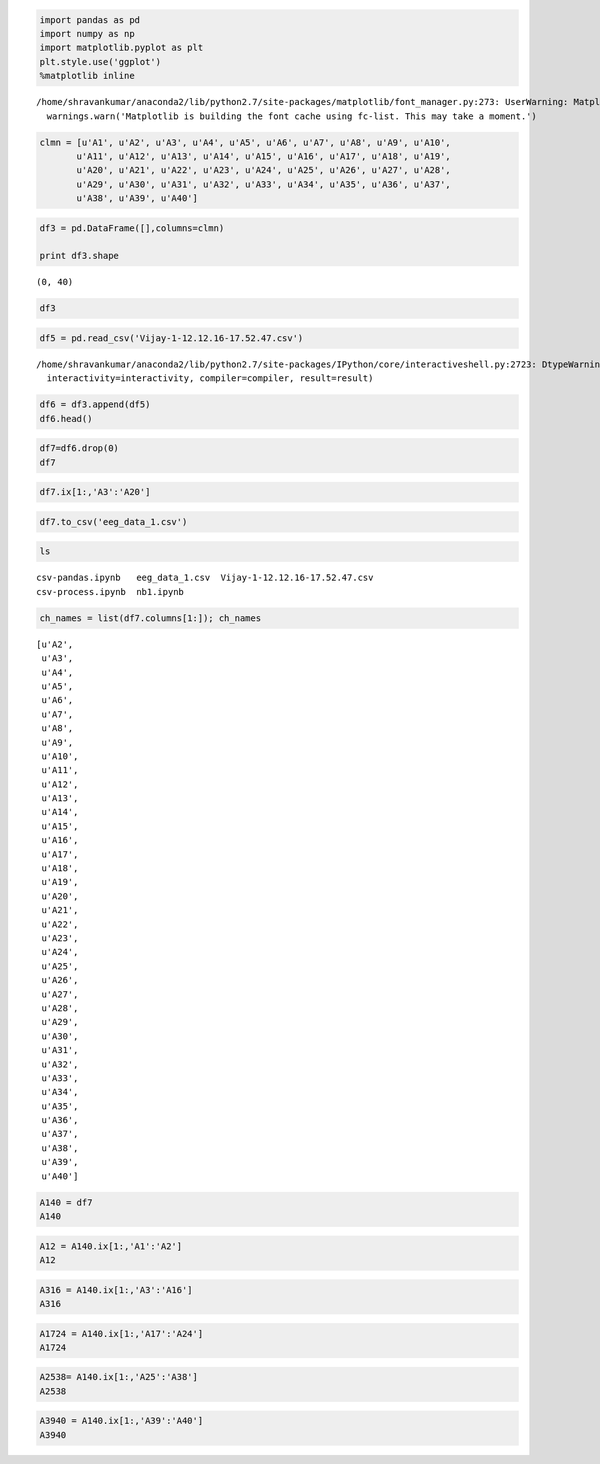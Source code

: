 
.. code:: python

    import pandas as pd
    import numpy as np
    import matplotlib.pyplot as plt
    plt.style.use('ggplot')
    %matplotlib inline


.. parsed-literal::

    /home/shravankumar/anaconda2/lib/python2.7/site-packages/matplotlib/font_manager.py:273: UserWarning: Matplotlib is building the font cache using fc-list. This may take a moment.
      warnings.warn('Matplotlib is building the font cache using fc-list. This may take a moment.')


.. code:: python

    clmn = [u'A1', u'A2', u'A3', u'A4', u'A5', u'A6', u'A7', u'A8', u'A9', u'A10',
           u'A11', u'A12', u'A13', u'A14', u'A15', u'A16', u'A17', u'A18', u'A19',
           u'A20', u'A21', u'A22', u'A23', u'A24', u'A25', u'A26', u'A27', u'A28',
           u'A29', u'A30', u'A31', u'A32', u'A33', u'A34', u'A35', u'A36', u'A37',
           u'A38', u'A39', u'A40']

.. code:: python

    df3 = pd.DataFrame([],columns=clmn)
    
    print df3.shape


.. parsed-literal::

    (0, 40)


.. code:: python

    df3




.. raw:: html

    <div>
    <table border="1" class="dataframe">
      <thead>
        <tr style="text-align: right;">
          <th></th>
          <th>A1</th>
          <th>A2</th>
          <th>A3</th>
          <th>A4</th>
          <th>A5</th>
          <th>A6</th>
          <th>A7</th>
          <th>A8</th>
          <th>A9</th>
          <th>A10</th>
          <th>...</th>
          <th>A31</th>
          <th>A32</th>
          <th>A33</th>
          <th>A34</th>
          <th>A35</th>
          <th>A36</th>
          <th>A37</th>
          <th>A38</th>
          <th>A39</th>
          <th>A40</th>
        </tr>
      </thead>
      <tbody>
      </tbody>
    </table>
    <p>0 rows × 40 columns</p>
    </div>



.. code:: python

    df5 = pd.read_csv('Vijay-1-12.12.16-17.52.47.csv')


.. parsed-literal::

    /home/shravankumar/anaconda2/lib/python2.7/site-packages/IPython/core/interactiveshell.py:2723: DtypeWarning: Columns (0,1,2,3,4,5,6) have mixed types. Specify dtype option on import or set low_memory=False.
      interactivity=interactivity, compiler=compiler, result=result)


.. code:: python

    df6 = df3.append(df5)
    df6.head()




.. raw:: html

    <div>
    <table border="1" class="dataframe">
      <thead>
        <tr style="text-align: right;">
          <th></th>
          <th>A1</th>
          <th>A2</th>
          <th>A3</th>
          <th>A4</th>
          <th>A5</th>
          <th>A6</th>
          <th>A7</th>
          <th>A8</th>
          <th>A9</th>
          <th>A10</th>
          <th>...</th>
          <th>A31</th>
          <th>A32</th>
          <th>A33</th>
          <th>A34</th>
          <th>A35</th>
          <th>A36</th>
          <th>A37</th>
          <th>A38</th>
          <th>A39</th>
          <th>A40</th>
        </tr>
      </thead>
      <tbody>
        <tr>
          <th>0</th>
          <td>title:1                                       ...</td>
          <td>recorded:12.12.16 17.52.47</td>
          <td>sampling:128</td>
          <td>subject:Vijay                                ...</td>
          <td>labels:COUNTER INTERPOLATED AF3 F7 F3 FC5 T7 ...</td>
          <td>chan:40</td>
          <td>units:emotiv</td>
          <td>NaN</td>
          <td>NaN</td>
          <td>NaN</td>
          <td>...</td>
          <td>NaN</td>
          <td>NaN</td>
          <td>NaN</td>
          <td>NaN</td>
          <td>NaN</td>
          <td>NaN</td>
          <td>NaN</td>
          <td>NaN</td>
          <td>NaN</td>
          <td>NaN</td>
        </tr>
        <tr>
          <th>1</th>
          <td>111</td>
          <td>0</td>
          <td>4128.7177734375</td>
          <td>4157.9487304688</td>
          <td>4174.8715820313</td>
          <td>4176.9228515625</td>
          <td>4170.2563476563</td>
          <td>4154.871582</td>
          <td>4170.769043</td>
          <td>4170.769043</td>
          <td>...</td>
          <td>0.0</td>
          <td>0.0</td>
          <td>0.0</td>
          <td>0.0</td>
          <td>0.0</td>
          <td>0.0</td>
          <td>0.0</td>
          <td>0.0</td>
          <td>0.0</td>
          <td>0.0</td>
        </tr>
        <tr>
          <th>2</th>
          <td>112</td>
          <td>0</td>
          <td>4126.1538085938</td>
          <td>4146.6665039063</td>
          <td>4166.6665039063</td>
          <td>4166.6665039063</td>
          <td>4166.1538085938</td>
          <td>4154.358887</td>
          <td>4169.230469</td>
          <td>4169.230469</td>
          <td>...</td>
          <td>0.0</td>
          <td>0.0</td>
          <td>0.0</td>
          <td>0.0</td>
          <td>0.0</td>
          <td>0.0</td>
          <td>0.0</td>
          <td>0.0</td>
          <td>0.0</td>
          <td>0.0</td>
        </tr>
        <tr>
          <th>3</th>
          <td>113</td>
          <td>0</td>
          <td>4113.3330078125</td>
          <td>4131.2817382813</td>
          <td>4156.41015625</td>
          <td>4151.794921875</td>
          <td>4168.205078125</td>
          <td>4169.230469</td>
          <td>4174.871582</td>
          <td>4172.820312</td>
          <td>...</td>
          <td>0.0</td>
          <td>0.0</td>
          <td>0.0</td>
          <td>0.0</td>
          <td>0.0</td>
          <td>0.0</td>
          <td>0.0</td>
          <td>0.0</td>
          <td>0.0</td>
          <td>0.0</td>
        </tr>
        <tr>
          <th>4</th>
          <td>114</td>
          <td>0</td>
          <td>4110.2563476563</td>
          <td>4142.5639648438</td>
          <td>4155.3842773438</td>
          <td>4152.8203125</td>
          <td>4174.3588867188</td>
          <td>4170.769043</td>
          <td>4174.871582</td>
          <td>4165.641113</td>
          <td>...</td>
          <td>0.0</td>
          <td>0.0</td>
          <td>0.0</td>
          <td>0.0</td>
          <td>0.0</td>
          <td>0.0</td>
          <td>0.0</td>
          <td>0.0</td>
          <td>0.0</td>
          <td>0.0</td>
        </tr>
      </tbody>
    </table>
    <p>5 rows × 40 columns</p>
    </div>



.. code:: python

    df7=df6.drop(0)
    df7




.. raw:: html

    <div>
    <table border="1" class="dataframe">
      <thead>
        <tr style="text-align: right;">
          <th></th>
          <th>A1</th>
          <th>A2</th>
          <th>A3</th>
          <th>A4</th>
          <th>A5</th>
          <th>A6</th>
          <th>A7</th>
          <th>A8</th>
          <th>A9</th>
          <th>A10</th>
          <th>...</th>
          <th>A31</th>
          <th>A32</th>
          <th>A33</th>
          <th>A34</th>
          <th>A35</th>
          <th>A36</th>
          <th>A37</th>
          <th>A38</th>
          <th>A39</th>
          <th>A40</th>
        </tr>
      </thead>
      <tbody>
        <tr>
          <th>1</th>
          <td>111</td>
          <td>0</td>
          <td>4128.7177734375</td>
          <td>4157.9487304688</td>
          <td>4174.8715820313</td>
          <td>4176.9228515625</td>
          <td>4170.2563476563</td>
          <td>4154.871582</td>
          <td>4170.769043</td>
          <td>4170.769043</td>
          <td>...</td>
          <td>0.0</td>
          <td>0.0</td>
          <td>0.0</td>
          <td>0.0</td>
          <td>0.0</td>
          <td>0.0</td>
          <td>0.0</td>
          <td>0.0</td>
          <td>0.0</td>
          <td>0.0</td>
        </tr>
        <tr>
          <th>2</th>
          <td>112</td>
          <td>0</td>
          <td>4126.1538085938</td>
          <td>4146.6665039063</td>
          <td>4166.6665039063</td>
          <td>4166.6665039063</td>
          <td>4166.1538085938</td>
          <td>4154.358887</td>
          <td>4169.230469</td>
          <td>4169.230469</td>
          <td>...</td>
          <td>0.0</td>
          <td>0.0</td>
          <td>0.0</td>
          <td>0.0</td>
          <td>0.0</td>
          <td>0.0</td>
          <td>0.0</td>
          <td>0.0</td>
          <td>0.0</td>
          <td>0.0</td>
        </tr>
        <tr>
          <th>3</th>
          <td>113</td>
          <td>0</td>
          <td>4113.3330078125</td>
          <td>4131.2817382813</td>
          <td>4156.41015625</td>
          <td>4151.794921875</td>
          <td>4168.205078125</td>
          <td>4169.230469</td>
          <td>4174.871582</td>
          <td>4172.820312</td>
          <td>...</td>
          <td>0.0</td>
          <td>0.0</td>
          <td>0.0</td>
          <td>0.0</td>
          <td>0.0</td>
          <td>0.0</td>
          <td>0.0</td>
          <td>0.0</td>
          <td>0.0</td>
          <td>0.0</td>
        </tr>
        <tr>
          <th>4</th>
          <td>114</td>
          <td>0</td>
          <td>4110.2563476563</td>
          <td>4142.5639648438</td>
          <td>4155.3842773438</td>
          <td>4152.8203125</td>
          <td>4174.3588867188</td>
          <td>4170.769043</td>
          <td>4174.871582</td>
          <td>4165.641113</td>
          <td>...</td>
          <td>0.0</td>
          <td>0.0</td>
          <td>0.0</td>
          <td>0.0</td>
          <td>0.0</td>
          <td>0.0</td>
          <td>0.0</td>
          <td>0.0</td>
          <td>0.0</td>
          <td>0.0</td>
        </tr>
        <tr>
          <th>5</th>
          <td>115</td>
          <td>0</td>
          <td>4120</td>
          <td>4155.8974609375</td>
          <td>4155.3842773438</td>
          <td>4156.9228515625</td>
          <td>4174.3588867188</td>
          <td>4158.461426</td>
          <td>4164.615234</td>
          <td>4153.846191</td>
          <td>...</td>
          <td>0.0</td>
          <td>0.0</td>
          <td>0.0</td>
          <td>0.0</td>
          <td>0.0</td>
          <td>0.0</td>
          <td>0.0</td>
          <td>0.0</td>
          <td>0.0</td>
          <td>0.0</td>
        </tr>
        <tr>
          <th>6</th>
          <td>116</td>
          <td>0</td>
          <td>4123.58984375</td>
          <td>4155.3842773438</td>
          <td>4152.8203125</td>
          <td>4154.3588867188</td>
          <td>4164.1025390625</td>
          <td>4152.820312</td>
          <td>4157.948730</td>
          <td>4155.384277</td>
          <td>...</td>
          <td>0.0</td>
          <td>0.0</td>
          <td>0.0</td>
          <td>0.0</td>
          <td>0.0</td>
          <td>0.0</td>
          <td>0.0</td>
          <td>0.0</td>
          <td>0.0</td>
          <td>0.0</td>
        </tr>
        <tr>
          <th>7</th>
          <td>117</td>
          <td>0</td>
          <td>4116.41015625</td>
          <td>4154.3588867188</td>
          <td>4152.3076171875</td>
          <td>4153.3330078125</td>
          <td>4155.8974609375</td>
          <td>4151.794922</td>
          <td>4163.076660</td>
          <td>4157.948730</td>
          <td>...</td>
          <td>0.0</td>
          <td>0.0</td>
          <td>0.0</td>
          <td>0.0</td>
          <td>0.0</td>
          <td>0.0</td>
          <td>0.0</td>
          <td>0.0</td>
          <td>0.0</td>
          <td>0.0</td>
        </tr>
        <tr>
          <th>8</th>
          <td>118</td>
          <td>0</td>
          <td>4112.8203125</td>
          <td>4155.8974609375</td>
          <td>4152.8203125</td>
          <td>4153.8461914063</td>
          <td>4157.4360351563</td>
          <td>4154.871582</td>
          <td>4171.281738</td>
          <td>4157.436035</td>
          <td>...</td>
          <td>0.0</td>
          <td>0.0</td>
          <td>0.0</td>
          <td>0.0</td>
          <td>0.0</td>
          <td>0.0</td>
          <td>0.0</td>
          <td>0.0</td>
          <td>0.0</td>
          <td>0.0</td>
        </tr>
        <tr>
          <th>9</th>
          <td>119</td>
          <td>0</td>
          <td>4118.4614257813</td>
          <td>4157.4360351563</td>
          <td>4153.8461914063</td>
          <td>4155.3842773438</td>
          <td>4164.1025390625</td>
          <td>4159.487305</td>
          <td>4167.179199</td>
          <td>4164.102539</td>
          <td>...</td>
          <td>0.0</td>
          <td>0.0</td>
          <td>0.0</td>
          <td>0.0</td>
          <td>0.0</td>
          <td>0.0</td>
          <td>0.0</td>
          <td>0.0</td>
          <td>0.0</td>
          <td>0.0</td>
        </tr>
        <tr>
          <th>10</th>
          <td>120</td>
          <td>0</td>
          <td>4122.5639648438</td>
          <td>4159.4873046875</td>
          <td>4156.41015625</td>
          <td>4160.5126953125</td>
          <td>4165.1279296875</td>
          <td>4156.922852</td>
          <td>4157.436035</td>
          <td>4168.717773</td>
          <td>...</td>
          <td>0.0</td>
          <td>0.0</td>
          <td>0.0</td>
          <td>0.0</td>
          <td>0.0</td>
          <td>0.0</td>
          <td>0.0</td>
          <td>0.0</td>
          <td>0.0</td>
          <td>0.0</td>
        </tr>
        <tr>
          <th>11</th>
          <td>121</td>
          <td>0</td>
          <td>4121.5385742188</td>
          <td>4156.9228515625</td>
          <td>4155.3842773438</td>
          <td>4158.4614257813</td>
          <td>4167.6923828125</td>
          <td>4157.948730</td>
          <td>4157.436035</td>
          <td>4166.153809</td>
          <td>...</td>
          <td>0.0</td>
          <td>0.0</td>
          <td>0.0</td>
          <td>0.0</td>
          <td>0.0</td>
          <td>0.0</td>
          <td>0.0</td>
          <td>0.0</td>
          <td>0.0</td>
          <td>0.0</td>
        </tr>
        <tr>
          <th>12</th>
          <td>122</td>
          <td>0</td>
          <td>4122.0512695313</td>
          <td>4155.3842773438</td>
          <td>4153.3330078125</td>
          <td>4154.8715820313</td>
          <td>4174.3588867188</td>
          <td>4168.205078</td>
          <td>4167.692383</td>
          <td>4169.230469</td>
          <td>...</td>
          <td>0.0</td>
          <td>0.0</td>
          <td>0.0</td>
          <td>0.0</td>
          <td>0.0</td>
          <td>0.0</td>
          <td>0.0</td>
          <td>0.0</td>
          <td>0.0</td>
          <td>0.0</td>
        </tr>
        <tr>
          <th>13</th>
          <td>123</td>
          <td>0</td>
          <td>4123.0766601563</td>
          <td>4163.58984375</td>
          <td>4162.5639648438</td>
          <td>4164.1025390625</td>
          <td>4177.4360351563</td>
          <td>4172.307617</td>
          <td>4173.846191</td>
          <td>4174.358887</td>
          <td>...</td>
          <td>0.0</td>
          <td>0.0</td>
          <td>0.0</td>
          <td>0.0</td>
          <td>0.0</td>
          <td>0.0</td>
          <td>0.0</td>
          <td>0.0</td>
          <td>0.0</td>
          <td>0.0</td>
        </tr>
        <tr>
          <th>14</th>
          <td>124</td>
          <td>0</td>
          <td>4122.0512695313</td>
          <td>4168.7177734375</td>
          <td>4174.3588867188</td>
          <td>4175.3842773438</td>
          <td>4170.2563476563</td>
          <td>4165.127930</td>
          <td>4170.256348</td>
          <td>4172.307617</td>
          <td>...</td>
          <td>0.0</td>
          <td>0.0</td>
          <td>0.0</td>
          <td>0.0</td>
          <td>0.0</td>
          <td>0.0</td>
          <td>0.0</td>
          <td>0.0</td>
          <td>0.0</td>
          <td>0.0</td>
        </tr>
        <tr>
          <th>15</th>
          <td>125</td>
          <td>0</td>
          <td>4125.1279296875</td>
          <td>4164.615234375</td>
          <td>4170.7690429688</td>
          <td>4167.6923828125</td>
          <td>4161.5385742188</td>
          <td>4158.461426</td>
          <td>4166.666504</td>
          <td>4168.205078</td>
          <td>...</td>
          <td>0.0</td>
          <td>0.0</td>
          <td>0.0</td>
          <td>0.0</td>
          <td>0.0</td>
          <td>0.0</td>
          <td>0.0</td>
          <td>0.0</td>
          <td>0.0</td>
          <td>0.0</td>
        </tr>
        <tr>
          <th>16</th>
          <td>126</td>
          <td>0</td>
          <td>4125.1279296875</td>
          <td>4161.025390625</td>
          <td>4158.4614257813</td>
          <td>4152.3076171875</td>
          <td>4163.58984375</td>
          <td>4156.410156</td>
          <td>4165.641113</td>
          <td>4167.179199</td>
          <td>...</td>
          <td>0.0</td>
          <td>0.0</td>
          <td>0.0</td>
          <td>0.0</td>
          <td>0.0</td>
          <td>0.0</td>
          <td>0.0</td>
          <td>0.0</td>
          <td>0.0</td>
          <td>0.0</td>
        </tr>
        <tr>
          <th>17</th>
          <td>127</td>
          <td>0</td>
          <td>4120.5126953125</td>
          <td>4163.58984375</td>
          <td>4153.8461914063</td>
          <td>4157.4360351563</td>
          <td>4170.2563476563</td>
          <td>4155.897461</td>
          <td>4166.153809</td>
          <td>4165.641113</td>
          <td>...</td>
          <td>0.0</td>
          <td>0.0</td>
          <td>0.0</td>
          <td>0.0</td>
          <td>0.0</td>
          <td>0.0</td>
          <td>0.0</td>
          <td>0.0</td>
          <td>0.0</td>
          <td>0.0</td>
        </tr>
        <tr>
          <th>18</th>
          <td>0</td>
          <td>0</td>
          <td>4121.5385742188</td>
          <td>4164.615234375</td>
          <td>4156.9228515625</td>
          <td>4167.1791992188</td>
          <td>4170.2563476563</td>
          <td>4156.922852</td>
          <td>4163.076660</td>
          <td>4161.538574</td>
          <td>...</td>
          <td>0.0</td>
          <td>0.0</td>
          <td>0.0</td>
          <td>0.0</td>
          <td>0.0</td>
          <td>0.0</td>
          <td>0.0</td>
          <td>0.0</td>
          <td>0.0</td>
          <td>0.0</td>
        </tr>
        <tr>
          <th>19</th>
          <td>1</td>
          <td>0</td>
          <td>4125.1279296875</td>
          <td>4157.9487304688</td>
          <td>4157.9487304688</td>
          <td>4157.9487304688</td>
          <td>4162.0512695313</td>
          <td>4155.897461</td>
          <td>4157.436035</td>
          <td>4160.512695</td>
          <td>...</td>
          <td>0.0</td>
          <td>0.0</td>
          <td>0.0</td>
          <td>0.0</td>
          <td>0.0</td>
          <td>0.0</td>
          <td>0.0</td>
          <td>0.0</td>
          <td>0.0</td>
          <td>0.0</td>
        </tr>
        <tr>
          <th>20</th>
          <td>2</td>
          <td>0</td>
          <td>4123.58984375</td>
          <td>4157.9487304688</td>
          <td>4157.4360351563</td>
          <td>4155.3842773438</td>
          <td>4162.0512695313</td>
          <td>4155.384277</td>
          <td>4161.538574</td>
          <td>4166.153809</td>
          <td>...</td>
          <td>0.0</td>
          <td>0.0</td>
          <td>0.0</td>
          <td>0.0</td>
          <td>0.0</td>
          <td>0.0</td>
          <td>0.0</td>
          <td>0.0</td>
          <td>4.0</td>
          <td>0.0</td>
        </tr>
        <tr>
          <th>21</th>
          <td>3</td>
          <td>0</td>
          <td>4123.0766601563</td>
          <td>4166.6665039063</td>
          <td>4162.0512695313</td>
          <td>4168.7177734375</td>
          <td>4165.1279296875</td>
          <td>4158.974121</td>
          <td>4169.743652</td>
          <td>4171.281738</td>
          <td>...</td>
          <td>0.0</td>
          <td>0.0</td>
          <td>0.0</td>
          <td>0.0</td>
          <td>0.0</td>
          <td>0.0</td>
          <td>0.0</td>
          <td>0.0</td>
          <td>4.0</td>
          <td>0.0</td>
        </tr>
        <tr>
          <th>22</th>
          <td>4</td>
          <td>0</td>
          <td>4122.5639648438</td>
          <td>4168.7177734375</td>
          <td>4167.1791992188</td>
          <td>4168.7177734375</td>
          <td>4158.4614257813</td>
          <td>4162.051270</td>
          <td>4170.769043</td>
          <td>4170.256348</td>
          <td>...</td>
          <td>0.0</td>
          <td>0.0</td>
          <td>0.0</td>
          <td>0.0</td>
          <td>0.0</td>
          <td>0.0</td>
          <td>0.0</td>
          <td>0.0</td>
          <td>4.0</td>
          <td>4.0</td>
        </tr>
        <tr>
          <th>23</th>
          <td>5</td>
          <td>0</td>
          <td>4121.5385742188</td>
          <td>4166.6665039063</td>
          <td>4167.1791992188</td>
          <td>4157.4360351563</td>
          <td>4162.0512695313</td>
          <td>4159.487305</td>
          <td>4168.717773</td>
          <td>4169.230469</td>
          <td>...</td>
          <td>0.0</td>
          <td>0.0</td>
          <td>0.0</td>
          <td>0.0</td>
          <td>0.0</td>
          <td>0.0</td>
          <td>0.0</td>
          <td>0.0</td>
          <td>4.0</td>
          <td>4.0</td>
        </tr>
        <tr>
          <th>24</th>
          <td>6</td>
          <td>0</td>
          <td>4121.5385742188</td>
          <td>4168.205078125</td>
          <td>4166.1538085938</td>
          <td>4157.4360351563</td>
          <td>4170.2563476563</td>
          <td>4154.871582</td>
          <td>4168.717773</td>
          <td>4165.641113</td>
          <td>...</td>
          <td>4.0</td>
          <td>0.0</td>
          <td>0.0</td>
          <td>0.0</td>
          <td>0.0</td>
          <td>0.0</td>
          <td>0.0</td>
          <td>0.0</td>
          <td>4.0</td>
          <td>4.0</td>
        </tr>
        <tr>
          <th>25</th>
          <td>7</td>
          <td>0</td>
          <td>4122.0512695313</td>
          <td>4166.6665039063</td>
          <td>4166.6665039063</td>
          <td>4158.9741210938</td>
          <td>4167.6923828125</td>
          <td>4154.871582</td>
          <td>4164.615234</td>
          <td>4159.487305</td>
          <td>...</td>
          <td>4.0</td>
          <td>4.0</td>
          <td>0.0</td>
          <td>0.0</td>
          <td>0.0</td>
          <td>0.0</td>
          <td>0.0</td>
          <td>0.0</td>
          <td>4.0</td>
          <td>4.0</td>
        </tr>
        <tr>
          <th>26</th>
          <td>8</td>
          <td>0</td>
          <td>4125.6411132813</td>
          <td>4166.1538085938</td>
          <td>4167.6923828125</td>
          <td>4160.5126953125</td>
          <td>4165.1279296875</td>
          <td>4157.436035</td>
          <td>4163.076660</td>
          <td>4162.051270</td>
          <td>...</td>
          <td>4.0</td>
          <td>4.0</td>
          <td>4.0</td>
          <td>0.0</td>
          <td>0.0</td>
          <td>0.0</td>
          <td>0.0</td>
          <td>0.0</td>
          <td>4.0</td>
          <td>4.0</td>
        </tr>
        <tr>
          <th>27</th>
          <td>9</td>
          <td>0</td>
          <td>4130.7690429688</td>
          <td>4174.3588867188</td>
          <td>4169.7436523438</td>
          <td>4170.7690429688</td>
          <td>4170.7690429688</td>
          <td>4158.461426</td>
          <td>4164.615234</td>
          <td>4166.666504</td>
          <td>...</td>
          <td>4.0</td>
          <td>4.0</td>
          <td>4.0</td>
          <td>4.0</td>
          <td>0.0</td>
          <td>0.0</td>
          <td>0.0</td>
          <td>0.0</td>
          <td>4.0</td>
          <td>4.0</td>
        </tr>
        <tr>
          <th>28</th>
          <td>10</td>
          <td>0</td>
          <td>4141.025390625</td>
          <td>4182.0512695313</td>
          <td>4170.7690429688</td>
          <td>4173.3330078125</td>
          <td>4173.3330078125</td>
          <td>4159.487305</td>
          <td>4160.000000</td>
          <td>4161.538574</td>
          <td>...</td>
          <td>4.0</td>
          <td>4.0</td>
          <td>4.0</td>
          <td>4.0</td>
          <td>4.0</td>
          <td>0.0</td>
          <td>0.0</td>
          <td>0.0</td>
          <td>4.0</td>
          <td>4.0</td>
        </tr>
        <tr>
          <th>29</th>
          <td>11</td>
          <td>0</td>
          <td>4156.9228515625</td>
          <td>4189.7436523438</td>
          <td>4170.2563476563</td>
          <td>4170.2563476563</td>
          <td>4164.615234375</td>
          <td>4156.922852</td>
          <td>4153.846191</td>
          <td>4153.333008</td>
          <td>...</td>
          <td>4.0</td>
          <td>4.0</td>
          <td>4.0</td>
          <td>4.0</td>
          <td>4.0</td>
          <td>4.0</td>
          <td>0.0</td>
          <td>0.0</td>
          <td>4.0</td>
          <td>4.0</td>
        </tr>
        <tr>
          <th>30</th>
          <td>12</td>
          <td>0</td>
          <td>4175.3842773438</td>
          <td>4199.4873046875</td>
          <td>4173.3330078125</td>
          <td>4178.4614257813</td>
          <td>4155.8974609375</td>
          <td>4149.230469</td>
          <td>4152.307617</td>
          <td>4154.358887</td>
          <td>...</td>
          <td>4.0</td>
          <td>4.0</td>
          <td>4.0</td>
          <td>4.0</td>
          <td>4.0</td>
          <td>4.0</td>
          <td>4.0</td>
          <td>0.0</td>
          <td>4.0</td>
          <td>4.0</td>
        </tr>
        <tr>
          <th>...</th>
          <td>...</td>
          <td>...</td>
          <td>...</td>
          <td>...</td>
          <td>...</td>
          <td>...</td>
          <td>...</td>
          <td>...</td>
          <td>...</td>
          <td>...</td>
          <td>...</td>
          <td>...</td>
          <td>...</td>
          <td>...</td>
          <td>...</td>
          <td>...</td>
          <td>...</td>
          <td>...</td>
          <td>...</td>
          <td>...</td>
          <td>...</td>
        </tr>
        <tr>
          <th>118499</th>
          <td>106</td>
          <td>0</td>
          <td>4188.21</td>
          <td>4209.74</td>
          <td>4136.92</td>
          <td>4172.31</td>
          <td>4170.77</td>
          <td>4166.666504</td>
          <td>4168.717773</td>
          <td>4172.820312</td>
          <td>...</td>
          <td>4.0</td>
          <td>4.0</td>
          <td>4.0</td>
          <td>4.0</td>
          <td>4.0</td>
          <td>4.0</td>
          <td>4.0</td>
          <td>4.0</td>
          <td>4.0</td>
          <td>4.0</td>
        </tr>
        <tr>
          <th>118500</th>
          <td>107</td>
          <td>0</td>
          <td>4189.23</td>
          <td>4206.67</td>
          <td>4139.49</td>
          <td>4175.38</td>
          <td>4171.79</td>
          <td>4169.230469</td>
          <td>4167.179199</td>
          <td>4171.794922</td>
          <td>...</td>
          <td>4.0</td>
          <td>4.0</td>
          <td>4.0</td>
          <td>4.0</td>
          <td>4.0</td>
          <td>4.0</td>
          <td>4.0</td>
          <td>4.0</td>
          <td>4.0</td>
          <td>4.0</td>
        </tr>
        <tr>
          <th>118501</th>
          <td>108</td>
          <td>0</td>
          <td>4190.26</td>
          <td>4206.67</td>
          <td>4138.46</td>
          <td>4173.85</td>
          <td>4172.82</td>
          <td>4170.256348</td>
          <td>4160.512695</td>
          <td>4171.281738</td>
          <td>...</td>
          <td>4.0</td>
          <td>4.0</td>
          <td>4.0</td>
          <td>4.0</td>
          <td>4.0</td>
          <td>4.0</td>
          <td>4.0</td>
          <td>4.0</td>
          <td>4.0</td>
          <td>4.0</td>
        </tr>
        <tr>
          <th>118502</th>
          <td>109</td>
          <td>0</td>
          <td>4185.13</td>
          <td>4203.08</td>
          <td>4130.26</td>
          <td>4164.62</td>
          <td>4166.67</td>
          <td>4166.666504</td>
          <td>4156.922852</td>
          <td>4171.794922</td>
          <td>...</td>
          <td>4.0</td>
          <td>4.0</td>
          <td>4.0</td>
          <td>4.0</td>
          <td>4.0</td>
          <td>4.0</td>
          <td>4.0</td>
          <td>4.0</td>
          <td>4.0</td>
          <td>4.0</td>
        </tr>
        <tr>
          <th>118503</th>
          <td>110</td>
          <td>0</td>
          <td>4171.79</td>
          <td>4198.46</td>
          <td>4121.03</td>
          <td>4153.85</td>
          <td>4155.9</td>
          <td>4158.974121</td>
          <td>4154.358887</td>
          <td>4169.743652</td>
          <td>...</td>
          <td>4.0</td>
          <td>4.0</td>
          <td>4.0</td>
          <td>4.0</td>
          <td>4.0</td>
          <td>4.0</td>
          <td>4.0</td>
          <td>4.0</td>
          <td>4.0</td>
          <td>4.0</td>
        </tr>
        <tr>
          <th>118504</th>
          <td>111</td>
          <td>0</td>
          <td>4163.59</td>
          <td>4196.92</td>
          <td>4122.56</td>
          <td>4154.87</td>
          <td>4153.85</td>
          <td>4156.922852</td>
          <td>4153.333008</td>
          <td>4166.153809</td>
          <td>...</td>
          <td>4.0</td>
          <td>4.0</td>
          <td>4.0</td>
          <td>4.0</td>
          <td>4.0</td>
          <td>4.0</td>
          <td>4.0</td>
          <td>4.0</td>
          <td>4.0</td>
          <td>4.0</td>
        </tr>
        <tr>
          <th>118505</th>
          <td>112</td>
          <td>0</td>
          <td>4167.69</td>
          <td>4192.31</td>
          <td>4122.56</td>
          <td>4158.46</td>
          <td>4161.03</td>
          <td>4159.487305</td>
          <td>4154.871582</td>
          <td>4167.179199</td>
          <td>...</td>
          <td>4.0</td>
          <td>4.0</td>
          <td>4.0</td>
          <td>4.0</td>
          <td>4.0</td>
          <td>4.0</td>
          <td>4.0</td>
          <td>4.0</td>
          <td>4.0</td>
          <td>4.0</td>
        </tr>
        <tr>
          <th>118506</th>
          <td>113</td>
          <td>0</td>
          <td>4165.13</td>
          <td>4184.62</td>
          <td>4109.74</td>
          <td>4154.36</td>
          <td>4157.44</td>
          <td>4156.922852</td>
          <td>4153.333008</td>
          <td>4168.717773</td>
          <td>...</td>
          <td>4.0</td>
          <td>4.0</td>
          <td>4.0</td>
          <td>4.0</td>
          <td>4.0</td>
          <td>4.0</td>
          <td>4.0</td>
          <td>4.0</td>
          <td>4.0</td>
          <td>4.0</td>
        </tr>
        <tr>
          <th>118507</th>
          <td>114</td>
          <td>0</td>
          <td>4156.92</td>
          <td>4183.59</td>
          <td>4102.56</td>
          <td>4151.79</td>
          <td>4149.23</td>
          <td>4156.922852</td>
          <td>4151.794922</td>
          <td>4164.615234</td>
          <td>...</td>
          <td>4.0</td>
          <td>4.0</td>
          <td>4.0</td>
          <td>4.0</td>
          <td>4.0</td>
          <td>4.0</td>
          <td>4.0</td>
          <td>4.0</td>
          <td>4.0</td>
          <td>4.0</td>
        </tr>
        <tr>
          <th>118508</th>
          <td>115</td>
          <td>0</td>
          <td>4160.51</td>
          <td>4186.15</td>
          <td>4113.85</td>
          <td>4154.87</td>
          <td>4155.38</td>
          <td>4161.538574</td>
          <td>4155.384277</td>
          <td>4165.127930</td>
          <td>...</td>
          <td>4.0</td>
          <td>4.0</td>
          <td>4.0</td>
          <td>4.0</td>
          <td>4.0</td>
          <td>4.0</td>
          <td>4.0</td>
          <td>4.0</td>
          <td>4.0</td>
          <td>4.0</td>
        </tr>
        <tr>
          <th>118509</th>
          <td>116</td>
          <td>0</td>
          <td>4169.74</td>
          <td>4187.69</td>
          <td>4126.15</td>
          <td>4158.46</td>
          <td>4160.51</td>
          <td>4161.025391</td>
          <td>4157.436035</td>
          <td>4169.743652</td>
          <td>...</td>
          <td>4.0</td>
          <td>4.0</td>
          <td>4.0</td>
          <td>4.0</td>
          <td>4.0</td>
          <td>4.0</td>
          <td>4.0</td>
          <td>4.0</td>
          <td>4.0</td>
          <td>4.0</td>
        </tr>
        <tr>
          <th>118510</th>
          <td>117</td>
          <td>0</td>
          <td>4168.72</td>
          <td>4187.69</td>
          <td>4127.18</td>
          <td>4158.46</td>
          <td>4152.31</td>
          <td>4162.051270</td>
          <td>4156.922852</td>
          <td>4171.281738</td>
          <td>...</td>
          <td>4.0</td>
          <td>4.0</td>
          <td>4.0</td>
          <td>4.0</td>
          <td>4.0</td>
          <td>4.0</td>
          <td>4.0</td>
          <td>4.0</td>
          <td>4.0</td>
          <td>4.0</td>
        </tr>
        <tr>
          <th>118511</th>
          <td>118</td>
          <td>0</td>
          <td>4166.15</td>
          <td>4187.18</td>
          <td>4122.56</td>
          <td>4155.9</td>
          <td>4150.77</td>
          <td>4167.179199</td>
          <td>4158.461426</td>
          <td>4168.717773</td>
          <td>...</td>
          <td>4.0</td>
          <td>4.0</td>
          <td>4.0</td>
          <td>4.0</td>
          <td>4.0</td>
          <td>4.0</td>
          <td>4.0</td>
          <td>4.0</td>
          <td>4.0</td>
          <td>4.0</td>
        </tr>
        <tr>
          <th>118512</th>
          <td>119</td>
          <td>0</td>
          <td>4168.21</td>
          <td>4186.67</td>
          <td>4124.62</td>
          <td>4159.49</td>
          <td>4163.59</td>
          <td>4169.230469</td>
          <td>4165.127930</td>
          <td>4166.666504</td>
          <td>...</td>
          <td>4.0</td>
          <td>4.0</td>
          <td>4.0</td>
          <td>4.0</td>
          <td>4.0</td>
          <td>4.0</td>
          <td>4.0</td>
          <td>4.0</td>
          <td>4.0</td>
          <td>4.0</td>
        </tr>
        <tr>
          <th>118513</th>
          <td>120</td>
          <td>0</td>
          <td>4170.26</td>
          <td>4186.67</td>
          <td>4132.82</td>
          <td>4165.13</td>
          <td>4167.18</td>
          <td>4168.717773</td>
          <td>4167.179199</td>
          <td>4168.717773</td>
          <td>...</td>
          <td>4.0</td>
          <td>4.0</td>
          <td>4.0</td>
          <td>4.0</td>
          <td>4.0</td>
          <td>4.0</td>
          <td>4.0</td>
          <td>4.0</td>
          <td>4.0</td>
          <td>4.0</td>
        </tr>
        <tr>
          <th>118514</th>
          <td>121</td>
          <td>0</td>
          <td>4171.28</td>
          <td>4187.18</td>
          <td>4130.77</td>
          <td>4160.51</td>
          <td>4157.95</td>
          <td>4165.127930</td>
          <td>4157.436035</td>
          <td>4168.205078</td>
          <td>...</td>
          <td>4.0</td>
          <td>4.0</td>
          <td>4.0</td>
          <td>4.0</td>
          <td>4.0</td>
          <td>4.0</td>
          <td>4.0</td>
          <td>4.0</td>
          <td>4.0</td>
          <td>4.0</td>
        </tr>
        <tr>
          <th>118515</th>
          <td>122</td>
          <td>0</td>
          <td>4170.26</td>
          <td>4183.59</td>
          <td>4122.05</td>
          <td>4151.79</td>
          <td>4153.33</td>
          <td>4161.025391</td>
          <td>4154.358887</td>
          <td>4164.615234</td>
          <td>...</td>
          <td>4.0</td>
          <td>4.0</td>
          <td>4.0</td>
          <td>4.0</td>
          <td>4.0</td>
          <td>4.0</td>
          <td>4.0</td>
          <td>4.0</td>
          <td>4.0</td>
          <td>4.0</td>
        </tr>
        <tr>
          <th>118516</th>
          <td>123</td>
          <td>0</td>
          <td>4169.74</td>
          <td>4180</td>
          <td>4121.54</td>
          <td>4153.85</td>
          <td>4155.9</td>
          <td>4166.153809</td>
          <td>4164.615234</td>
          <td>4168.717773</td>
          <td>...</td>
          <td>4.0</td>
          <td>4.0</td>
          <td>4.0</td>
          <td>4.0</td>
          <td>4.0</td>
          <td>4.0</td>
          <td>4.0</td>
          <td>4.0</td>
          <td>4.0</td>
          <td>4.0</td>
        </tr>
        <tr>
          <th>118517</th>
          <td>124</td>
          <td>0</td>
          <td>4174.87</td>
          <td>4190.26</td>
          <td>4126.67</td>
          <td>4163.08</td>
          <td>4159.49</td>
          <td>4173.333008</td>
          <td>4165.127930</td>
          <td>4169.743652</td>
          <td>...</td>
          <td>4.0</td>
          <td>4.0</td>
          <td>4.0</td>
          <td>4.0</td>
          <td>4.0</td>
          <td>4.0</td>
          <td>4.0</td>
          <td>4.0</td>
          <td>4.0</td>
          <td>4.0</td>
        </tr>
        <tr>
          <th>118518</th>
          <td>125</td>
          <td>0</td>
          <td>4174.36</td>
          <td>4197.95</td>
          <td>4123.08</td>
          <td>4167.18</td>
          <td>4166.67</td>
          <td>4169.230469</td>
          <td>4157.948730</td>
          <td>4162.051270</td>
          <td>...</td>
          <td>4.0</td>
          <td>4.0</td>
          <td>4.0</td>
          <td>4.0</td>
          <td>4.0</td>
          <td>4.0</td>
          <td>4.0</td>
          <td>4.0</td>
          <td>4.0</td>
          <td>4.0</td>
        </tr>
        <tr>
          <th>118519</th>
          <td>126</td>
          <td>0</td>
          <td>4173.33</td>
          <td>4194.87</td>
          <td>4124.1</td>
          <td>4168.21</td>
          <td>4170.26</td>
          <td>4165.641113</td>
          <td>4164.102539</td>
          <td>4162.563965</td>
          <td>...</td>
          <td>4.0</td>
          <td>4.0</td>
          <td>4.0</td>
          <td>4.0</td>
          <td>4.0</td>
          <td>4.0</td>
          <td>4.0</td>
          <td>4.0</td>
          <td>4.0</td>
          <td>4.0</td>
        </tr>
        <tr>
          <th>118520</th>
          <td>127</td>
          <td>0</td>
          <td>4178.97</td>
          <td>4198.46</td>
          <td>4137.95</td>
          <td>4170.77</td>
          <td>4168.72</td>
          <td>4168.205078</td>
          <td>4171.281738</td>
          <td>4168.717773</td>
          <td>...</td>
          <td>4.0</td>
          <td>4.0</td>
          <td>4.0</td>
          <td>4.0</td>
          <td>4.0</td>
          <td>4.0</td>
          <td>4.0</td>
          <td>4.0</td>
          <td>4.0</td>
          <td>4.0</td>
        </tr>
        <tr>
          <th>118521</th>
          <td>0</td>
          <td>0</td>
          <td>4177.95</td>
          <td>4201.03</td>
          <td>4136.92</td>
          <td>4166.15</td>
          <td>4170.26</td>
          <td>4168.205078</td>
          <td>4165.641113</td>
          <td>4166.666504</td>
          <td>...</td>
          <td>4.0</td>
          <td>4.0</td>
          <td>4.0</td>
          <td>4.0</td>
          <td>4.0</td>
          <td>4.0</td>
          <td>4.0</td>
          <td>4.0</td>
          <td>4.0</td>
          <td>4.0</td>
        </tr>
        <tr>
          <th>118522</th>
          <td>1</td>
          <td>0</td>
          <td>4168.72</td>
          <td>4189.23</td>
          <td>4125.13</td>
          <td>4158.97</td>
          <td>4166.67</td>
          <td>4164.615234</td>
          <td>4165.127930</td>
          <td>4166.153809</td>
          <td>...</td>
          <td>4.0</td>
          <td>4.0</td>
          <td>4.0</td>
          <td>4.0</td>
          <td>4.0</td>
          <td>4.0</td>
          <td>4.0</td>
          <td>4.0</td>
          <td>4.0</td>
          <td>4.0</td>
        </tr>
        <tr>
          <th>118523</th>
          <td>2</td>
          <td>0</td>
          <td>4168.72</td>
          <td>4184.62</td>
          <td>4126.67</td>
          <td>4161.03</td>
          <td>4160.51</td>
          <td>4166.666504</td>
          <td>4171.794922</td>
          <td>4166.666504</td>
          <td>...</td>
          <td>4.0</td>
          <td>4.0</td>
          <td>4.0</td>
          <td>4.0</td>
          <td>4.0</td>
          <td>4.0</td>
          <td>4.0</td>
          <td>4.0</td>
          <td>4.0</td>
          <td>4.0</td>
        </tr>
        <tr>
          <th>118524</th>
          <td>3</td>
          <td>0</td>
          <td>4171.79</td>
          <td>4191.28</td>
          <td>4130.26</td>
          <td>4163.59</td>
          <td>4160</td>
          <td>4171.281738</td>
          <td>4166.666504</td>
          <td>4158.974121</td>
          <td>...</td>
          <td>4.0</td>
          <td>4.0</td>
          <td>4.0</td>
          <td>4.0</td>
          <td>4.0</td>
          <td>4.0</td>
          <td>4.0</td>
          <td>4.0</td>
          <td>4.0</td>
          <td>4.0</td>
        </tr>
        <tr>
          <th>118525</th>
          <td>4</td>
          <td>0</td>
          <td>4161.54</td>
          <td>4187.18</td>
          <td>4121.03</td>
          <td>4158.46</td>
          <td>4156.41</td>
          <td>4163.589844</td>
          <td>4155.384277</td>
          <td>4154.358887</td>
          <td>...</td>
          <td>4.0</td>
          <td>4.0</td>
          <td>4.0</td>
          <td>4.0</td>
          <td>4.0</td>
          <td>4.0</td>
          <td>4.0</td>
          <td>4.0</td>
          <td>4.0</td>
          <td>4.0</td>
        </tr>
        <tr>
          <th>118526</th>
          <td>5</td>
          <td>0</td>
          <td>4153.85</td>
          <td>4182.05</td>
          <td>4116.41</td>
          <td>4155.38</td>
          <td>4152.82</td>
          <td>4155.897461</td>
          <td>4156.410156</td>
          <td>4158.974121</td>
          <td>...</td>
          <td>4.0</td>
          <td>4.0</td>
          <td>4.0</td>
          <td>4.0</td>
          <td>4.0</td>
          <td>4.0</td>
          <td>4.0</td>
          <td>4.0</td>
          <td>4.0</td>
          <td>4.0</td>
        </tr>
        <tr>
          <th>118527</th>
          <td>6</td>
          <td>0</td>
          <td>4162.05</td>
          <td>4183.59</td>
          <td>4123.08</td>
          <td>4155.38</td>
          <td>4156.92</td>
          <td>4161.538574</td>
          <td>4164.615234</td>
          <td>4161.538574</td>
          <td>...</td>
          <td>4.0</td>
          <td>4.0</td>
          <td>4.0</td>
          <td>4.0</td>
          <td>4.0</td>
          <td>4.0</td>
          <td>4.0</td>
          <td>4.0</td>
          <td>4.0</td>
          <td>4.0</td>
        </tr>
        <tr>
          <th>118528</th>
          <td>7</td>
          <td>0</td>
          <td>4164.62</td>
          <td>4184.62</td>
          <td>4117.95</td>
          <td>4160</td>
          <td>4156.92</td>
          <td>4163.076660</td>
          <td>4160.512695</td>
          <td>4156.922852</td>
          <td>...</td>
          <td>4.0</td>
          <td>4.0</td>
          <td>4.0</td>
          <td>4.0</td>
          <td>4.0</td>
          <td>4.0</td>
          <td>4.0</td>
          <td>4.0</td>
          <td>4.0</td>
          <td>4.0</td>
        </tr>
      </tbody>
    </table>
    <p>118528 rows × 40 columns</p>
    </div>



.. code:: python

    df7.ix[1:,'A3':'A20']




.. raw:: html

    <div>
    <table border="1" class="dataframe">
      <thead>
        <tr style="text-align: right;">
          <th></th>
          <th>A3</th>
          <th>A4</th>
          <th>A5</th>
          <th>A6</th>
          <th>A7</th>
          <th>A8</th>
          <th>A9</th>
          <th>A10</th>
          <th>A11</th>
          <th>A12</th>
          <th>A13</th>
          <th>A14</th>
          <th>A15</th>
          <th>A16</th>
          <th>A17</th>
          <th>A18</th>
          <th>A19</th>
          <th>A20</th>
        </tr>
      </thead>
      <tbody>
        <tr>
          <th>1</th>
          <td>4128.7177734375</td>
          <td>4157.9487304688</td>
          <td>4174.8715820313</td>
          <td>4176.9228515625</td>
          <td>4170.2563476563</td>
          <td>4154.871582</td>
          <td>4170.769043</td>
          <td>4170.769043</td>
          <td>4169.743652</td>
          <td>4165.641113</td>
          <td>4185.127930</td>
          <td>4195.384277</td>
          <td>4173.333008</td>
          <td>4191.281738</td>
          <td>3421.0</td>
          <td>8174.0</td>
          <td>8187.0</td>
          <td>0.0</td>
        </tr>
        <tr>
          <th>2</th>
          <td>4126.1538085938</td>
          <td>4146.6665039063</td>
          <td>4166.6665039063</td>
          <td>4166.6665039063</td>
          <td>4166.1538085938</td>
          <td>4154.358887</td>
          <td>4169.230469</td>
          <td>4169.230469</td>
          <td>4154.871582</td>
          <td>4152.307617</td>
          <td>4177.948730</td>
          <td>4191.794922</td>
          <td>4171.281738</td>
          <td>4182.563965</td>
          <td>3312.0</td>
          <td>8174.0</td>
          <td>8187.0</td>
          <td>0.0</td>
        </tr>
        <tr>
          <th>3</th>
          <td>4113.3330078125</td>
          <td>4131.2817382813</td>
          <td>4156.41015625</td>
          <td>4151.794921875</td>
          <td>4168.205078125</td>
          <td>4169.230469</td>
          <td>4174.871582</td>
          <td>4172.820312</td>
          <td>4156.922852</td>
          <td>4142.051270</td>
          <td>4176.922852</td>
          <td>4189.743652</td>
          <td>4168.205078</td>
          <td>4174.871582</td>
          <td>3341.0</td>
          <td>8175.0</td>
          <td>8187.0</td>
          <td>0.0</td>
        </tr>
        <tr>
          <th>4</th>
          <td>4110.2563476563</td>
          <td>4142.5639648438</td>
          <td>4155.3842773438</td>
          <td>4152.8203125</td>
          <td>4174.3588867188</td>
          <td>4170.769043</td>
          <td>4174.871582</td>
          <td>4165.641113</td>
          <td>4158.974121</td>
          <td>4149.743652</td>
          <td>4173.846191</td>
          <td>4185.641113</td>
          <td>4168.717773</td>
          <td>4172.307617</td>
          <td>2218.0</td>
          <td>8175.0</td>
          <td>8187.0</td>
          <td>0.0</td>
        </tr>
        <tr>
          <th>5</th>
          <td>4120</td>
          <td>4155.8974609375</td>
          <td>4155.3842773438</td>
          <td>4156.9228515625</td>
          <td>4174.3588867188</td>
          <td>4158.461426</td>
          <td>4164.615234</td>
          <td>4153.846191</td>
          <td>4147.692383</td>
          <td>4150.256348</td>
          <td>4166.666504</td>
          <td>4175.897461</td>
          <td>4167.179199</td>
          <td>4166.666504</td>
          <td>3421.0</td>
          <td>8175.0</td>
          <td>8183.0</td>
          <td>0.0</td>
        </tr>
        <tr>
          <th>6</th>
          <td>4123.58984375</td>
          <td>4155.3842773438</td>
          <td>4152.8203125</td>
          <td>4154.3588867188</td>
          <td>4164.1025390625</td>
          <td>4152.820312</td>
          <td>4157.948730</td>
          <td>4155.384277</td>
          <td>4146.666504</td>
          <td>4142.051270</td>
          <td>4167.692383</td>
          <td>4170.256348</td>
          <td>4160.000000</td>
          <td>4164.102539</td>
          <td>3312.0</td>
          <td>8175.0</td>
          <td>8183.0</td>
          <td>0.0</td>
        </tr>
        <tr>
          <th>7</th>
          <td>4116.41015625</td>
          <td>4154.3588867188</td>
          <td>4152.3076171875</td>
          <td>4153.3330078125</td>
          <td>4155.8974609375</td>
          <td>4151.794922</td>
          <td>4163.076660</td>
          <td>4157.948730</td>
          <td>4153.846191</td>
          <td>4147.692383</td>
          <td>4171.281738</td>
          <td>4171.281738</td>
          <td>4153.846191</td>
          <td>4165.127930</td>
          <td>3341.0</td>
          <td>8181.0</td>
          <td>8181.0</td>
          <td>0.0</td>
        </tr>
        <tr>
          <th>8</th>
          <td>4112.8203125</td>
          <td>4155.8974609375</td>
          <td>4152.8203125</td>
          <td>4153.8461914063</td>
          <td>4157.4360351563</td>
          <td>4154.871582</td>
          <td>4171.281738</td>
          <td>4157.436035</td>
          <td>4151.794922</td>
          <td>4154.871582</td>
          <td>4168.205078</td>
          <td>4171.281738</td>
          <td>4158.974121</td>
          <td>4165.641113</td>
          <td>2218.0</td>
          <td>8181.0</td>
          <td>8181.0</td>
          <td>0.0</td>
        </tr>
        <tr>
          <th>9</th>
          <td>4118.4614257813</td>
          <td>4157.4360351563</td>
          <td>4153.8461914063</td>
          <td>4155.3842773438</td>
          <td>4164.1025390625</td>
          <td>4159.487305</td>
          <td>4167.179199</td>
          <td>4164.102539</td>
          <td>4152.820312</td>
          <td>4149.743652</td>
          <td>4167.692383</td>
          <td>4171.794922</td>
          <td>4163.076660</td>
          <td>4162.051270</td>
          <td>3421.0</td>
          <td>8185.0</td>
          <td>8174.0</td>
          <td>0.0</td>
        </tr>
        <tr>
          <th>10</th>
          <td>4122.5639648438</td>
          <td>4159.4873046875</td>
          <td>4156.41015625</td>
          <td>4160.5126953125</td>
          <td>4165.1279296875</td>
          <td>4156.922852</td>
          <td>4157.436035</td>
          <td>4168.717773</td>
          <td>4156.922852</td>
          <td>4148.717773</td>
          <td>4168.717773</td>
          <td>4171.794922</td>
          <td>4157.436035</td>
          <td>4161.538574</td>
          <td>3312.0</td>
          <td>8185.0</td>
          <td>8174.0</td>
          <td>0.0</td>
        </tr>
        <tr>
          <th>11</th>
          <td>4121.5385742188</td>
          <td>4156.9228515625</td>
          <td>4155.3842773438</td>
          <td>4158.4614257813</td>
          <td>4167.6923828125</td>
          <td>4157.948730</td>
          <td>4157.436035</td>
          <td>4166.153809</td>
          <td>4156.410156</td>
          <td>4154.358887</td>
          <td>4169.743652</td>
          <td>4168.717773</td>
          <td>4157.948730</td>
          <td>4166.153809</td>
          <td>3341.0</td>
          <td>8188.0</td>
          <td>8184.0</td>
          <td>0.0</td>
        </tr>
        <tr>
          <th>12</th>
          <td>4122.0512695313</td>
          <td>4155.3842773438</td>
          <td>4153.3330078125</td>
          <td>4154.8715820313</td>
          <td>4174.3588867188</td>
          <td>4168.205078</td>
          <td>4167.692383</td>
          <td>4169.230469</td>
          <td>4162.051270</td>
          <td>4158.461426</td>
          <td>4175.384277</td>
          <td>4172.307617</td>
          <td>4167.179199</td>
          <td>4169.230469</td>
          <td>2218.0</td>
          <td>8188.0</td>
          <td>8184.0</td>
          <td>0.0</td>
        </tr>
        <tr>
          <th>13</th>
          <td>4123.0766601563</td>
          <td>4163.58984375</td>
          <td>4162.5639648438</td>
          <td>4164.1025390625</td>
          <td>4177.4360351563</td>
          <td>4172.307617</td>
          <td>4173.846191</td>
          <td>4174.358887</td>
          <td>4169.743652</td>
          <td>4157.948730</td>
          <td>4183.076660</td>
          <td>4185.127930</td>
          <td>4172.307617</td>
          <td>4172.820312</td>
          <td>3421.0</td>
          <td>8183.0</td>
          <td>8183.0</td>
          <td>0.0</td>
        </tr>
        <tr>
          <th>14</th>
          <td>4122.0512695313</td>
          <td>4168.7177734375</td>
          <td>4174.3588867188</td>
          <td>4175.3842773438</td>
          <td>4170.2563476563</td>
          <td>4165.127930</td>
          <td>4170.256348</td>
          <td>4172.307617</td>
          <td>4167.179199</td>
          <td>4155.897461</td>
          <td>4189.230469</td>
          <td>4192.307617</td>
          <td>4171.794922</td>
          <td>4181.538574</td>
          <td>3312.0</td>
          <td>8183.0</td>
          <td>8183.0</td>
          <td>0.0</td>
        </tr>
        <tr>
          <th>15</th>
          <td>4125.1279296875</td>
          <td>4164.615234375</td>
          <td>4170.7690429688</td>
          <td>4167.6923828125</td>
          <td>4161.5385742188</td>
          <td>4158.461426</td>
          <td>4166.666504</td>
          <td>4168.205078</td>
          <td>4159.487305</td>
          <td>4157.436035</td>
          <td>4186.153809</td>
          <td>4189.743652</td>
          <td>4170.769043</td>
          <td>4186.153809</td>
          <td>3341.0</td>
          <td>8183.0</td>
          <td>8186.0</td>
          <td>0.0</td>
        </tr>
        <tr>
          <th>16</th>
          <td>4125.1279296875</td>
          <td>4161.025390625</td>
          <td>4158.4614257813</td>
          <td>4152.3076171875</td>
          <td>4163.58984375</td>
          <td>4156.410156</td>
          <td>4165.641113</td>
          <td>4167.179199</td>
          <td>4155.897461</td>
          <td>4155.384277</td>
          <td>4173.846191</td>
          <td>4182.563965</td>
          <td>4168.205078</td>
          <td>4176.410156</td>
          <td>2218.0</td>
          <td>8183.0</td>
          <td>8186.0</td>
          <td>0.0</td>
        </tr>
        <tr>
          <th>17</th>
          <td>4120.5126953125</td>
          <td>4163.58984375</td>
          <td>4153.8461914063</td>
          <td>4157.4360351563</td>
          <td>4170.2563476563</td>
          <td>4155.897461</td>
          <td>4166.153809</td>
          <td>4165.641113</td>
          <td>4154.358887</td>
          <td>4150.769043</td>
          <td>4173.333008</td>
          <td>4181.025391</td>
          <td>4166.153809</td>
          <td>4168.205078</td>
          <td>54.0</td>
          <td>8179.0</td>
          <td>8188.0</td>
          <td>0.0</td>
        </tr>
        <tr>
          <th>18</th>
          <td>4121.5385742188</td>
          <td>4164.615234375</td>
          <td>4156.9228515625</td>
          <td>4167.1791992188</td>
          <td>4170.2563476563</td>
          <td>4156.922852</td>
          <td>4163.076660</td>
          <td>4161.538574</td>
          <td>4153.333008</td>
          <td>4150.256348</td>
          <td>4185.127930</td>
          <td>4185.641113</td>
          <td>4167.179199</td>
          <td>4172.820312</td>
          <td>3344.0</td>
          <td>8179.0</td>
          <td>8188.0</td>
          <td>0.0</td>
        </tr>
        <tr>
          <th>19</th>
          <td>4125.1279296875</td>
          <td>4157.9487304688</td>
          <td>4157.9487304688</td>
          <td>4157.9487304688</td>
          <td>4162.0512695313</td>
          <td>4155.897461</td>
          <td>4157.436035</td>
          <td>4160.512695</td>
          <td>4153.333008</td>
          <td>4151.281738</td>
          <td>4182.051270</td>
          <td>4184.615234</td>
          <td>4167.692383</td>
          <td>4172.820312</td>
          <td>3367.0</td>
          <td>8182.0</td>
          <td>8179.0</td>
          <td>0.0</td>
        </tr>
        <tr>
          <th>20</th>
          <td>4123.58984375</td>
          <td>4157.9487304688</td>
          <td>4157.4360351563</td>
          <td>4155.3842773438</td>
          <td>4162.0512695313</td>
          <td>4155.384277</td>
          <td>4161.538574</td>
          <td>4166.153809</td>
          <td>4153.846191</td>
          <td>4150.769043</td>
          <td>4171.794922</td>
          <td>4181.538574</td>
          <td>4169.743652</td>
          <td>4171.281738</td>
          <td>3228.0</td>
          <td>8182.0</td>
          <td>8179.0</td>
          <td>0.0</td>
        </tr>
        <tr>
          <th>21</th>
          <td>4123.0766601563</td>
          <td>4166.6665039063</td>
          <td>4162.0512695313</td>
          <td>4168.7177734375</td>
          <td>4165.1279296875</td>
          <td>4158.974121</td>
          <td>4169.743652</td>
          <td>4171.281738</td>
          <td>4158.974121</td>
          <td>4153.333008</td>
          <td>4181.025391</td>
          <td>4186.153809</td>
          <td>4171.281738</td>
          <td>4175.384277</td>
          <td>3212.0</td>
          <td>8180.0</td>
          <td>8180.0</td>
          <td>0.0</td>
        </tr>
        <tr>
          <th>22</th>
          <td>4122.5639648438</td>
          <td>4168.7177734375</td>
          <td>4167.1791992188</td>
          <td>4168.7177734375</td>
          <td>4158.4614257813</td>
          <td>4162.051270</td>
          <td>4170.769043</td>
          <td>4170.256348</td>
          <td>4162.563965</td>
          <td>4158.461426</td>
          <td>4190.769043</td>
          <td>4189.230469</td>
          <td>4171.794922</td>
          <td>4174.358887</td>
          <td>3493.0</td>
          <td>8180.0</td>
          <td>8180.0</td>
          <td>0.0</td>
        </tr>
        <tr>
          <th>23</th>
          <td>4121.5385742188</td>
          <td>4166.6665039063</td>
          <td>4167.1791992188</td>
          <td>4157.4360351563</td>
          <td>4162.0512695313</td>
          <td>4159.487305</td>
          <td>4168.717773</td>
          <td>4169.230469</td>
          <td>4158.461426</td>
          <td>4157.948730</td>
          <td>4182.051270</td>
          <td>4186.153809</td>
          <td>4173.333008</td>
          <td>4169.230469</td>
          <td>2863.0</td>
          <td>8172.0</td>
          <td>8180.0</td>
          <td>0.0</td>
        </tr>
        <tr>
          <th>24</th>
          <td>4121.5385742188</td>
          <td>4168.205078125</td>
          <td>4166.1538085938</td>
          <td>4157.4360351563</td>
          <td>4170.2563476563</td>
          <td>4154.871582</td>
          <td>4168.717773</td>
          <td>4165.641113</td>
          <td>4155.384277</td>
          <td>4151.794922</td>
          <td>4170.769043</td>
          <td>4182.051270</td>
          <td>4170.256348</td>
          <td>4167.692383</td>
          <td>3374.0</td>
          <td>8172.0</td>
          <td>8180.0</td>
          <td>0.0</td>
        </tr>
        <tr>
          <th>25</th>
          <td>4122.0512695313</td>
          <td>4166.6665039063</td>
          <td>4166.6665039063</td>
          <td>4158.9741210938</td>
          <td>4167.6923828125</td>
          <td>4154.871582</td>
          <td>4164.615234</td>
          <td>4159.487305</td>
          <td>4155.384277</td>
          <td>4150.256348</td>
          <td>4172.820312</td>
          <td>4183.076660</td>
          <td>4168.717773</td>
          <td>4168.717773</td>
          <td>2780.0</td>
          <td>8175.0</td>
          <td>8178.0</td>
          <td>0.0</td>
        </tr>
        <tr>
          <th>26</th>
          <td>4125.6411132813</td>
          <td>4166.1538085938</td>
          <td>4167.6923828125</td>
          <td>4160.5126953125</td>
          <td>4165.1279296875</td>
          <td>4157.436035</td>
          <td>4163.076660</td>
          <td>4162.051270</td>
          <td>4154.871582</td>
          <td>4156.410156</td>
          <td>4180.000000</td>
          <td>4184.102539</td>
          <td>4175.384277</td>
          <td>4171.794922</td>
          <td>2960.0</td>
          <td>8175.0</td>
          <td>8178.0</td>
          <td>0.0</td>
        </tr>
        <tr>
          <th>27</th>
          <td>4130.7690429688</td>
          <td>4174.3588867188</td>
          <td>4169.7436523438</td>
          <td>4170.7690429688</td>
          <td>4170.7690429688</td>
          <td>4158.461426</td>
          <td>4164.615234</td>
          <td>4166.666504</td>
          <td>4153.846191</td>
          <td>4157.436035</td>
          <td>4183.076660</td>
          <td>4183.589844</td>
          <td>4182.051270</td>
          <td>4178.974121</td>
          <td>2658.0</td>
          <td>8181.0</td>
          <td>8187.0</td>
          <td>0.0</td>
        </tr>
        <tr>
          <th>28</th>
          <td>4141.025390625</td>
          <td>4182.0512695313</td>
          <td>4170.7690429688</td>
          <td>4173.3330078125</td>
          <td>4173.3330078125</td>
          <td>4159.487305</td>
          <td>4160.000000</td>
          <td>4161.538574</td>
          <td>4157.436035</td>
          <td>4151.281738</td>
          <td>4184.102539</td>
          <td>4187.692383</td>
          <td>4182.563965</td>
          <td>4188.717773</td>
          <td>2218.0</td>
          <td>8181.0</td>
          <td>8187.0</td>
          <td>0.0</td>
        </tr>
        <tr>
          <th>29</th>
          <td>4156.9228515625</td>
          <td>4189.7436523438</td>
          <td>4170.2563476563</td>
          <td>4170.2563476563</td>
          <td>4164.615234375</td>
          <td>4156.922852</td>
          <td>4153.846191</td>
          <td>4153.333008</td>
          <td>4154.871582</td>
          <td>4148.205078</td>
          <td>4185.127930</td>
          <td>4191.794922</td>
          <td>4183.076660</td>
          <td>4201.538574</td>
          <td>3417.0</td>
          <td>8188.0</td>
          <td>8193.0</td>
          <td>0.0</td>
        </tr>
        <tr>
          <th>30</th>
          <td>4175.3842773438</td>
          <td>4199.4873046875</td>
          <td>4173.3330078125</td>
          <td>4178.4614257813</td>
          <td>4155.8974609375</td>
          <td>4149.230469</td>
          <td>4152.307617</td>
          <td>4154.358887</td>
          <td>4148.205078</td>
          <td>4146.666504</td>
          <td>4186.666504</td>
          <td>4193.333008</td>
          <td>4191.281738</td>
          <td>4220.000000</td>
          <td>3310.0</td>
          <td>8188.0</td>
          <td>8193.0</td>
          <td>0.0</td>
        </tr>
        <tr>
          <th>...</th>
          <td>...</td>
          <td>...</td>
          <td>...</td>
          <td>...</td>
          <td>...</td>
          <td>...</td>
          <td>...</td>
          <td>...</td>
          <td>...</td>
          <td>...</td>
          <td>...</td>
          <td>...</td>
          <td>...</td>
          <td>...</td>
          <td>...</td>
          <td>...</td>
          <td>...</td>
          <td>...</td>
        </tr>
        <tr>
          <th>118499</th>
          <td>4188.21</td>
          <td>4209.74</td>
          <td>4136.92</td>
          <td>4172.31</td>
          <td>4170.77</td>
          <td>4166.666504</td>
          <td>4168.717773</td>
          <td>4172.820312</td>
          <td>4157.436035</td>
          <td>4153.333008</td>
          <td>4093.333252</td>
          <td>4183.076660</td>
          <td>3598.974365</td>
          <td>4192.820312</td>
          <td>2242.0</td>
          <td>8124.0</td>
          <td>8229.0</td>
          <td>0.0</td>
        </tr>
        <tr>
          <th>118500</th>
          <td>4189.23</td>
          <td>4206.67</td>
          <td>4139.49</td>
          <td>4175.38</td>
          <td>4171.79</td>
          <td>4169.230469</td>
          <td>4167.179199</td>
          <td>4171.794922</td>
          <td>4157.436035</td>
          <td>4157.948730</td>
          <td>4092.307617</td>
          <td>4181.025391</td>
          <td>3601.025635</td>
          <td>4196.410156</td>
          <td>3438.0</td>
          <td>8137.0</td>
          <td>8224.0</td>
          <td>0.0</td>
        </tr>
        <tr>
          <th>118501</th>
          <td>4190.26</td>
          <td>4206.67</td>
          <td>4138.46</td>
          <td>4173.85</td>
          <td>4172.82</td>
          <td>4170.256348</td>
          <td>4160.512695</td>
          <td>4171.281738</td>
          <td>4156.922852</td>
          <td>4157.948730</td>
          <td>4092.307617</td>
          <td>4172.820312</td>
          <td>3607.179443</td>
          <td>4192.307617</td>
          <td>3352.0</td>
          <td>8137.0</td>
          <td>8224.0</td>
          <td>0.0</td>
        </tr>
        <tr>
          <th>118502</th>
          <td>4185.13</td>
          <td>4203.08</td>
          <td>4130.26</td>
          <td>4164.62</td>
          <td>4166.67</td>
          <td>4166.666504</td>
          <td>4156.922852</td>
          <td>4171.794922</td>
          <td>4156.410156</td>
          <td>4155.384277</td>
          <td>4091.281982</td>
          <td>4170.769043</td>
          <td>3606.153809</td>
          <td>4187.179199</td>
          <td>3314.0</td>
          <td>8139.0</td>
          <td>8222.0</td>
          <td>0.0</td>
        </tr>
        <tr>
          <th>118503</th>
          <td>4171.79</td>
          <td>4198.46</td>
          <td>4121.03</td>
          <td>4153.85</td>
          <td>4155.9</td>
          <td>4158.974121</td>
          <td>4154.358887</td>
          <td>4169.743652</td>
          <td>4155.897461</td>
          <td>4156.410156</td>
          <td>4083.076904</td>
          <td>4169.743652</td>
          <td>3596.923096</td>
          <td>4182.563965</td>
          <td>2242.0</td>
          <td>8139.0</td>
          <td>8222.0</td>
          <td>0.0</td>
        </tr>
        <tr>
          <th>118504</th>
          <td>4163.59</td>
          <td>4196.92</td>
          <td>4122.56</td>
          <td>4154.87</td>
          <td>4153.85</td>
          <td>4156.922852</td>
          <td>4153.333008</td>
          <td>4166.153809</td>
          <td>4154.871582</td>
          <td>4158.461426</td>
          <td>4078.974365</td>
          <td>4164.615234</td>
          <td>3598.461426</td>
          <td>4178.974121</td>
          <td>3438.0</td>
          <td>8141.0</td>
          <td>8222.0</td>
          <td>0.0</td>
        </tr>
        <tr>
          <th>118505</th>
          <td>4167.69</td>
          <td>4192.31</td>
          <td>4122.56</td>
          <td>4158.46</td>
          <td>4161.03</td>
          <td>4159.487305</td>
          <td>4154.871582</td>
          <td>4167.179199</td>
          <td>4153.333008</td>
          <td>4156.410156</td>
          <td>4077.948730</td>
          <td>4157.948730</td>
          <td>3601.538330</td>
          <td>4175.384277</td>
          <td>3352.0</td>
          <td>8141.0</td>
          <td>8222.0</td>
          <td>0.0</td>
        </tr>
        <tr>
          <th>118506</th>
          <td>4165.13</td>
          <td>4184.62</td>
          <td>4109.74</td>
          <td>4154.36</td>
          <td>4157.44</td>
          <td>4156.922852</td>
          <td>4153.333008</td>
          <td>4168.717773</td>
          <td>4152.820312</td>
          <td>4150.769043</td>
          <td>4068.717773</td>
          <td>4146.666504</td>
          <td>3592.307617</td>
          <td>4165.641113</td>
          <td>3314.0</td>
          <td>8144.0</td>
          <td>8223.0</td>
          <td>0.0</td>
        </tr>
        <tr>
          <th>118507</th>
          <td>4156.92</td>
          <td>4183.59</td>
          <td>4102.56</td>
          <td>4151.79</td>
          <td>4149.23</td>
          <td>4156.922852</td>
          <td>4151.794922</td>
          <td>4164.615234</td>
          <td>4153.846191</td>
          <td>4150.256348</td>
          <td>4064.102539</td>
          <td>4139.487305</td>
          <td>3587.179443</td>
          <td>4152.820312</td>
          <td>2242.0</td>
          <td>8144.0</td>
          <td>8223.0</td>
          <td>0.0</td>
        </tr>
        <tr>
          <th>118508</th>
          <td>4160.51</td>
          <td>4186.15</td>
          <td>4113.85</td>
          <td>4154.87</td>
          <td>4155.38</td>
          <td>4161.538574</td>
          <td>4155.384277</td>
          <td>4165.127930</td>
          <td>4152.820312</td>
          <td>4151.794922</td>
          <td>4072.820312</td>
          <td>4149.743652</td>
          <td>3592.307617</td>
          <td>4151.794922</td>
          <td>3438.0</td>
          <td>8154.0</td>
          <td>8219.0</td>
          <td>0.0</td>
        </tr>
        <tr>
          <th>118509</th>
          <td>4169.74</td>
          <td>4187.69</td>
          <td>4126.15</td>
          <td>4158.46</td>
          <td>4160.51</td>
          <td>4161.025391</td>
          <td>4157.436035</td>
          <td>4169.743652</td>
          <td>4153.333008</td>
          <td>4150.769043</td>
          <td>4076.410156</td>
          <td>4158.461426</td>
          <td>3598.461426</td>
          <td>4161.025391</td>
          <td>3352.0</td>
          <td>8154.0</td>
          <td>8219.0</td>
          <td>0.0</td>
        </tr>
        <tr>
          <th>118510</th>
          <td>4168.72</td>
          <td>4187.69</td>
          <td>4127.18</td>
          <td>4158.46</td>
          <td>4152.31</td>
          <td>4162.051270</td>
          <td>4156.922852</td>
          <td>4171.281738</td>
          <td>4160.000000</td>
          <td>4153.333008</td>
          <td>4074.358887</td>
          <td>4157.948730</td>
          <td>3603.589600</td>
          <td>4168.717773</td>
          <td>3314.0</td>
          <td>8147.0</td>
          <td>8220.0</td>
          <td>0.0</td>
        </tr>
        <tr>
          <th>118511</th>
          <td>4166.15</td>
          <td>4187.18</td>
          <td>4122.56</td>
          <td>4155.9</td>
          <td>4150.77</td>
          <td>4167.179199</td>
          <td>4158.461426</td>
          <td>4168.717773</td>
          <td>4160.000000</td>
          <td>4157.436035</td>
          <td>4076.923096</td>
          <td>4160.000000</td>
          <td>3604.102539</td>
          <td>4167.179199</td>
          <td>2242.0</td>
          <td>8147.0</td>
          <td>8220.0</td>
          <td>0.0</td>
        </tr>
        <tr>
          <th>118512</th>
          <td>4168.21</td>
          <td>4186.67</td>
          <td>4124.62</td>
          <td>4159.49</td>
          <td>4163.59</td>
          <td>4169.230469</td>
          <td>4165.127930</td>
          <td>4166.666504</td>
          <td>4153.846191</td>
          <td>4154.871582</td>
          <td>4077.435791</td>
          <td>4167.179199</td>
          <td>3602.051270</td>
          <td>4165.641113</td>
          <td>3438.0</td>
          <td>8159.0</td>
          <td>8217.0</td>
          <td>0.0</td>
        </tr>
        <tr>
          <th>118513</th>
          <td>4170.26</td>
          <td>4186.67</td>
          <td>4132.82</td>
          <td>4165.13</td>
          <td>4167.18</td>
          <td>4168.717773</td>
          <td>4167.179199</td>
          <td>4168.717773</td>
          <td>4151.794922</td>
          <td>4151.281738</td>
          <td>4075.897217</td>
          <td>4170.256348</td>
          <td>3605.128174</td>
          <td>4170.769043</td>
          <td>3352.0</td>
          <td>8159.0</td>
          <td>8217.0</td>
          <td>0.0</td>
        </tr>
        <tr>
          <th>118514</th>
          <td>4171.28</td>
          <td>4187.18</td>
          <td>4130.77</td>
          <td>4160.51</td>
          <td>4157.95</td>
          <td>4165.127930</td>
          <td>4157.436035</td>
          <td>4168.205078</td>
          <td>4146.153809</td>
          <td>4148.717773</td>
          <td>4075.897217</td>
          <td>4170.256348</td>
          <td>3607.692139</td>
          <td>4173.846191</td>
          <td>3314.0</td>
          <td>8166.0</td>
          <td>8217.0</td>
          <td>0.0</td>
        </tr>
        <tr>
          <th>118515</th>
          <td>4170.26</td>
          <td>4183.59</td>
          <td>4122.05</td>
          <td>4151.79</td>
          <td>4153.33</td>
          <td>4161.025391</td>
          <td>4154.358887</td>
          <td>4164.615234</td>
          <td>4139.487305</td>
          <td>4140.512695</td>
          <td>4074.358887</td>
          <td>4168.717773</td>
          <td>3605.640869</td>
          <td>4169.230469</td>
          <td>2242.0</td>
          <td>8166.0</td>
          <td>8217.0</td>
          <td>0.0</td>
        </tr>
        <tr>
          <th>118516</th>
          <td>4169.74</td>
          <td>4180</td>
          <td>4121.54</td>
          <td>4153.85</td>
          <td>4155.9</td>
          <td>4166.153809</td>
          <td>4164.615234</td>
          <td>4168.717773</td>
          <td>4146.666504</td>
          <td>4141.025391</td>
          <td>4080.512695</td>
          <td>4171.281738</td>
          <td>3609.230713</td>
          <td>4171.281738</td>
          <td>3438.0</td>
          <td>8173.0</td>
          <td>8214.0</td>
          <td>0.0</td>
        </tr>
        <tr>
          <th>118517</th>
          <td>4174.87</td>
          <td>4190.26</td>
          <td>4126.67</td>
          <td>4163.08</td>
          <td>4159.49</td>
          <td>4173.333008</td>
          <td>4165.127930</td>
          <td>4169.743652</td>
          <td>4154.871582</td>
          <td>4152.820312</td>
          <td>4084.615234</td>
          <td>4173.333008</td>
          <td>3616.923096</td>
          <td>4179.487305</td>
          <td>3352.0</td>
          <td>8173.0</td>
          <td>8214.0</td>
          <td>0.0</td>
        </tr>
        <tr>
          <th>118518</th>
          <td>4174.36</td>
          <td>4197.95</td>
          <td>4123.08</td>
          <td>4167.18</td>
          <td>4166.67</td>
          <td>4169.230469</td>
          <td>4157.948730</td>
          <td>4162.051270</td>
          <td>4149.743652</td>
          <td>4156.410156</td>
          <td>4077.948730</td>
          <td>4168.717773</td>
          <td>3619.487061</td>
          <td>4176.922852</td>
          <td>3314.0</td>
          <td>8172.0</td>
          <td>8216.0</td>
          <td>0.0</td>
        </tr>
        <tr>
          <th>118519</th>
          <td>4173.33</td>
          <td>4194.87</td>
          <td>4124.1</td>
          <td>4168.21</td>
          <td>4170.26</td>
          <td>4165.641113</td>
          <td>4164.102539</td>
          <td>4162.563965</td>
          <td>4150.256348</td>
          <td>4153.846191</td>
          <td>4081.025635</td>
          <td>4165.641113</td>
          <td>3622.563965</td>
          <td>4172.307617</td>
          <td>2242.0</td>
          <td>8172.0</td>
          <td>8216.0</td>
          <td>0.0</td>
        </tr>
        <tr>
          <th>118520</th>
          <td>4178.97</td>
          <td>4198.46</td>
          <td>4137.95</td>
          <td>4170.77</td>
          <td>4168.72</td>
          <td>4168.205078</td>
          <td>4171.281738</td>
          <td>4168.717773</td>
          <td>4155.384277</td>
          <td>4153.846191</td>
          <td>4091.281982</td>
          <td>4172.307617</td>
          <td>3627.692139</td>
          <td>4177.948730</td>
          <td>54.0</td>
          <td>8175.0</td>
          <td>8221.0</td>
          <td>0.0</td>
        </tr>
        <tr>
          <th>118521</th>
          <td>4177.95</td>
          <td>4201.03</td>
          <td>4136.92</td>
          <td>4166.15</td>
          <td>4170.26</td>
          <td>4168.205078</td>
          <td>4165.641113</td>
          <td>4166.666504</td>
          <td>4151.794922</td>
          <td>4150.769043</td>
          <td>4082.563965</td>
          <td>4168.205078</td>
          <td>3624.615234</td>
          <td>4176.922852</td>
          <td>3365.0</td>
          <td>8175.0</td>
          <td>8221.0</td>
          <td>0.0</td>
        </tr>
        <tr>
          <th>118522</th>
          <td>4168.72</td>
          <td>4189.23</td>
          <td>4125.13</td>
          <td>4158.97</td>
          <td>4166.67</td>
          <td>4164.615234</td>
          <td>4165.127930</td>
          <td>4166.153809</td>
          <td>4149.743652</td>
          <td>4148.717773</td>
          <td>4071.794678</td>
          <td>4153.846191</td>
          <td>3620.512695</td>
          <td>4166.666504</td>
          <td>3359.0</td>
          <td>8175.0</td>
          <td>8226.0</td>
          <td>0.0</td>
        </tr>
        <tr>
          <th>118523</th>
          <td>4168.72</td>
          <td>4184.62</td>
          <td>4126.67</td>
          <td>4161.03</td>
          <td>4160.51</td>
          <td>4166.666504</td>
          <td>4171.794922</td>
          <td>4166.666504</td>
          <td>4152.307617</td>
          <td>4149.230469</td>
          <td>4076.410156</td>
          <td>4152.307617</td>
          <td>3626.666504</td>
          <td>4167.179199</td>
          <td>3139.0</td>
          <td>8175.0</td>
          <td>8226.0</td>
          <td>0.0</td>
        </tr>
        <tr>
          <th>118524</th>
          <td>4171.79</td>
          <td>4191.28</td>
          <td>4130.26</td>
          <td>4163.59</td>
          <td>4160</td>
          <td>4171.281738</td>
          <td>4166.666504</td>
          <td>4158.974121</td>
          <td>4145.127930</td>
          <td>4143.076660</td>
          <td>4077.948730</td>
          <td>4157.948730</td>
          <td>3629.743408</td>
          <td>4168.205078</td>
          <td>3220.0</td>
          <td>8172.0</td>
          <td>8220.0</td>
          <td>0.0</td>
        </tr>
        <tr>
          <th>118525</th>
          <td>4161.54</td>
          <td>4187.18</td>
          <td>4121.03</td>
          <td>4158.46</td>
          <td>4156.41</td>
          <td>4163.589844</td>
          <td>4155.384277</td>
          <td>4154.358887</td>
          <td>4135.384277</td>
          <td>4135.897461</td>
          <td>4071.794678</td>
          <td>4152.307617</td>
          <td>3624.102539</td>
          <td>4155.897461</td>
          <td>3476.0</td>
          <td>8172.0</td>
          <td>8220.0</td>
          <td>0.0</td>
        </tr>
        <tr>
          <th>118526</th>
          <td>4153.85</td>
          <td>4182.05</td>
          <td>4116.41</td>
          <td>4155.38</td>
          <td>4152.82</td>
          <td>4155.897461</td>
          <td>4156.410156</td>
          <td>4158.974121</td>
          <td>4136.410156</td>
          <td>4141.538574</td>
          <td>4072.307617</td>
          <td>4147.179199</td>
          <td>3626.666504</td>
          <td>4152.820312</td>
          <td>2844.0</td>
          <td>8170.0</td>
          <td>8213.0</td>
          <td>0.0</td>
        </tr>
        <tr>
          <th>118527</th>
          <td>4162.05</td>
          <td>4183.59</td>
          <td>4123.08</td>
          <td>4155.38</td>
          <td>4156.92</td>
          <td>4161.538574</td>
          <td>4164.615234</td>
          <td>4161.538574</td>
          <td>4144.615234</td>
          <td>4149.743652</td>
          <td>4079.487061</td>
          <td>4155.897461</td>
          <td>3636.923096</td>
          <td>4161.025391</td>
          <td>3241.0</td>
          <td>8170.0</td>
          <td>8213.0</td>
          <td>0.0</td>
        </tr>
        <tr>
          <th>118528</th>
          <td>4164.62</td>
          <td>4184.62</td>
          <td>4117.95</td>
          <td>4160</td>
          <td>4156.92</td>
          <td>4163.076660</td>
          <td>4160.512695</td>
          <td>4156.922852</td>
          <td>4140.512695</td>
          <td>4145.641113</td>
          <td>4074.358887</td>
          <td>4152.307617</td>
          <td>3635.897461</td>
          <td>4160.512695</td>
          <td>3038.0</td>
          <td>8167.0</td>
          <td>8219.0</td>
          <td>0.0</td>
        </tr>
      </tbody>
    </table>
    <p>118528 rows × 18 columns</p>
    </div>



.. code:: python

    df7.to_csv('eeg_data_1.csv')

.. code:: python

    ls


.. parsed-literal::

    csv-pandas.ipynb   eeg_data_1.csv  Vijay-1-12.12.16-17.52.47.csv
    csv-process.ipynb  nb1.ipynb


.. code:: python

     ch_names = list(df7.columns[1:]); ch_names




.. parsed-literal::

    [u'A2',
     u'A3',
     u'A4',
     u'A5',
     u'A6',
     u'A7',
     u'A8',
     u'A9',
     u'A10',
     u'A11',
     u'A12',
     u'A13',
     u'A14',
     u'A15',
     u'A16',
     u'A17',
     u'A18',
     u'A19',
     u'A20',
     u'A21',
     u'A22',
     u'A23',
     u'A24',
     u'A25',
     u'A26',
     u'A27',
     u'A28',
     u'A29',
     u'A30',
     u'A31',
     u'A32',
     u'A33',
     u'A34',
     u'A35',
     u'A36',
     u'A37',
     u'A38',
     u'A39',
     u'A40']



.. code:: python

    A140 = df7
    A140




.. raw:: html

    <div>
    <table border="1" class="dataframe">
      <thead>
        <tr style="text-align: right;">
          <th></th>
          <th>A1</th>
          <th>A2</th>
          <th>A3</th>
          <th>A4</th>
          <th>A5</th>
          <th>A6</th>
          <th>A7</th>
          <th>A8</th>
          <th>A9</th>
          <th>A10</th>
          <th>...</th>
          <th>A31</th>
          <th>A32</th>
          <th>A33</th>
          <th>A34</th>
          <th>A35</th>
          <th>A36</th>
          <th>A37</th>
          <th>A38</th>
          <th>A39</th>
          <th>A40</th>
        </tr>
      </thead>
      <tbody>
        <tr>
          <th>1</th>
          <td>111</td>
          <td>0</td>
          <td>4128.7177734375</td>
          <td>4157.9487304688</td>
          <td>4174.8715820313</td>
          <td>4176.9228515625</td>
          <td>4170.2563476563</td>
          <td>4154.871582</td>
          <td>4170.769043</td>
          <td>4170.769043</td>
          <td>...</td>
          <td>0.0</td>
          <td>0.0</td>
          <td>0.0</td>
          <td>0.0</td>
          <td>0.0</td>
          <td>0.0</td>
          <td>0.0</td>
          <td>0.0</td>
          <td>0.0</td>
          <td>0.0</td>
        </tr>
        <tr>
          <th>2</th>
          <td>112</td>
          <td>0</td>
          <td>4126.1538085938</td>
          <td>4146.6665039063</td>
          <td>4166.6665039063</td>
          <td>4166.6665039063</td>
          <td>4166.1538085938</td>
          <td>4154.358887</td>
          <td>4169.230469</td>
          <td>4169.230469</td>
          <td>...</td>
          <td>0.0</td>
          <td>0.0</td>
          <td>0.0</td>
          <td>0.0</td>
          <td>0.0</td>
          <td>0.0</td>
          <td>0.0</td>
          <td>0.0</td>
          <td>0.0</td>
          <td>0.0</td>
        </tr>
        <tr>
          <th>3</th>
          <td>113</td>
          <td>0</td>
          <td>4113.3330078125</td>
          <td>4131.2817382813</td>
          <td>4156.41015625</td>
          <td>4151.794921875</td>
          <td>4168.205078125</td>
          <td>4169.230469</td>
          <td>4174.871582</td>
          <td>4172.820312</td>
          <td>...</td>
          <td>0.0</td>
          <td>0.0</td>
          <td>0.0</td>
          <td>0.0</td>
          <td>0.0</td>
          <td>0.0</td>
          <td>0.0</td>
          <td>0.0</td>
          <td>0.0</td>
          <td>0.0</td>
        </tr>
        <tr>
          <th>4</th>
          <td>114</td>
          <td>0</td>
          <td>4110.2563476563</td>
          <td>4142.5639648438</td>
          <td>4155.3842773438</td>
          <td>4152.8203125</td>
          <td>4174.3588867188</td>
          <td>4170.769043</td>
          <td>4174.871582</td>
          <td>4165.641113</td>
          <td>...</td>
          <td>0.0</td>
          <td>0.0</td>
          <td>0.0</td>
          <td>0.0</td>
          <td>0.0</td>
          <td>0.0</td>
          <td>0.0</td>
          <td>0.0</td>
          <td>0.0</td>
          <td>0.0</td>
        </tr>
        <tr>
          <th>5</th>
          <td>115</td>
          <td>0</td>
          <td>4120</td>
          <td>4155.8974609375</td>
          <td>4155.3842773438</td>
          <td>4156.9228515625</td>
          <td>4174.3588867188</td>
          <td>4158.461426</td>
          <td>4164.615234</td>
          <td>4153.846191</td>
          <td>...</td>
          <td>0.0</td>
          <td>0.0</td>
          <td>0.0</td>
          <td>0.0</td>
          <td>0.0</td>
          <td>0.0</td>
          <td>0.0</td>
          <td>0.0</td>
          <td>0.0</td>
          <td>0.0</td>
        </tr>
        <tr>
          <th>6</th>
          <td>116</td>
          <td>0</td>
          <td>4123.58984375</td>
          <td>4155.3842773438</td>
          <td>4152.8203125</td>
          <td>4154.3588867188</td>
          <td>4164.1025390625</td>
          <td>4152.820312</td>
          <td>4157.948730</td>
          <td>4155.384277</td>
          <td>...</td>
          <td>0.0</td>
          <td>0.0</td>
          <td>0.0</td>
          <td>0.0</td>
          <td>0.0</td>
          <td>0.0</td>
          <td>0.0</td>
          <td>0.0</td>
          <td>0.0</td>
          <td>0.0</td>
        </tr>
        <tr>
          <th>7</th>
          <td>117</td>
          <td>0</td>
          <td>4116.41015625</td>
          <td>4154.3588867188</td>
          <td>4152.3076171875</td>
          <td>4153.3330078125</td>
          <td>4155.8974609375</td>
          <td>4151.794922</td>
          <td>4163.076660</td>
          <td>4157.948730</td>
          <td>...</td>
          <td>0.0</td>
          <td>0.0</td>
          <td>0.0</td>
          <td>0.0</td>
          <td>0.0</td>
          <td>0.0</td>
          <td>0.0</td>
          <td>0.0</td>
          <td>0.0</td>
          <td>0.0</td>
        </tr>
        <tr>
          <th>8</th>
          <td>118</td>
          <td>0</td>
          <td>4112.8203125</td>
          <td>4155.8974609375</td>
          <td>4152.8203125</td>
          <td>4153.8461914063</td>
          <td>4157.4360351563</td>
          <td>4154.871582</td>
          <td>4171.281738</td>
          <td>4157.436035</td>
          <td>...</td>
          <td>0.0</td>
          <td>0.0</td>
          <td>0.0</td>
          <td>0.0</td>
          <td>0.0</td>
          <td>0.0</td>
          <td>0.0</td>
          <td>0.0</td>
          <td>0.0</td>
          <td>0.0</td>
        </tr>
        <tr>
          <th>9</th>
          <td>119</td>
          <td>0</td>
          <td>4118.4614257813</td>
          <td>4157.4360351563</td>
          <td>4153.8461914063</td>
          <td>4155.3842773438</td>
          <td>4164.1025390625</td>
          <td>4159.487305</td>
          <td>4167.179199</td>
          <td>4164.102539</td>
          <td>...</td>
          <td>0.0</td>
          <td>0.0</td>
          <td>0.0</td>
          <td>0.0</td>
          <td>0.0</td>
          <td>0.0</td>
          <td>0.0</td>
          <td>0.0</td>
          <td>0.0</td>
          <td>0.0</td>
        </tr>
        <tr>
          <th>10</th>
          <td>120</td>
          <td>0</td>
          <td>4122.5639648438</td>
          <td>4159.4873046875</td>
          <td>4156.41015625</td>
          <td>4160.5126953125</td>
          <td>4165.1279296875</td>
          <td>4156.922852</td>
          <td>4157.436035</td>
          <td>4168.717773</td>
          <td>...</td>
          <td>0.0</td>
          <td>0.0</td>
          <td>0.0</td>
          <td>0.0</td>
          <td>0.0</td>
          <td>0.0</td>
          <td>0.0</td>
          <td>0.0</td>
          <td>0.0</td>
          <td>0.0</td>
        </tr>
        <tr>
          <th>11</th>
          <td>121</td>
          <td>0</td>
          <td>4121.5385742188</td>
          <td>4156.9228515625</td>
          <td>4155.3842773438</td>
          <td>4158.4614257813</td>
          <td>4167.6923828125</td>
          <td>4157.948730</td>
          <td>4157.436035</td>
          <td>4166.153809</td>
          <td>...</td>
          <td>0.0</td>
          <td>0.0</td>
          <td>0.0</td>
          <td>0.0</td>
          <td>0.0</td>
          <td>0.0</td>
          <td>0.0</td>
          <td>0.0</td>
          <td>0.0</td>
          <td>0.0</td>
        </tr>
        <tr>
          <th>12</th>
          <td>122</td>
          <td>0</td>
          <td>4122.0512695313</td>
          <td>4155.3842773438</td>
          <td>4153.3330078125</td>
          <td>4154.8715820313</td>
          <td>4174.3588867188</td>
          <td>4168.205078</td>
          <td>4167.692383</td>
          <td>4169.230469</td>
          <td>...</td>
          <td>0.0</td>
          <td>0.0</td>
          <td>0.0</td>
          <td>0.0</td>
          <td>0.0</td>
          <td>0.0</td>
          <td>0.0</td>
          <td>0.0</td>
          <td>0.0</td>
          <td>0.0</td>
        </tr>
        <tr>
          <th>13</th>
          <td>123</td>
          <td>0</td>
          <td>4123.0766601563</td>
          <td>4163.58984375</td>
          <td>4162.5639648438</td>
          <td>4164.1025390625</td>
          <td>4177.4360351563</td>
          <td>4172.307617</td>
          <td>4173.846191</td>
          <td>4174.358887</td>
          <td>...</td>
          <td>0.0</td>
          <td>0.0</td>
          <td>0.0</td>
          <td>0.0</td>
          <td>0.0</td>
          <td>0.0</td>
          <td>0.0</td>
          <td>0.0</td>
          <td>0.0</td>
          <td>0.0</td>
        </tr>
        <tr>
          <th>14</th>
          <td>124</td>
          <td>0</td>
          <td>4122.0512695313</td>
          <td>4168.7177734375</td>
          <td>4174.3588867188</td>
          <td>4175.3842773438</td>
          <td>4170.2563476563</td>
          <td>4165.127930</td>
          <td>4170.256348</td>
          <td>4172.307617</td>
          <td>...</td>
          <td>0.0</td>
          <td>0.0</td>
          <td>0.0</td>
          <td>0.0</td>
          <td>0.0</td>
          <td>0.0</td>
          <td>0.0</td>
          <td>0.0</td>
          <td>0.0</td>
          <td>0.0</td>
        </tr>
        <tr>
          <th>15</th>
          <td>125</td>
          <td>0</td>
          <td>4125.1279296875</td>
          <td>4164.615234375</td>
          <td>4170.7690429688</td>
          <td>4167.6923828125</td>
          <td>4161.5385742188</td>
          <td>4158.461426</td>
          <td>4166.666504</td>
          <td>4168.205078</td>
          <td>...</td>
          <td>0.0</td>
          <td>0.0</td>
          <td>0.0</td>
          <td>0.0</td>
          <td>0.0</td>
          <td>0.0</td>
          <td>0.0</td>
          <td>0.0</td>
          <td>0.0</td>
          <td>0.0</td>
        </tr>
        <tr>
          <th>16</th>
          <td>126</td>
          <td>0</td>
          <td>4125.1279296875</td>
          <td>4161.025390625</td>
          <td>4158.4614257813</td>
          <td>4152.3076171875</td>
          <td>4163.58984375</td>
          <td>4156.410156</td>
          <td>4165.641113</td>
          <td>4167.179199</td>
          <td>...</td>
          <td>0.0</td>
          <td>0.0</td>
          <td>0.0</td>
          <td>0.0</td>
          <td>0.0</td>
          <td>0.0</td>
          <td>0.0</td>
          <td>0.0</td>
          <td>0.0</td>
          <td>0.0</td>
        </tr>
        <tr>
          <th>17</th>
          <td>127</td>
          <td>0</td>
          <td>4120.5126953125</td>
          <td>4163.58984375</td>
          <td>4153.8461914063</td>
          <td>4157.4360351563</td>
          <td>4170.2563476563</td>
          <td>4155.897461</td>
          <td>4166.153809</td>
          <td>4165.641113</td>
          <td>...</td>
          <td>0.0</td>
          <td>0.0</td>
          <td>0.0</td>
          <td>0.0</td>
          <td>0.0</td>
          <td>0.0</td>
          <td>0.0</td>
          <td>0.0</td>
          <td>0.0</td>
          <td>0.0</td>
        </tr>
        <tr>
          <th>18</th>
          <td>0</td>
          <td>0</td>
          <td>4121.5385742188</td>
          <td>4164.615234375</td>
          <td>4156.9228515625</td>
          <td>4167.1791992188</td>
          <td>4170.2563476563</td>
          <td>4156.922852</td>
          <td>4163.076660</td>
          <td>4161.538574</td>
          <td>...</td>
          <td>0.0</td>
          <td>0.0</td>
          <td>0.0</td>
          <td>0.0</td>
          <td>0.0</td>
          <td>0.0</td>
          <td>0.0</td>
          <td>0.0</td>
          <td>0.0</td>
          <td>0.0</td>
        </tr>
        <tr>
          <th>19</th>
          <td>1</td>
          <td>0</td>
          <td>4125.1279296875</td>
          <td>4157.9487304688</td>
          <td>4157.9487304688</td>
          <td>4157.9487304688</td>
          <td>4162.0512695313</td>
          <td>4155.897461</td>
          <td>4157.436035</td>
          <td>4160.512695</td>
          <td>...</td>
          <td>0.0</td>
          <td>0.0</td>
          <td>0.0</td>
          <td>0.0</td>
          <td>0.0</td>
          <td>0.0</td>
          <td>0.0</td>
          <td>0.0</td>
          <td>0.0</td>
          <td>0.0</td>
        </tr>
        <tr>
          <th>20</th>
          <td>2</td>
          <td>0</td>
          <td>4123.58984375</td>
          <td>4157.9487304688</td>
          <td>4157.4360351563</td>
          <td>4155.3842773438</td>
          <td>4162.0512695313</td>
          <td>4155.384277</td>
          <td>4161.538574</td>
          <td>4166.153809</td>
          <td>...</td>
          <td>0.0</td>
          <td>0.0</td>
          <td>0.0</td>
          <td>0.0</td>
          <td>0.0</td>
          <td>0.0</td>
          <td>0.0</td>
          <td>0.0</td>
          <td>4.0</td>
          <td>0.0</td>
        </tr>
        <tr>
          <th>21</th>
          <td>3</td>
          <td>0</td>
          <td>4123.0766601563</td>
          <td>4166.6665039063</td>
          <td>4162.0512695313</td>
          <td>4168.7177734375</td>
          <td>4165.1279296875</td>
          <td>4158.974121</td>
          <td>4169.743652</td>
          <td>4171.281738</td>
          <td>...</td>
          <td>0.0</td>
          <td>0.0</td>
          <td>0.0</td>
          <td>0.0</td>
          <td>0.0</td>
          <td>0.0</td>
          <td>0.0</td>
          <td>0.0</td>
          <td>4.0</td>
          <td>0.0</td>
        </tr>
        <tr>
          <th>22</th>
          <td>4</td>
          <td>0</td>
          <td>4122.5639648438</td>
          <td>4168.7177734375</td>
          <td>4167.1791992188</td>
          <td>4168.7177734375</td>
          <td>4158.4614257813</td>
          <td>4162.051270</td>
          <td>4170.769043</td>
          <td>4170.256348</td>
          <td>...</td>
          <td>0.0</td>
          <td>0.0</td>
          <td>0.0</td>
          <td>0.0</td>
          <td>0.0</td>
          <td>0.0</td>
          <td>0.0</td>
          <td>0.0</td>
          <td>4.0</td>
          <td>4.0</td>
        </tr>
        <tr>
          <th>23</th>
          <td>5</td>
          <td>0</td>
          <td>4121.5385742188</td>
          <td>4166.6665039063</td>
          <td>4167.1791992188</td>
          <td>4157.4360351563</td>
          <td>4162.0512695313</td>
          <td>4159.487305</td>
          <td>4168.717773</td>
          <td>4169.230469</td>
          <td>...</td>
          <td>0.0</td>
          <td>0.0</td>
          <td>0.0</td>
          <td>0.0</td>
          <td>0.0</td>
          <td>0.0</td>
          <td>0.0</td>
          <td>0.0</td>
          <td>4.0</td>
          <td>4.0</td>
        </tr>
        <tr>
          <th>24</th>
          <td>6</td>
          <td>0</td>
          <td>4121.5385742188</td>
          <td>4168.205078125</td>
          <td>4166.1538085938</td>
          <td>4157.4360351563</td>
          <td>4170.2563476563</td>
          <td>4154.871582</td>
          <td>4168.717773</td>
          <td>4165.641113</td>
          <td>...</td>
          <td>4.0</td>
          <td>0.0</td>
          <td>0.0</td>
          <td>0.0</td>
          <td>0.0</td>
          <td>0.0</td>
          <td>0.0</td>
          <td>0.0</td>
          <td>4.0</td>
          <td>4.0</td>
        </tr>
        <tr>
          <th>25</th>
          <td>7</td>
          <td>0</td>
          <td>4122.0512695313</td>
          <td>4166.6665039063</td>
          <td>4166.6665039063</td>
          <td>4158.9741210938</td>
          <td>4167.6923828125</td>
          <td>4154.871582</td>
          <td>4164.615234</td>
          <td>4159.487305</td>
          <td>...</td>
          <td>4.0</td>
          <td>4.0</td>
          <td>0.0</td>
          <td>0.0</td>
          <td>0.0</td>
          <td>0.0</td>
          <td>0.0</td>
          <td>0.0</td>
          <td>4.0</td>
          <td>4.0</td>
        </tr>
        <tr>
          <th>26</th>
          <td>8</td>
          <td>0</td>
          <td>4125.6411132813</td>
          <td>4166.1538085938</td>
          <td>4167.6923828125</td>
          <td>4160.5126953125</td>
          <td>4165.1279296875</td>
          <td>4157.436035</td>
          <td>4163.076660</td>
          <td>4162.051270</td>
          <td>...</td>
          <td>4.0</td>
          <td>4.0</td>
          <td>4.0</td>
          <td>0.0</td>
          <td>0.0</td>
          <td>0.0</td>
          <td>0.0</td>
          <td>0.0</td>
          <td>4.0</td>
          <td>4.0</td>
        </tr>
        <tr>
          <th>27</th>
          <td>9</td>
          <td>0</td>
          <td>4130.7690429688</td>
          <td>4174.3588867188</td>
          <td>4169.7436523438</td>
          <td>4170.7690429688</td>
          <td>4170.7690429688</td>
          <td>4158.461426</td>
          <td>4164.615234</td>
          <td>4166.666504</td>
          <td>...</td>
          <td>4.0</td>
          <td>4.0</td>
          <td>4.0</td>
          <td>4.0</td>
          <td>0.0</td>
          <td>0.0</td>
          <td>0.0</td>
          <td>0.0</td>
          <td>4.0</td>
          <td>4.0</td>
        </tr>
        <tr>
          <th>28</th>
          <td>10</td>
          <td>0</td>
          <td>4141.025390625</td>
          <td>4182.0512695313</td>
          <td>4170.7690429688</td>
          <td>4173.3330078125</td>
          <td>4173.3330078125</td>
          <td>4159.487305</td>
          <td>4160.000000</td>
          <td>4161.538574</td>
          <td>...</td>
          <td>4.0</td>
          <td>4.0</td>
          <td>4.0</td>
          <td>4.0</td>
          <td>4.0</td>
          <td>0.0</td>
          <td>0.0</td>
          <td>0.0</td>
          <td>4.0</td>
          <td>4.0</td>
        </tr>
        <tr>
          <th>29</th>
          <td>11</td>
          <td>0</td>
          <td>4156.9228515625</td>
          <td>4189.7436523438</td>
          <td>4170.2563476563</td>
          <td>4170.2563476563</td>
          <td>4164.615234375</td>
          <td>4156.922852</td>
          <td>4153.846191</td>
          <td>4153.333008</td>
          <td>...</td>
          <td>4.0</td>
          <td>4.0</td>
          <td>4.0</td>
          <td>4.0</td>
          <td>4.0</td>
          <td>4.0</td>
          <td>0.0</td>
          <td>0.0</td>
          <td>4.0</td>
          <td>4.0</td>
        </tr>
        <tr>
          <th>30</th>
          <td>12</td>
          <td>0</td>
          <td>4175.3842773438</td>
          <td>4199.4873046875</td>
          <td>4173.3330078125</td>
          <td>4178.4614257813</td>
          <td>4155.8974609375</td>
          <td>4149.230469</td>
          <td>4152.307617</td>
          <td>4154.358887</td>
          <td>...</td>
          <td>4.0</td>
          <td>4.0</td>
          <td>4.0</td>
          <td>4.0</td>
          <td>4.0</td>
          <td>4.0</td>
          <td>4.0</td>
          <td>0.0</td>
          <td>4.0</td>
          <td>4.0</td>
        </tr>
        <tr>
          <th>...</th>
          <td>...</td>
          <td>...</td>
          <td>...</td>
          <td>...</td>
          <td>...</td>
          <td>...</td>
          <td>...</td>
          <td>...</td>
          <td>...</td>
          <td>...</td>
          <td>...</td>
          <td>...</td>
          <td>...</td>
          <td>...</td>
          <td>...</td>
          <td>...</td>
          <td>...</td>
          <td>...</td>
          <td>...</td>
          <td>...</td>
          <td>...</td>
        </tr>
        <tr>
          <th>118499</th>
          <td>106</td>
          <td>0</td>
          <td>4188.21</td>
          <td>4209.74</td>
          <td>4136.92</td>
          <td>4172.31</td>
          <td>4170.77</td>
          <td>4166.666504</td>
          <td>4168.717773</td>
          <td>4172.820312</td>
          <td>...</td>
          <td>4.0</td>
          <td>4.0</td>
          <td>4.0</td>
          <td>4.0</td>
          <td>4.0</td>
          <td>4.0</td>
          <td>4.0</td>
          <td>4.0</td>
          <td>4.0</td>
          <td>4.0</td>
        </tr>
        <tr>
          <th>118500</th>
          <td>107</td>
          <td>0</td>
          <td>4189.23</td>
          <td>4206.67</td>
          <td>4139.49</td>
          <td>4175.38</td>
          <td>4171.79</td>
          <td>4169.230469</td>
          <td>4167.179199</td>
          <td>4171.794922</td>
          <td>...</td>
          <td>4.0</td>
          <td>4.0</td>
          <td>4.0</td>
          <td>4.0</td>
          <td>4.0</td>
          <td>4.0</td>
          <td>4.0</td>
          <td>4.0</td>
          <td>4.0</td>
          <td>4.0</td>
        </tr>
        <tr>
          <th>118501</th>
          <td>108</td>
          <td>0</td>
          <td>4190.26</td>
          <td>4206.67</td>
          <td>4138.46</td>
          <td>4173.85</td>
          <td>4172.82</td>
          <td>4170.256348</td>
          <td>4160.512695</td>
          <td>4171.281738</td>
          <td>...</td>
          <td>4.0</td>
          <td>4.0</td>
          <td>4.0</td>
          <td>4.0</td>
          <td>4.0</td>
          <td>4.0</td>
          <td>4.0</td>
          <td>4.0</td>
          <td>4.0</td>
          <td>4.0</td>
        </tr>
        <tr>
          <th>118502</th>
          <td>109</td>
          <td>0</td>
          <td>4185.13</td>
          <td>4203.08</td>
          <td>4130.26</td>
          <td>4164.62</td>
          <td>4166.67</td>
          <td>4166.666504</td>
          <td>4156.922852</td>
          <td>4171.794922</td>
          <td>...</td>
          <td>4.0</td>
          <td>4.0</td>
          <td>4.0</td>
          <td>4.0</td>
          <td>4.0</td>
          <td>4.0</td>
          <td>4.0</td>
          <td>4.0</td>
          <td>4.0</td>
          <td>4.0</td>
        </tr>
        <tr>
          <th>118503</th>
          <td>110</td>
          <td>0</td>
          <td>4171.79</td>
          <td>4198.46</td>
          <td>4121.03</td>
          <td>4153.85</td>
          <td>4155.9</td>
          <td>4158.974121</td>
          <td>4154.358887</td>
          <td>4169.743652</td>
          <td>...</td>
          <td>4.0</td>
          <td>4.0</td>
          <td>4.0</td>
          <td>4.0</td>
          <td>4.0</td>
          <td>4.0</td>
          <td>4.0</td>
          <td>4.0</td>
          <td>4.0</td>
          <td>4.0</td>
        </tr>
        <tr>
          <th>118504</th>
          <td>111</td>
          <td>0</td>
          <td>4163.59</td>
          <td>4196.92</td>
          <td>4122.56</td>
          <td>4154.87</td>
          <td>4153.85</td>
          <td>4156.922852</td>
          <td>4153.333008</td>
          <td>4166.153809</td>
          <td>...</td>
          <td>4.0</td>
          <td>4.0</td>
          <td>4.0</td>
          <td>4.0</td>
          <td>4.0</td>
          <td>4.0</td>
          <td>4.0</td>
          <td>4.0</td>
          <td>4.0</td>
          <td>4.0</td>
        </tr>
        <tr>
          <th>118505</th>
          <td>112</td>
          <td>0</td>
          <td>4167.69</td>
          <td>4192.31</td>
          <td>4122.56</td>
          <td>4158.46</td>
          <td>4161.03</td>
          <td>4159.487305</td>
          <td>4154.871582</td>
          <td>4167.179199</td>
          <td>...</td>
          <td>4.0</td>
          <td>4.0</td>
          <td>4.0</td>
          <td>4.0</td>
          <td>4.0</td>
          <td>4.0</td>
          <td>4.0</td>
          <td>4.0</td>
          <td>4.0</td>
          <td>4.0</td>
        </tr>
        <tr>
          <th>118506</th>
          <td>113</td>
          <td>0</td>
          <td>4165.13</td>
          <td>4184.62</td>
          <td>4109.74</td>
          <td>4154.36</td>
          <td>4157.44</td>
          <td>4156.922852</td>
          <td>4153.333008</td>
          <td>4168.717773</td>
          <td>...</td>
          <td>4.0</td>
          <td>4.0</td>
          <td>4.0</td>
          <td>4.0</td>
          <td>4.0</td>
          <td>4.0</td>
          <td>4.0</td>
          <td>4.0</td>
          <td>4.0</td>
          <td>4.0</td>
        </tr>
        <tr>
          <th>118507</th>
          <td>114</td>
          <td>0</td>
          <td>4156.92</td>
          <td>4183.59</td>
          <td>4102.56</td>
          <td>4151.79</td>
          <td>4149.23</td>
          <td>4156.922852</td>
          <td>4151.794922</td>
          <td>4164.615234</td>
          <td>...</td>
          <td>4.0</td>
          <td>4.0</td>
          <td>4.0</td>
          <td>4.0</td>
          <td>4.0</td>
          <td>4.0</td>
          <td>4.0</td>
          <td>4.0</td>
          <td>4.0</td>
          <td>4.0</td>
        </tr>
        <tr>
          <th>118508</th>
          <td>115</td>
          <td>0</td>
          <td>4160.51</td>
          <td>4186.15</td>
          <td>4113.85</td>
          <td>4154.87</td>
          <td>4155.38</td>
          <td>4161.538574</td>
          <td>4155.384277</td>
          <td>4165.127930</td>
          <td>...</td>
          <td>4.0</td>
          <td>4.0</td>
          <td>4.0</td>
          <td>4.0</td>
          <td>4.0</td>
          <td>4.0</td>
          <td>4.0</td>
          <td>4.0</td>
          <td>4.0</td>
          <td>4.0</td>
        </tr>
        <tr>
          <th>118509</th>
          <td>116</td>
          <td>0</td>
          <td>4169.74</td>
          <td>4187.69</td>
          <td>4126.15</td>
          <td>4158.46</td>
          <td>4160.51</td>
          <td>4161.025391</td>
          <td>4157.436035</td>
          <td>4169.743652</td>
          <td>...</td>
          <td>4.0</td>
          <td>4.0</td>
          <td>4.0</td>
          <td>4.0</td>
          <td>4.0</td>
          <td>4.0</td>
          <td>4.0</td>
          <td>4.0</td>
          <td>4.0</td>
          <td>4.0</td>
        </tr>
        <tr>
          <th>118510</th>
          <td>117</td>
          <td>0</td>
          <td>4168.72</td>
          <td>4187.69</td>
          <td>4127.18</td>
          <td>4158.46</td>
          <td>4152.31</td>
          <td>4162.051270</td>
          <td>4156.922852</td>
          <td>4171.281738</td>
          <td>...</td>
          <td>4.0</td>
          <td>4.0</td>
          <td>4.0</td>
          <td>4.0</td>
          <td>4.0</td>
          <td>4.0</td>
          <td>4.0</td>
          <td>4.0</td>
          <td>4.0</td>
          <td>4.0</td>
        </tr>
        <tr>
          <th>118511</th>
          <td>118</td>
          <td>0</td>
          <td>4166.15</td>
          <td>4187.18</td>
          <td>4122.56</td>
          <td>4155.9</td>
          <td>4150.77</td>
          <td>4167.179199</td>
          <td>4158.461426</td>
          <td>4168.717773</td>
          <td>...</td>
          <td>4.0</td>
          <td>4.0</td>
          <td>4.0</td>
          <td>4.0</td>
          <td>4.0</td>
          <td>4.0</td>
          <td>4.0</td>
          <td>4.0</td>
          <td>4.0</td>
          <td>4.0</td>
        </tr>
        <tr>
          <th>118512</th>
          <td>119</td>
          <td>0</td>
          <td>4168.21</td>
          <td>4186.67</td>
          <td>4124.62</td>
          <td>4159.49</td>
          <td>4163.59</td>
          <td>4169.230469</td>
          <td>4165.127930</td>
          <td>4166.666504</td>
          <td>...</td>
          <td>4.0</td>
          <td>4.0</td>
          <td>4.0</td>
          <td>4.0</td>
          <td>4.0</td>
          <td>4.0</td>
          <td>4.0</td>
          <td>4.0</td>
          <td>4.0</td>
          <td>4.0</td>
        </tr>
        <tr>
          <th>118513</th>
          <td>120</td>
          <td>0</td>
          <td>4170.26</td>
          <td>4186.67</td>
          <td>4132.82</td>
          <td>4165.13</td>
          <td>4167.18</td>
          <td>4168.717773</td>
          <td>4167.179199</td>
          <td>4168.717773</td>
          <td>...</td>
          <td>4.0</td>
          <td>4.0</td>
          <td>4.0</td>
          <td>4.0</td>
          <td>4.0</td>
          <td>4.0</td>
          <td>4.0</td>
          <td>4.0</td>
          <td>4.0</td>
          <td>4.0</td>
        </tr>
        <tr>
          <th>118514</th>
          <td>121</td>
          <td>0</td>
          <td>4171.28</td>
          <td>4187.18</td>
          <td>4130.77</td>
          <td>4160.51</td>
          <td>4157.95</td>
          <td>4165.127930</td>
          <td>4157.436035</td>
          <td>4168.205078</td>
          <td>...</td>
          <td>4.0</td>
          <td>4.0</td>
          <td>4.0</td>
          <td>4.0</td>
          <td>4.0</td>
          <td>4.0</td>
          <td>4.0</td>
          <td>4.0</td>
          <td>4.0</td>
          <td>4.0</td>
        </tr>
        <tr>
          <th>118515</th>
          <td>122</td>
          <td>0</td>
          <td>4170.26</td>
          <td>4183.59</td>
          <td>4122.05</td>
          <td>4151.79</td>
          <td>4153.33</td>
          <td>4161.025391</td>
          <td>4154.358887</td>
          <td>4164.615234</td>
          <td>...</td>
          <td>4.0</td>
          <td>4.0</td>
          <td>4.0</td>
          <td>4.0</td>
          <td>4.0</td>
          <td>4.0</td>
          <td>4.0</td>
          <td>4.0</td>
          <td>4.0</td>
          <td>4.0</td>
        </tr>
        <tr>
          <th>118516</th>
          <td>123</td>
          <td>0</td>
          <td>4169.74</td>
          <td>4180</td>
          <td>4121.54</td>
          <td>4153.85</td>
          <td>4155.9</td>
          <td>4166.153809</td>
          <td>4164.615234</td>
          <td>4168.717773</td>
          <td>...</td>
          <td>4.0</td>
          <td>4.0</td>
          <td>4.0</td>
          <td>4.0</td>
          <td>4.0</td>
          <td>4.0</td>
          <td>4.0</td>
          <td>4.0</td>
          <td>4.0</td>
          <td>4.0</td>
        </tr>
        <tr>
          <th>118517</th>
          <td>124</td>
          <td>0</td>
          <td>4174.87</td>
          <td>4190.26</td>
          <td>4126.67</td>
          <td>4163.08</td>
          <td>4159.49</td>
          <td>4173.333008</td>
          <td>4165.127930</td>
          <td>4169.743652</td>
          <td>...</td>
          <td>4.0</td>
          <td>4.0</td>
          <td>4.0</td>
          <td>4.0</td>
          <td>4.0</td>
          <td>4.0</td>
          <td>4.0</td>
          <td>4.0</td>
          <td>4.0</td>
          <td>4.0</td>
        </tr>
        <tr>
          <th>118518</th>
          <td>125</td>
          <td>0</td>
          <td>4174.36</td>
          <td>4197.95</td>
          <td>4123.08</td>
          <td>4167.18</td>
          <td>4166.67</td>
          <td>4169.230469</td>
          <td>4157.948730</td>
          <td>4162.051270</td>
          <td>...</td>
          <td>4.0</td>
          <td>4.0</td>
          <td>4.0</td>
          <td>4.0</td>
          <td>4.0</td>
          <td>4.0</td>
          <td>4.0</td>
          <td>4.0</td>
          <td>4.0</td>
          <td>4.0</td>
        </tr>
        <tr>
          <th>118519</th>
          <td>126</td>
          <td>0</td>
          <td>4173.33</td>
          <td>4194.87</td>
          <td>4124.1</td>
          <td>4168.21</td>
          <td>4170.26</td>
          <td>4165.641113</td>
          <td>4164.102539</td>
          <td>4162.563965</td>
          <td>...</td>
          <td>4.0</td>
          <td>4.0</td>
          <td>4.0</td>
          <td>4.0</td>
          <td>4.0</td>
          <td>4.0</td>
          <td>4.0</td>
          <td>4.0</td>
          <td>4.0</td>
          <td>4.0</td>
        </tr>
        <tr>
          <th>118520</th>
          <td>127</td>
          <td>0</td>
          <td>4178.97</td>
          <td>4198.46</td>
          <td>4137.95</td>
          <td>4170.77</td>
          <td>4168.72</td>
          <td>4168.205078</td>
          <td>4171.281738</td>
          <td>4168.717773</td>
          <td>...</td>
          <td>4.0</td>
          <td>4.0</td>
          <td>4.0</td>
          <td>4.0</td>
          <td>4.0</td>
          <td>4.0</td>
          <td>4.0</td>
          <td>4.0</td>
          <td>4.0</td>
          <td>4.0</td>
        </tr>
        <tr>
          <th>118521</th>
          <td>0</td>
          <td>0</td>
          <td>4177.95</td>
          <td>4201.03</td>
          <td>4136.92</td>
          <td>4166.15</td>
          <td>4170.26</td>
          <td>4168.205078</td>
          <td>4165.641113</td>
          <td>4166.666504</td>
          <td>...</td>
          <td>4.0</td>
          <td>4.0</td>
          <td>4.0</td>
          <td>4.0</td>
          <td>4.0</td>
          <td>4.0</td>
          <td>4.0</td>
          <td>4.0</td>
          <td>4.0</td>
          <td>4.0</td>
        </tr>
        <tr>
          <th>118522</th>
          <td>1</td>
          <td>0</td>
          <td>4168.72</td>
          <td>4189.23</td>
          <td>4125.13</td>
          <td>4158.97</td>
          <td>4166.67</td>
          <td>4164.615234</td>
          <td>4165.127930</td>
          <td>4166.153809</td>
          <td>...</td>
          <td>4.0</td>
          <td>4.0</td>
          <td>4.0</td>
          <td>4.0</td>
          <td>4.0</td>
          <td>4.0</td>
          <td>4.0</td>
          <td>4.0</td>
          <td>4.0</td>
          <td>4.0</td>
        </tr>
        <tr>
          <th>118523</th>
          <td>2</td>
          <td>0</td>
          <td>4168.72</td>
          <td>4184.62</td>
          <td>4126.67</td>
          <td>4161.03</td>
          <td>4160.51</td>
          <td>4166.666504</td>
          <td>4171.794922</td>
          <td>4166.666504</td>
          <td>...</td>
          <td>4.0</td>
          <td>4.0</td>
          <td>4.0</td>
          <td>4.0</td>
          <td>4.0</td>
          <td>4.0</td>
          <td>4.0</td>
          <td>4.0</td>
          <td>4.0</td>
          <td>4.0</td>
        </tr>
        <tr>
          <th>118524</th>
          <td>3</td>
          <td>0</td>
          <td>4171.79</td>
          <td>4191.28</td>
          <td>4130.26</td>
          <td>4163.59</td>
          <td>4160</td>
          <td>4171.281738</td>
          <td>4166.666504</td>
          <td>4158.974121</td>
          <td>...</td>
          <td>4.0</td>
          <td>4.0</td>
          <td>4.0</td>
          <td>4.0</td>
          <td>4.0</td>
          <td>4.0</td>
          <td>4.0</td>
          <td>4.0</td>
          <td>4.0</td>
          <td>4.0</td>
        </tr>
        <tr>
          <th>118525</th>
          <td>4</td>
          <td>0</td>
          <td>4161.54</td>
          <td>4187.18</td>
          <td>4121.03</td>
          <td>4158.46</td>
          <td>4156.41</td>
          <td>4163.589844</td>
          <td>4155.384277</td>
          <td>4154.358887</td>
          <td>...</td>
          <td>4.0</td>
          <td>4.0</td>
          <td>4.0</td>
          <td>4.0</td>
          <td>4.0</td>
          <td>4.0</td>
          <td>4.0</td>
          <td>4.0</td>
          <td>4.0</td>
          <td>4.0</td>
        </tr>
        <tr>
          <th>118526</th>
          <td>5</td>
          <td>0</td>
          <td>4153.85</td>
          <td>4182.05</td>
          <td>4116.41</td>
          <td>4155.38</td>
          <td>4152.82</td>
          <td>4155.897461</td>
          <td>4156.410156</td>
          <td>4158.974121</td>
          <td>...</td>
          <td>4.0</td>
          <td>4.0</td>
          <td>4.0</td>
          <td>4.0</td>
          <td>4.0</td>
          <td>4.0</td>
          <td>4.0</td>
          <td>4.0</td>
          <td>4.0</td>
          <td>4.0</td>
        </tr>
        <tr>
          <th>118527</th>
          <td>6</td>
          <td>0</td>
          <td>4162.05</td>
          <td>4183.59</td>
          <td>4123.08</td>
          <td>4155.38</td>
          <td>4156.92</td>
          <td>4161.538574</td>
          <td>4164.615234</td>
          <td>4161.538574</td>
          <td>...</td>
          <td>4.0</td>
          <td>4.0</td>
          <td>4.0</td>
          <td>4.0</td>
          <td>4.0</td>
          <td>4.0</td>
          <td>4.0</td>
          <td>4.0</td>
          <td>4.0</td>
          <td>4.0</td>
        </tr>
        <tr>
          <th>118528</th>
          <td>7</td>
          <td>0</td>
          <td>4164.62</td>
          <td>4184.62</td>
          <td>4117.95</td>
          <td>4160</td>
          <td>4156.92</td>
          <td>4163.076660</td>
          <td>4160.512695</td>
          <td>4156.922852</td>
          <td>...</td>
          <td>4.0</td>
          <td>4.0</td>
          <td>4.0</td>
          <td>4.0</td>
          <td>4.0</td>
          <td>4.0</td>
          <td>4.0</td>
          <td>4.0</td>
          <td>4.0</td>
          <td>4.0</td>
        </tr>
      </tbody>
    </table>
    <p>118528 rows × 40 columns</p>
    </div>



.. code:: python

    A12 = A140.ix[1:,'A1':'A2']
    A12




.. raw:: html

    <div>
    <table border="1" class="dataframe">
      <thead>
        <tr style="text-align: right;">
          <th></th>
          <th>A1</th>
          <th>A2</th>
        </tr>
      </thead>
      <tbody>
        <tr>
          <th>1</th>
          <td>111</td>
          <td>0</td>
        </tr>
        <tr>
          <th>2</th>
          <td>112</td>
          <td>0</td>
        </tr>
        <tr>
          <th>3</th>
          <td>113</td>
          <td>0</td>
        </tr>
        <tr>
          <th>4</th>
          <td>114</td>
          <td>0</td>
        </tr>
        <tr>
          <th>5</th>
          <td>115</td>
          <td>0</td>
        </tr>
        <tr>
          <th>6</th>
          <td>116</td>
          <td>0</td>
        </tr>
        <tr>
          <th>7</th>
          <td>117</td>
          <td>0</td>
        </tr>
        <tr>
          <th>8</th>
          <td>118</td>
          <td>0</td>
        </tr>
        <tr>
          <th>9</th>
          <td>119</td>
          <td>0</td>
        </tr>
        <tr>
          <th>10</th>
          <td>120</td>
          <td>0</td>
        </tr>
        <tr>
          <th>11</th>
          <td>121</td>
          <td>0</td>
        </tr>
        <tr>
          <th>12</th>
          <td>122</td>
          <td>0</td>
        </tr>
        <tr>
          <th>13</th>
          <td>123</td>
          <td>0</td>
        </tr>
        <tr>
          <th>14</th>
          <td>124</td>
          <td>0</td>
        </tr>
        <tr>
          <th>15</th>
          <td>125</td>
          <td>0</td>
        </tr>
        <tr>
          <th>16</th>
          <td>126</td>
          <td>0</td>
        </tr>
        <tr>
          <th>17</th>
          <td>127</td>
          <td>0</td>
        </tr>
        <tr>
          <th>18</th>
          <td>0</td>
          <td>0</td>
        </tr>
        <tr>
          <th>19</th>
          <td>1</td>
          <td>0</td>
        </tr>
        <tr>
          <th>20</th>
          <td>2</td>
          <td>0</td>
        </tr>
        <tr>
          <th>21</th>
          <td>3</td>
          <td>0</td>
        </tr>
        <tr>
          <th>22</th>
          <td>4</td>
          <td>0</td>
        </tr>
        <tr>
          <th>23</th>
          <td>5</td>
          <td>0</td>
        </tr>
        <tr>
          <th>24</th>
          <td>6</td>
          <td>0</td>
        </tr>
        <tr>
          <th>25</th>
          <td>7</td>
          <td>0</td>
        </tr>
        <tr>
          <th>26</th>
          <td>8</td>
          <td>0</td>
        </tr>
        <tr>
          <th>27</th>
          <td>9</td>
          <td>0</td>
        </tr>
        <tr>
          <th>28</th>
          <td>10</td>
          <td>0</td>
        </tr>
        <tr>
          <th>29</th>
          <td>11</td>
          <td>0</td>
        </tr>
        <tr>
          <th>30</th>
          <td>12</td>
          <td>0</td>
        </tr>
        <tr>
          <th>...</th>
          <td>...</td>
          <td>...</td>
        </tr>
        <tr>
          <th>118499</th>
          <td>106</td>
          <td>0</td>
        </tr>
        <tr>
          <th>118500</th>
          <td>107</td>
          <td>0</td>
        </tr>
        <tr>
          <th>118501</th>
          <td>108</td>
          <td>0</td>
        </tr>
        <tr>
          <th>118502</th>
          <td>109</td>
          <td>0</td>
        </tr>
        <tr>
          <th>118503</th>
          <td>110</td>
          <td>0</td>
        </tr>
        <tr>
          <th>118504</th>
          <td>111</td>
          <td>0</td>
        </tr>
        <tr>
          <th>118505</th>
          <td>112</td>
          <td>0</td>
        </tr>
        <tr>
          <th>118506</th>
          <td>113</td>
          <td>0</td>
        </tr>
        <tr>
          <th>118507</th>
          <td>114</td>
          <td>0</td>
        </tr>
        <tr>
          <th>118508</th>
          <td>115</td>
          <td>0</td>
        </tr>
        <tr>
          <th>118509</th>
          <td>116</td>
          <td>0</td>
        </tr>
        <tr>
          <th>118510</th>
          <td>117</td>
          <td>0</td>
        </tr>
        <tr>
          <th>118511</th>
          <td>118</td>
          <td>0</td>
        </tr>
        <tr>
          <th>118512</th>
          <td>119</td>
          <td>0</td>
        </tr>
        <tr>
          <th>118513</th>
          <td>120</td>
          <td>0</td>
        </tr>
        <tr>
          <th>118514</th>
          <td>121</td>
          <td>0</td>
        </tr>
        <tr>
          <th>118515</th>
          <td>122</td>
          <td>0</td>
        </tr>
        <tr>
          <th>118516</th>
          <td>123</td>
          <td>0</td>
        </tr>
        <tr>
          <th>118517</th>
          <td>124</td>
          <td>0</td>
        </tr>
        <tr>
          <th>118518</th>
          <td>125</td>
          <td>0</td>
        </tr>
        <tr>
          <th>118519</th>
          <td>126</td>
          <td>0</td>
        </tr>
        <tr>
          <th>118520</th>
          <td>127</td>
          <td>0</td>
        </tr>
        <tr>
          <th>118521</th>
          <td>0</td>
          <td>0</td>
        </tr>
        <tr>
          <th>118522</th>
          <td>1</td>
          <td>0</td>
        </tr>
        <tr>
          <th>118523</th>
          <td>2</td>
          <td>0</td>
        </tr>
        <tr>
          <th>118524</th>
          <td>3</td>
          <td>0</td>
        </tr>
        <tr>
          <th>118525</th>
          <td>4</td>
          <td>0</td>
        </tr>
        <tr>
          <th>118526</th>
          <td>5</td>
          <td>0</td>
        </tr>
        <tr>
          <th>118527</th>
          <td>6</td>
          <td>0</td>
        </tr>
        <tr>
          <th>118528</th>
          <td>7</td>
          <td>0</td>
        </tr>
      </tbody>
    </table>
    <p>118528 rows × 2 columns</p>
    </div>



.. code:: python

    A316 = A140.ix[1:,'A3':'A16']
    A316




.. raw:: html

    <div>
    <table border="1" class="dataframe">
      <thead>
        <tr style="text-align: right;">
          <th></th>
          <th>A3</th>
          <th>A4</th>
          <th>A5</th>
          <th>A6</th>
          <th>A7</th>
          <th>A8</th>
          <th>A9</th>
          <th>A10</th>
          <th>A11</th>
          <th>A12</th>
          <th>A13</th>
          <th>A14</th>
          <th>A15</th>
          <th>A16</th>
        </tr>
      </thead>
      <tbody>
        <tr>
          <th>1</th>
          <td>4128.7177734375</td>
          <td>4157.9487304688</td>
          <td>4174.8715820313</td>
          <td>4176.9228515625</td>
          <td>4170.2563476563</td>
          <td>4154.871582</td>
          <td>4170.769043</td>
          <td>4170.769043</td>
          <td>4169.743652</td>
          <td>4165.641113</td>
          <td>4185.127930</td>
          <td>4195.384277</td>
          <td>4173.333008</td>
          <td>4191.281738</td>
        </tr>
        <tr>
          <th>2</th>
          <td>4126.1538085938</td>
          <td>4146.6665039063</td>
          <td>4166.6665039063</td>
          <td>4166.6665039063</td>
          <td>4166.1538085938</td>
          <td>4154.358887</td>
          <td>4169.230469</td>
          <td>4169.230469</td>
          <td>4154.871582</td>
          <td>4152.307617</td>
          <td>4177.948730</td>
          <td>4191.794922</td>
          <td>4171.281738</td>
          <td>4182.563965</td>
        </tr>
        <tr>
          <th>3</th>
          <td>4113.3330078125</td>
          <td>4131.2817382813</td>
          <td>4156.41015625</td>
          <td>4151.794921875</td>
          <td>4168.205078125</td>
          <td>4169.230469</td>
          <td>4174.871582</td>
          <td>4172.820312</td>
          <td>4156.922852</td>
          <td>4142.051270</td>
          <td>4176.922852</td>
          <td>4189.743652</td>
          <td>4168.205078</td>
          <td>4174.871582</td>
        </tr>
        <tr>
          <th>4</th>
          <td>4110.2563476563</td>
          <td>4142.5639648438</td>
          <td>4155.3842773438</td>
          <td>4152.8203125</td>
          <td>4174.3588867188</td>
          <td>4170.769043</td>
          <td>4174.871582</td>
          <td>4165.641113</td>
          <td>4158.974121</td>
          <td>4149.743652</td>
          <td>4173.846191</td>
          <td>4185.641113</td>
          <td>4168.717773</td>
          <td>4172.307617</td>
        </tr>
        <tr>
          <th>5</th>
          <td>4120</td>
          <td>4155.8974609375</td>
          <td>4155.3842773438</td>
          <td>4156.9228515625</td>
          <td>4174.3588867188</td>
          <td>4158.461426</td>
          <td>4164.615234</td>
          <td>4153.846191</td>
          <td>4147.692383</td>
          <td>4150.256348</td>
          <td>4166.666504</td>
          <td>4175.897461</td>
          <td>4167.179199</td>
          <td>4166.666504</td>
        </tr>
        <tr>
          <th>6</th>
          <td>4123.58984375</td>
          <td>4155.3842773438</td>
          <td>4152.8203125</td>
          <td>4154.3588867188</td>
          <td>4164.1025390625</td>
          <td>4152.820312</td>
          <td>4157.948730</td>
          <td>4155.384277</td>
          <td>4146.666504</td>
          <td>4142.051270</td>
          <td>4167.692383</td>
          <td>4170.256348</td>
          <td>4160.000000</td>
          <td>4164.102539</td>
        </tr>
        <tr>
          <th>7</th>
          <td>4116.41015625</td>
          <td>4154.3588867188</td>
          <td>4152.3076171875</td>
          <td>4153.3330078125</td>
          <td>4155.8974609375</td>
          <td>4151.794922</td>
          <td>4163.076660</td>
          <td>4157.948730</td>
          <td>4153.846191</td>
          <td>4147.692383</td>
          <td>4171.281738</td>
          <td>4171.281738</td>
          <td>4153.846191</td>
          <td>4165.127930</td>
        </tr>
        <tr>
          <th>8</th>
          <td>4112.8203125</td>
          <td>4155.8974609375</td>
          <td>4152.8203125</td>
          <td>4153.8461914063</td>
          <td>4157.4360351563</td>
          <td>4154.871582</td>
          <td>4171.281738</td>
          <td>4157.436035</td>
          <td>4151.794922</td>
          <td>4154.871582</td>
          <td>4168.205078</td>
          <td>4171.281738</td>
          <td>4158.974121</td>
          <td>4165.641113</td>
        </tr>
        <tr>
          <th>9</th>
          <td>4118.4614257813</td>
          <td>4157.4360351563</td>
          <td>4153.8461914063</td>
          <td>4155.3842773438</td>
          <td>4164.1025390625</td>
          <td>4159.487305</td>
          <td>4167.179199</td>
          <td>4164.102539</td>
          <td>4152.820312</td>
          <td>4149.743652</td>
          <td>4167.692383</td>
          <td>4171.794922</td>
          <td>4163.076660</td>
          <td>4162.051270</td>
        </tr>
        <tr>
          <th>10</th>
          <td>4122.5639648438</td>
          <td>4159.4873046875</td>
          <td>4156.41015625</td>
          <td>4160.5126953125</td>
          <td>4165.1279296875</td>
          <td>4156.922852</td>
          <td>4157.436035</td>
          <td>4168.717773</td>
          <td>4156.922852</td>
          <td>4148.717773</td>
          <td>4168.717773</td>
          <td>4171.794922</td>
          <td>4157.436035</td>
          <td>4161.538574</td>
        </tr>
        <tr>
          <th>11</th>
          <td>4121.5385742188</td>
          <td>4156.9228515625</td>
          <td>4155.3842773438</td>
          <td>4158.4614257813</td>
          <td>4167.6923828125</td>
          <td>4157.948730</td>
          <td>4157.436035</td>
          <td>4166.153809</td>
          <td>4156.410156</td>
          <td>4154.358887</td>
          <td>4169.743652</td>
          <td>4168.717773</td>
          <td>4157.948730</td>
          <td>4166.153809</td>
        </tr>
        <tr>
          <th>12</th>
          <td>4122.0512695313</td>
          <td>4155.3842773438</td>
          <td>4153.3330078125</td>
          <td>4154.8715820313</td>
          <td>4174.3588867188</td>
          <td>4168.205078</td>
          <td>4167.692383</td>
          <td>4169.230469</td>
          <td>4162.051270</td>
          <td>4158.461426</td>
          <td>4175.384277</td>
          <td>4172.307617</td>
          <td>4167.179199</td>
          <td>4169.230469</td>
        </tr>
        <tr>
          <th>13</th>
          <td>4123.0766601563</td>
          <td>4163.58984375</td>
          <td>4162.5639648438</td>
          <td>4164.1025390625</td>
          <td>4177.4360351563</td>
          <td>4172.307617</td>
          <td>4173.846191</td>
          <td>4174.358887</td>
          <td>4169.743652</td>
          <td>4157.948730</td>
          <td>4183.076660</td>
          <td>4185.127930</td>
          <td>4172.307617</td>
          <td>4172.820312</td>
        </tr>
        <tr>
          <th>14</th>
          <td>4122.0512695313</td>
          <td>4168.7177734375</td>
          <td>4174.3588867188</td>
          <td>4175.3842773438</td>
          <td>4170.2563476563</td>
          <td>4165.127930</td>
          <td>4170.256348</td>
          <td>4172.307617</td>
          <td>4167.179199</td>
          <td>4155.897461</td>
          <td>4189.230469</td>
          <td>4192.307617</td>
          <td>4171.794922</td>
          <td>4181.538574</td>
        </tr>
        <tr>
          <th>15</th>
          <td>4125.1279296875</td>
          <td>4164.615234375</td>
          <td>4170.7690429688</td>
          <td>4167.6923828125</td>
          <td>4161.5385742188</td>
          <td>4158.461426</td>
          <td>4166.666504</td>
          <td>4168.205078</td>
          <td>4159.487305</td>
          <td>4157.436035</td>
          <td>4186.153809</td>
          <td>4189.743652</td>
          <td>4170.769043</td>
          <td>4186.153809</td>
        </tr>
        <tr>
          <th>16</th>
          <td>4125.1279296875</td>
          <td>4161.025390625</td>
          <td>4158.4614257813</td>
          <td>4152.3076171875</td>
          <td>4163.58984375</td>
          <td>4156.410156</td>
          <td>4165.641113</td>
          <td>4167.179199</td>
          <td>4155.897461</td>
          <td>4155.384277</td>
          <td>4173.846191</td>
          <td>4182.563965</td>
          <td>4168.205078</td>
          <td>4176.410156</td>
        </tr>
        <tr>
          <th>17</th>
          <td>4120.5126953125</td>
          <td>4163.58984375</td>
          <td>4153.8461914063</td>
          <td>4157.4360351563</td>
          <td>4170.2563476563</td>
          <td>4155.897461</td>
          <td>4166.153809</td>
          <td>4165.641113</td>
          <td>4154.358887</td>
          <td>4150.769043</td>
          <td>4173.333008</td>
          <td>4181.025391</td>
          <td>4166.153809</td>
          <td>4168.205078</td>
        </tr>
        <tr>
          <th>18</th>
          <td>4121.5385742188</td>
          <td>4164.615234375</td>
          <td>4156.9228515625</td>
          <td>4167.1791992188</td>
          <td>4170.2563476563</td>
          <td>4156.922852</td>
          <td>4163.076660</td>
          <td>4161.538574</td>
          <td>4153.333008</td>
          <td>4150.256348</td>
          <td>4185.127930</td>
          <td>4185.641113</td>
          <td>4167.179199</td>
          <td>4172.820312</td>
        </tr>
        <tr>
          <th>19</th>
          <td>4125.1279296875</td>
          <td>4157.9487304688</td>
          <td>4157.9487304688</td>
          <td>4157.9487304688</td>
          <td>4162.0512695313</td>
          <td>4155.897461</td>
          <td>4157.436035</td>
          <td>4160.512695</td>
          <td>4153.333008</td>
          <td>4151.281738</td>
          <td>4182.051270</td>
          <td>4184.615234</td>
          <td>4167.692383</td>
          <td>4172.820312</td>
        </tr>
        <tr>
          <th>20</th>
          <td>4123.58984375</td>
          <td>4157.9487304688</td>
          <td>4157.4360351563</td>
          <td>4155.3842773438</td>
          <td>4162.0512695313</td>
          <td>4155.384277</td>
          <td>4161.538574</td>
          <td>4166.153809</td>
          <td>4153.846191</td>
          <td>4150.769043</td>
          <td>4171.794922</td>
          <td>4181.538574</td>
          <td>4169.743652</td>
          <td>4171.281738</td>
        </tr>
        <tr>
          <th>21</th>
          <td>4123.0766601563</td>
          <td>4166.6665039063</td>
          <td>4162.0512695313</td>
          <td>4168.7177734375</td>
          <td>4165.1279296875</td>
          <td>4158.974121</td>
          <td>4169.743652</td>
          <td>4171.281738</td>
          <td>4158.974121</td>
          <td>4153.333008</td>
          <td>4181.025391</td>
          <td>4186.153809</td>
          <td>4171.281738</td>
          <td>4175.384277</td>
        </tr>
        <tr>
          <th>22</th>
          <td>4122.5639648438</td>
          <td>4168.7177734375</td>
          <td>4167.1791992188</td>
          <td>4168.7177734375</td>
          <td>4158.4614257813</td>
          <td>4162.051270</td>
          <td>4170.769043</td>
          <td>4170.256348</td>
          <td>4162.563965</td>
          <td>4158.461426</td>
          <td>4190.769043</td>
          <td>4189.230469</td>
          <td>4171.794922</td>
          <td>4174.358887</td>
        </tr>
        <tr>
          <th>23</th>
          <td>4121.5385742188</td>
          <td>4166.6665039063</td>
          <td>4167.1791992188</td>
          <td>4157.4360351563</td>
          <td>4162.0512695313</td>
          <td>4159.487305</td>
          <td>4168.717773</td>
          <td>4169.230469</td>
          <td>4158.461426</td>
          <td>4157.948730</td>
          <td>4182.051270</td>
          <td>4186.153809</td>
          <td>4173.333008</td>
          <td>4169.230469</td>
        </tr>
        <tr>
          <th>24</th>
          <td>4121.5385742188</td>
          <td>4168.205078125</td>
          <td>4166.1538085938</td>
          <td>4157.4360351563</td>
          <td>4170.2563476563</td>
          <td>4154.871582</td>
          <td>4168.717773</td>
          <td>4165.641113</td>
          <td>4155.384277</td>
          <td>4151.794922</td>
          <td>4170.769043</td>
          <td>4182.051270</td>
          <td>4170.256348</td>
          <td>4167.692383</td>
        </tr>
        <tr>
          <th>25</th>
          <td>4122.0512695313</td>
          <td>4166.6665039063</td>
          <td>4166.6665039063</td>
          <td>4158.9741210938</td>
          <td>4167.6923828125</td>
          <td>4154.871582</td>
          <td>4164.615234</td>
          <td>4159.487305</td>
          <td>4155.384277</td>
          <td>4150.256348</td>
          <td>4172.820312</td>
          <td>4183.076660</td>
          <td>4168.717773</td>
          <td>4168.717773</td>
        </tr>
        <tr>
          <th>26</th>
          <td>4125.6411132813</td>
          <td>4166.1538085938</td>
          <td>4167.6923828125</td>
          <td>4160.5126953125</td>
          <td>4165.1279296875</td>
          <td>4157.436035</td>
          <td>4163.076660</td>
          <td>4162.051270</td>
          <td>4154.871582</td>
          <td>4156.410156</td>
          <td>4180.000000</td>
          <td>4184.102539</td>
          <td>4175.384277</td>
          <td>4171.794922</td>
        </tr>
        <tr>
          <th>27</th>
          <td>4130.7690429688</td>
          <td>4174.3588867188</td>
          <td>4169.7436523438</td>
          <td>4170.7690429688</td>
          <td>4170.7690429688</td>
          <td>4158.461426</td>
          <td>4164.615234</td>
          <td>4166.666504</td>
          <td>4153.846191</td>
          <td>4157.436035</td>
          <td>4183.076660</td>
          <td>4183.589844</td>
          <td>4182.051270</td>
          <td>4178.974121</td>
        </tr>
        <tr>
          <th>28</th>
          <td>4141.025390625</td>
          <td>4182.0512695313</td>
          <td>4170.7690429688</td>
          <td>4173.3330078125</td>
          <td>4173.3330078125</td>
          <td>4159.487305</td>
          <td>4160.000000</td>
          <td>4161.538574</td>
          <td>4157.436035</td>
          <td>4151.281738</td>
          <td>4184.102539</td>
          <td>4187.692383</td>
          <td>4182.563965</td>
          <td>4188.717773</td>
        </tr>
        <tr>
          <th>29</th>
          <td>4156.9228515625</td>
          <td>4189.7436523438</td>
          <td>4170.2563476563</td>
          <td>4170.2563476563</td>
          <td>4164.615234375</td>
          <td>4156.922852</td>
          <td>4153.846191</td>
          <td>4153.333008</td>
          <td>4154.871582</td>
          <td>4148.205078</td>
          <td>4185.127930</td>
          <td>4191.794922</td>
          <td>4183.076660</td>
          <td>4201.538574</td>
        </tr>
        <tr>
          <th>30</th>
          <td>4175.3842773438</td>
          <td>4199.4873046875</td>
          <td>4173.3330078125</td>
          <td>4178.4614257813</td>
          <td>4155.8974609375</td>
          <td>4149.230469</td>
          <td>4152.307617</td>
          <td>4154.358887</td>
          <td>4148.205078</td>
          <td>4146.666504</td>
          <td>4186.666504</td>
          <td>4193.333008</td>
          <td>4191.281738</td>
          <td>4220.000000</td>
        </tr>
        <tr>
          <th>...</th>
          <td>...</td>
          <td>...</td>
          <td>...</td>
          <td>...</td>
          <td>...</td>
          <td>...</td>
          <td>...</td>
          <td>...</td>
          <td>...</td>
          <td>...</td>
          <td>...</td>
          <td>...</td>
          <td>...</td>
          <td>...</td>
        </tr>
        <tr>
          <th>118499</th>
          <td>4188.21</td>
          <td>4209.74</td>
          <td>4136.92</td>
          <td>4172.31</td>
          <td>4170.77</td>
          <td>4166.666504</td>
          <td>4168.717773</td>
          <td>4172.820312</td>
          <td>4157.436035</td>
          <td>4153.333008</td>
          <td>4093.333252</td>
          <td>4183.076660</td>
          <td>3598.974365</td>
          <td>4192.820312</td>
        </tr>
        <tr>
          <th>118500</th>
          <td>4189.23</td>
          <td>4206.67</td>
          <td>4139.49</td>
          <td>4175.38</td>
          <td>4171.79</td>
          <td>4169.230469</td>
          <td>4167.179199</td>
          <td>4171.794922</td>
          <td>4157.436035</td>
          <td>4157.948730</td>
          <td>4092.307617</td>
          <td>4181.025391</td>
          <td>3601.025635</td>
          <td>4196.410156</td>
        </tr>
        <tr>
          <th>118501</th>
          <td>4190.26</td>
          <td>4206.67</td>
          <td>4138.46</td>
          <td>4173.85</td>
          <td>4172.82</td>
          <td>4170.256348</td>
          <td>4160.512695</td>
          <td>4171.281738</td>
          <td>4156.922852</td>
          <td>4157.948730</td>
          <td>4092.307617</td>
          <td>4172.820312</td>
          <td>3607.179443</td>
          <td>4192.307617</td>
        </tr>
        <tr>
          <th>118502</th>
          <td>4185.13</td>
          <td>4203.08</td>
          <td>4130.26</td>
          <td>4164.62</td>
          <td>4166.67</td>
          <td>4166.666504</td>
          <td>4156.922852</td>
          <td>4171.794922</td>
          <td>4156.410156</td>
          <td>4155.384277</td>
          <td>4091.281982</td>
          <td>4170.769043</td>
          <td>3606.153809</td>
          <td>4187.179199</td>
        </tr>
        <tr>
          <th>118503</th>
          <td>4171.79</td>
          <td>4198.46</td>
          <td>4121.03</td>
          <td>4153.85</td>
          <td>4155.9</td>
          <td>4158.974121</td>
          <td>4154.358887</td>
          <td>4169.743652</td>
          <td>4155.897461</td>
          <td>4156.410156</td>
          <td>4083.076904</td>
          <td>4169.743652</td>
          <td>3596.923096</td>
          <td>4182.563965</td>
        </tr>
        <tr>
          <th>118504</th>
          <td>4163.59</td>
          <td>4196.92</td>
          <td>4122.56</td>
          <td>4154.87</td>
          <td>4153.85</td>
          <td>4156.922852</td>
          <td>4153.333008</td>
          <td>4166.153809</td>
          <td>4154.871582</td>
          <td>4158.461426</td>
          <td>4078.974365</td>
          <td>4164.615234</td>
          <td>3598.461426</td>
          <td>4178.974121</td>
        </tr>
        <tr>
          <th>118505</th>
          <td>4167.69</td>
          <td>4192.31</td>
          <td>4122.56</td>
          <td>4158.46</td>
          <td>4161.03</td>
          <td>4159.487305</td>
          <td>4154.871582</td>
          <td>4167.179199</td>
          <td>4153.333008</td>
          <td>4156.410156</td>
          <td>4077.948730</td>
          <td>4157.948730</td>
          <td>3601.538330</td>
          <td>4175.384277</td>
        </tr>
        <tr>
          <th>118506</th>
          <td>4165.13</td>
          <td>4184.62</td>
          <td>4109.74</td>
          <td>4154.36</td>
          <td>4157.44</td>
          <td>4156.922852</td>
          <td>4153.333008</td>
          <td>4168.717773</td>
          <td>4152.820312</td>
          <td>4150.769043</td>
          <td>4068.717773</td>
          <td>4146.666504</td>
          <td>3592.307617</td>
          <td>4165.641113</td>
        </tr>
        <tr>
          <th>118507</th>
          <td>4156.92</td>
          <td>4183.59</td>
          <td>4102.56</td>
          <td>4151.79</td>
          <td>4149.23</td>
          <td>4156.922852</td>
          <td>4151.794922</td>
          <td>4164.615234</td>
          <td>4153.846191</td>
          <td>4150.256348</td>
          <td>4064.102539</td>
          <td>4139.487305</td>
          <td>3587.179443</td>
          <td>4152.820312</td>
        </tr>
        <tr>
          <th>118508</th>
          <td>4160.51</td>
          <td>4186.15</td>
          <td>4113.85</td>
          <td>4154.87</td>
          <td>4155.38</td>
          <td>4161.538574</td>
          <td>4155.384277</td>
          <td>4165.127930</td>
          <td>4152.820312</td>
          <td>4151.794922</td>
          <td>4072.820312</td>
          <td>4149.743652</td>
          <td>3592.307617</td>
          <td>4151.794922</td>
        </tr>
        <tr>
          <th>118509</th>
          <td>4169.74</td>
          <td>4187.69</td>
          <td>4126.15</td>
          <td>4158.46</td>
          <td>4160.51</td>
          <td>4161.025391</td>
          <td>4157.436035</td>
          <td>4169.743652</td>
          <td>4153.333008</td>
          <td>4150.769043</td>
          <td>4076.410156</td>
          <td>4158.461426</td>
          <td>3598.461426</td>
          <td>4161.025391</td>
        </tr>
        <tr>
          <th>118510</th>
          <td>4168.72</td>
          <td>4187.69</td>
          <td>4127.18</td>
          <td>4158.46</td>
          <td>4152.31</td>
          <td>4162.051270</td>
          <td>4156.922852</td>
          <td>4171.281738</td>
          <td>4160.000000</td>
          <td>4153.333008</td>
          <td>4074.358887</td>
          <td>4157.948730</td>
          <td>3603.589600</td>
          <td>4168.717773</td>
        </tr>
        <tr>
          <th>118511</th>
          <td>4166.15</td>
          <td>4187.18</td>
          <td>4122.56</td>
          <td>4155.9</td>
          <td>4150.77</td>
          <td>4167.179199</td>
          <td>4158.461426</td>
          <td>4168.717773</td>
          <td>4160.000000</td>
          <td>4157.436035</td>
          <td>4076.923096</td>
          <td>4160.000000</td>
          <td>3604.102539</td>
          <td>4167.179199</td>
        </tr>
        <tr>
          <th>118512</th>
          <td>4168.21</td>
          <td>4186.67</td>
          <td>4124.62</td>
          <td>4159.49</td>
          <td>4163.59</td>
          <td>4169.230469</td>
          <td>4165.127930</td>
          <td>4166.666504</td>
          <td>4153.846191</td>
          <td>4154.871582</td>
          <td>4077.435791</td>
          <td>4167.179199</td>
          <td>3602.051270</td>
          <td>4165.641113</td>
        </tr>
        <tr>
          <th>118513</th>
          <td>4170.26</td>
          <td>4186.67</td>
          <td>4132.82</td>
          <td>4165.13</td>
          <td>4167.18</td>
          <td>4168.717773</td>
          <td>4167.179199</td>
          <td>4168.717773</td>
          <td>4151.794922</td>
          <td>4151.281738</td>
          <td>4075.897217</td>
          <td>4170.256348</td>
          <td>3605.128174</td>
          <td>4170.769043</td>
        </tr>
        <tr>
          <th>118514</th>
          <td>4171.28</td>
          <td>4187.18</td>
          <td>4130.77</td>
          <td>4160.51</td>
          <td>4157.95</td>
          <td>4165.127930</td>
          <td>4157.436035</td>
          <td>4168.205078</td>
          <td>4146.153809</td>
          <td>4148.717773</td>
          <td>4075.897217</td>
          <td>4170.256348</td>
          <td>3607.692139</td>
          <td>4173.846191</td>
        </tr>
        <tr>
          <th>118515</th>
          <td>4170.26</td>
          <td>4183.59</td>
          <td>4122.05</td>
          <td>4151.79</td>
          <td>4153.33</td>
          <td>4161.025391</td>
          <td>4154.358887</td>
          <td>4164.615234</td>
          <td>4139.487305</td>
          <td>4140.512695</td>
          <td>4074.358887</td>
          <td>4168.717773</td>
          <td>3605.640869</td>
          <td>4169.230469</td>
        </tr>
        <tr>
          <th>118516</th>
          <td>4169.74</td>
          <td>4180</td>
          <td>4121.54</td>
          <td>4153.85</td>
          <td>4155.9</td>
          <td>4166.153809</td>
          <td>4164.615234</td>
          <td>4168.717773</td>
          <td>4146.666504</td>
          <td>4141.025391</td>
          <td>4080.512695</td>
          <td>4171.281738</td>
          <td>3609.230713</td>
          <td>4171.281738</td>
        </tr>
        <tr>
          <th>118517</th>
          <td>4174.87</td>
          <td>4190.26</td>
          <td>4126.67</td>
          <td>4163.08</td>
          <td>4159.49</td>
          <td>4173.333008</td>
          <td>4165.127930</td>
          <td>4169.743652</td>
          <td>4154.871582</td>
          <td>4152.820312</td>
          <td>4084.615234</td>
          <td>4173.333008</td>
          <td>3616.923096</td>
          <td>4179.487305</td>
        </tr>
        <tr>
          <th>118518</th>
          <td>4174.36</td>
          <td>4197.95</td>
          <td>4123.08</td>
          <td>4167.18</td>
          <td>4166.67</td>
          <td>4169.230469</td>
          <td>4157.948730</td>
          <td>4162.051270</td>
          <td>4149.743652</td>
          <td>4156.410156</td>
          <td>4077.948730</td>
          <td>4168.717773</td>
          <td>3619.487061</td>
          <td>4176.922852</td>
        </tr>
        <tr>
          <th>118519</th>
          <td>4173.33</td>
          <td>4194.87</td>
          <td>4124.1</td>
          <td>4168.21</td>
          <td>4170.26</td>
          <td>4165.641113</td>
          <td>4164.102539</td>
          <td>4162.563965</td>
          <td>4150.256348</td>
          <td>4153.846191</td>
          <td>4081.025635</td>
          <td>4165.641113</td>
          <td>3622.563965</td>
          <td>4172.307617</td>
        </tr>
        <tr>
          <th>118520</th>
          <td>4178.97</td>
          <td>4198.46</td>
          <td>4137.95</td>
          <td>4170.77</td>
          <td>4168.72</td>
          <td>4168.205078</td>
          <td>4171.281738</td>
          <td>4168.717773</td>
          <td>4155.384277</td>
          <td>4153.846191</td>
          <td>4091.281982</td>
          <td>4172.307617</td>
          <td>3627.692139</td>
          <td>4177.948730</td>
        </tr>
        <tr>
          <th>118521</th>
          <td>4177.95</td>
          <td>4201.03</td>
          <td>4136.92</td>
          <td>4166.15</td>
          <td>4170.26</td>
          <td>4168.205078</td>
          <td>4165.641113</td>
          <td>4166.666504</td>
          <td>4151.794922</td>
          <td>4150.769043</td>
          <td>4082.563965</td>
          <td>4168.205078</td>
          <td>3624.615234</td>
          <td>4176.922852</td>
        </tr>
        <tr>
          <th>118522</th>
          <td>4168.72</td>
          <td>4189.23</td>
          <td>4125.13</td>
          <td>4158.97</td>
          <td>4166.67</td>
          <td>4164.615234</td>
          <td>4165.127930</td>
          <td>4166.153809</td>
          <td>4149.743652</td>
          <td>4148.717773</td>
          <td>4071.794678</td>
          <td>4153.846191</td>
          <td>3620.512695</td>
          <td>4166.666504</td>
        </tr>
        <tr>
          <th>118523</th>
          <td>4168.72</td>
          <td>4184.62</td>
          <td>4126.67</td>
          <td>4161.03</td>
          <td>4160.51</td>
          <td>4166.666504</td>
          <td>4171.794922</td>
          <td>4166.666504</td>
          <td>4152.307617</td>
          <td>4149.230469</td>
          <td>4076.410156</td>
          <td>4152.307617</td>
          <td>3626.666504</td>
          <td>4167.179199</td>
        </tr>
        <tr>
          <th>118524</th>
          <td>4171.79</td>
          <td>4191.28</td>
          <td>4130.26</td>
          <td>4163.59</td>
          <td>4160</td>
          <td>4171.281738</td>
          <td>4166.666504</td>
          <td>4158.974121</td>
          <td>4145.127930</td>
          <td>4143.076660</td>
          <td>4077.948730</td>
          <td>4157.948730</td>
          <td>3629.743408</td>
          <td>4168.205078</td>
        </tr>
        <tr>
          <th>118525</th>
          <td>4161.54</td>
          <td>4187.18</td>
          <td>4121.03</td>
          <td>4158.46</td>
          <td>4156.41</td>
          <td>4163.589844</td>
          <td>4155.384277</td>
          <td>4154.358887</td>
          <td>4135.384277</td>
          <td>4135.897461</td>
          <td>4071.794678</td>
          <td>4152.307617</td>
          <td>3624.102539</td>
          <td>4155.897461</td>
        </tr>
        <tr>
          <th>118526</th>
          <td>4153.85</td>
          <td>4182.05</td>
          <td>4116.41</td>
          <td>4155.38</td>
          <td>4152.82</td>
          <td>4155.897461</td>
          <td>4156.410156</td>
          <td>4158.974121</td>
          <td>4136.410156</td>
          <td>4141.538574</td>
          <td>4072.307617</td>
          <td>4147.179199</td>
          <td>3626.666504</td>
          <td>4152.820312</td>
        </tr>
        <tr>
          <th>118527</th>
          <td>4162.05</td>
          <td>4183.59</td>
          <td>4123.08</td>
          <td>4155.38</td>
          <td>4156.92</td>
          <td>4161.538574</td>
          <td>4164.615234</td>
          <td>4161.538574</td>
          <td>4144.615234</td>
          <td>4149.743652</td>
          <td>4079.487061</td>
          <td>4155.897461</td>
          <td>3636.923096</td>
          <td>4161.025391</td>
        </tr>
        <tr>
          <th>118528</th>
          <td>4164.62</td>
          <td>4184.62</td>
          <td>4117.95</td>
          <td>4160</td>
          <td>4156.92</td>
          <td>4163.076660</td>
          <td>4160.512695</td>
          <td>4156.922852</td>
          <td>4140.512695</td>
          <td>4145.641113</td>
          <td>4074.358887</td>
          <td>4152.307617</td>
          <td>3635.897461</td>
          <td>4160.512695</td>
        </tr>
      </tbody>
    </table>
    <p>118528 rows × 14 columns</p>
    </div>



.. code:: python

    A1724 = A140.ix[1:,'A17':'A24']
    A1724




.. raw:: html

    <div>
    <table border="1" class="dataframe">
      <thead>
        <tr style="text-align: right;">
          <th></th>
          <th>A17</th>
          <th>A18</th>
          <th>A19</th>
          <th>A20</th>
          <th>A21</th>
          <th>A22</th>
          <th>A23</th>
          <th>A24</th>
        </tr>
      </thead>
      <tbody>
        <tr>
          <th>1</th>
          <td>3421.0</td>
          <td>8174.0</td>
          <td>8187.0</td>
          <td>0.0</td>
          <td>0.0</td>
          <td>0.0</td>
          <td>11331.0</td>
          <td>373.846130</td>
        </tr>
        <tr>
          <th>2</th>
          <td>3312.0</td>
          <td>8174.0</td>
          <td>8187.0</td>
          <td>0.0</td>
          <td>0.0</td>
          <td>0.0</td>
          <td>11331.0</td>
          <td>381.538452</td>
        </tr>
        <tr>
          <th>3</th>
          <td>3341.0</td>
          <td>8175.0</td>
          <td>8187.0</td>
          <td>0.0</td>
          <td>0.0</td>
          <td>0.0</td>
          <td>11331.0</td>
          <td>389.743591</td>
        </tr>
        <tr>
          <th>4</th>
          <td>2218.0</td>
          <td>8175.0</td>
          <td>8187.0</td>
          <td>0.0</td>
          <td>0.0</td>
          <td>0.0</td>
          <td>11331.0</td>
          <td>397.435883</td>
        </tr>
        <tr>
          <th>5</th>
          <td>3421.0</td>
          <td>8175.0</td>
          <td>8183.0</td>
          <td>0.0</td>
          <td>0.0</td>
          <td>0.0</td>
          <td>11331.0</td>
          <td>405.641022</td>
        </tr>
        <tr>
          <th>6</th>
          <td>3312.0</td>
          <td>8175.0</td>
          <td>8183.0</td>
          <td>0.0</td>
          <td>0.0</td>
          <td>0.0</td>
          <td>11331.0</td>
          <td>413.333313</td>
        </tr>
        <tr>
          <th>7</th>
          <td>3341.0</td>
          <td>8181.0</td>
          <td>8181.0</td>
          <td>0.0</td>
          <td>0.0</td>
          <td>0.0</td>
          <td>11331.0</td>
          <td>421.025635</td>
        </tr>
        <tr>
          <th>8</th>
          <td>2218.0</td>
          <td>8181.0</td>
          <td>8181.0</td>
          <td>0.0</td>
          <td>0.0</td>
          <td>0.0</td>
          <td>11331.0</td>
          <td>429.230774</td>
        </tr>
        <tr>
          <th>9</th>
          <td>3421.0</td>
          <td>8185.0</td>
          <td>8174.0</td>
          <td>0.0</td>
          <td>0.0</td>
          <td>0.0</td>
          <td>11331.0</td>
          <td>436.923065</td>
        </tr>
        <tr>
          <th>10</th>
          <td>3312.0</td>
          <td>8185.0</td>
          <td>8174.0</td>
          <td>0.0</td>
          <td>0.0</td>
          <td>0.0</td>
          <td>11331.0</td>
          <td>444.615387</td>
        </tr>
        <tr>
          <th>11</th>
          <td>3341.0</td>
          <td>8188.0</td>
          <td>8184.0</td>
          <td>0.0</td>
          <td>0.0</td>
          <td>0.0</td>
          <td>11331.0</td>
          <td>452.820496</td>
        </tr>
        <tr>
          <th>12</th>
          <td>2218.0</td>
          <td>8188.0</td>
          <td>8184.0</td>
          <td>0.0</td>
          <td>0.0</td>
          <td>0.0</td>
          <td>11331.0</td>
          <td>460.512817</td>
        </tr>
        <tr>
          <th>13</th>
          <td>3421.0</td>
          <td>8183.0</td>
          <td>8183.0</td>
          <td>0.0</td>
          <td>0.0</td>
          <td>0.0</td>
          <td>11331.0</td>
          <td>468.205109</td>
        </tr>
        <tr>
          <th>14</th>
          <td>3312.0</td>
          <td>8183.0</td>
          <td>8183.0</td>
          <td>0.0</td>
          <td>0.0</td>
          <td>0.0</td>
          <td>11331.0</td>
          <td>476.410248</td>
        </tr>
        <tr>
          <th>15</th>
          <td>3341.0</td>
          <td>8183.0</td>
          <td>8186.0</td>
          <td>0.0</td>
          <td>0.0</td>
          <td>0.0</td>
          <td>11331.0</td>
          <td>484.102539</td>
        </tr>
        <tr>
          <th>16</th>
          <td>2218.0</td>
          <td>8183.0</td>
          <td>8186.0</td>
          <td>0.0</td>
          <td>0.0</td>
          <td>0.0</td>
          <td>11331.0</td>
          <td>492.307678</td>
        </tr>
        <tr>
          <th>17</th>
          <td>54.0</td>
          <td>8179.0</td>
          <td>8188.0</td>
          <td>0.0</td>
          <td>0.0</td>
          <td>0.0</td>
          <td>11331.0</td>
          <td>500.000000</td>
        </tr>
        <tr>
          <th>18</th>
          <td>3344.0</td>
          <td>8179.0</td>
          <td>8188.0</td>
          <td>0.0</td>
          <td>0.0</td>
          <td>0.0</td>
          <td>11331.0</td>
          <td>507.692291</td>
        </tr>
        <tr>
          <th>19</th>
          <td>3367.0</td>
          <td>8182.0</td>
          <td>8179.0</td>
          <td>0.0</td>
          <td>0.0</td>
          <td>0.0</td>
          <td>11331.0</td>
          <td>515.897400</td>
        </tr>
        <tr>
          <th>20</th>
          <td>3228.0</td>
          <td>8182.0</td>
          <td>8179.0</td>
          <td>0.0</td>
          <td>0.0</td>
          <td>0.0</td>
          <td>11331.0</td>
          <td>523.589722</td>
        </tr>
        <tr>
          <th>21</th>
          <td>3212.0</td>
          <td>8180.0</td>
          <td>8180.0</td>
          <td>0.0</td>
          <td>0.0</td>
          <td>0.0</td>
          <td>11331.0</td>
          <td>531.282043</td>
        </tr>
        <tr>
          <th>22</th>
          <td>3493.0</td>
          <td>8180.0</td>
          <td>8180.0</td>
          <td>0.0</td>
          <td>0.0</td>
          <td>0.0</td>
          <td>11331.0</td>
          <td>539.487183</td>
        </tr>
        <tr>
          <th>23</th>
          <td>2863.0</td>
          <td>8172.0</td>
          <td>8180.0</td>
          <td>0.0</td>
          <td>0.0</td>
          <td>0.0</td>
          <td>11331.0</td>
          <td>547.179443</td>
        </tr>
        <tr>
          <th>24</th>
          <td>3374.0</td>
          <td>8172.0</td>
          <td>8180.0</td>
          <td>0.0</td>
          <td>0.0</td>
          <td>0.0</td>
          <td>11331.0</td>
          <td>555.384583</td>
        </tr>
        <tr>
          <th>25</th>
          <td>2780.0</td>
          <td>8175.0</td>
          <td>8178.0</td>
          <td>0.0</td>
          <td>0.0</td>
          <td>0.0</td>
          <td>11331.0</td>
          <td>563.076904</td>
        </tr>
        <tr>
          <th>26</th>
          <td>2960.0</td>
          <td>8175.0</td>
          <td>8178.0</td>
          <td>0.0</td>
          <td>0.0</td>
          <td>0.0</td>
          <td>11331.0</td>
          <td>570.769226</td>
        </tr>
        <tr>
          <th>27</th>
          <td>2658.0</td>
          <td>8181.0</td>
          <td>8187.0</td>
          <td>0.0</td>
          <td>0.0</td>
          <td>0.0</td>
          <td>11331.0</td>
          <td>578.974365</td>
        </tr>
        <tr>
          <th>28</th>
          <td>2218.0</td>
          <td>8181.0</td>
          <td>8187.0</td>
          <td>0.0</td>
          <td>0.0</td>
          <td>0.0</td>
          <td>11331.0</td>
          <td>586.666626</td>
        </tr>
        <tr>
          <th>29</th>
          <td>3417.0</td>
          <td>8188.0</td>
          <td>8193.0</td>
          <td>0.0</td>
          <td>0.0</td>
          <td>0.0</td>
          <td>11331.0</td>
          <td>594.358948</td>
        </tr>
        <tr>
          <th>30</th>
          <td>3310.0</td>
          <td>8188.0</td>
          <td>8193.0</td>
          <td>0.0</td>
          <td>0.0</td>
          <td>0.0</td>
          <td>11331.0</td>
          <td>602.564087</td>
        </tr>
        <tr>
          <th>...</th>
          <td>...</td>
          <td>...</td>
          <td>...</td>
          <td>...</td>
          <td>...</td>
          <td>...</td>
          <td>...</td>
          <td>...</td>
        </tr>
        <tr>
          <th>118499</th>
          <td>2242.0</td>
          <td>8124.0</td>
          <td>8229.0</td>
          <td>0.0</td>
          <td>0.0</td>
          <td>0.0</td>
          <td>12265.0</td>
          <td>361.025635</td>
        </tr>
        <tr>
          <th>118500</th>
          <td>3438.0</td>
          <td>8137.0</td>
          <td>8224.0</td>
          <td>0.0</td>
          <td>0.0</td>
          <td>0.0</td>
          <td>12265.0</td>
          <td>369.230774</td>
        </tr>
        <tr>
          <th>118501</th>
          <td>3352.0</td>
          <td>8137.0</td>
          <td>8224.0</td>
          <td>0.0</td>
          <td>0.0</td>
          <td>0.0</td>
          <td>12265.0</td>
          <td>376.923065</td>
        </tr>
        <tr>
          <th>118502</th>
          <td>3314.0</td>
          <td>8139.0</td>
          <td>8222.0</td>
          <td>0.0</td>
          <td>0.0</td>
          <td>0.0</td>
          <td>12265.0</td>
          <td>385.128204</td>
        </tr>
        <tr>
          <th>118503</th>
          <td>2242.0</td>
          <td>8139.0</td>
          <td>8222.0</td>
          <td>0.0</td>
          <td>0.0</td>
          <td>0.0</td>
          <td>12265.0</td>
          <td>392.820496</td>
        </tr>
        <tr>
          <th>118504</th>
          <td>3438.0</td>
          <td>8141.0</td>
          <td>8222.0</td>
          <td>0.0</td>
          <td>0.0</td>
          <td>0.0</td>
          <td>12265.0</td>
          <td>400.512817</td>
        </tr>
        <tr>
          <th>118505</th>
          <td>3352.0</td>
          <td>8141.0</td>
          <td>8222.0</td>
          <td>0.0</td>
          <td>0.0</td>
          <td>0.0</td>
          <td>12265.0</td>
          <td>408.717926</td>
        </tr>
        <tr>
          <th>118506</th>
          <td>3314.0</td>
          <td>8144.0</td>
          <td>8223.0</td>
          <td>0.0</td>
          <td>0.0</td>
          <td>0.0</td>
          <td>12265.0</td>
          <td>416.410248</td>
        </tr>
        <tr>
          <th>118507</th>
          <td>2242.0</td>
          <td>8144.0</td>
          <td>8223.0</td>
          <td>0.0</td>
          <td>0.0</td>
          <td>0.0</td>
          <td>12265.0</td>
          <td>424.102539</td>
        </tr>
        <tr>
          <th>118508</th>
          <td>3438.0</td>
          <td>8154.0</td>
          <td>8219.0</td>
          <td>0.0</td>
          <td>0.0</td>
          <td>0.0</td>
          <td>12265.0</td>
          <td>432.307678</td>
        </tr>
        <tr>
          <th>118509</th>
          <td>3352.0</td>
          <td>8154.0</td>
          <td>8219.0</td>
          <td>0.0</td>
          <td>0.0</td>
          <td>0.0</td>
          <td>12265.0</td>
          <td>440.000000</td>
        </tr>
        <tr>
          <th>118510</th>
          <td>3314.0</td>
          <td>8147.0</td>
          <td>8220.0</td>
          <td>0.0</td>
          <td>0.0</td>
          <td>0.0</td>
          <td>12265.0</td>
          <td>448.205109</td>
        </tr>
        <tr>
          <th>118511</th>
          <td>2242.0</td>
          <td>8147.0</td>
          <td>8220.0</td>
          <td>0.0</td>
          <td>0.0</td>
          <td>0.0</td>
          <td>12265.0</td>
          <td>455.897430</td>
        </tr>
        <tr>
          <th>118512</th>
          <td>3438.0</td>
          <td>8159.0</td>
          <td>8217.0</td>
          <td>0.0</td>
          <td>0.0</td>
          <td>0.0</td>
          <td>12265.0</td>
          <td>463.589722</td>
        </tr>
        <tr>
          <th>118513</th>
          <td>3352.0</td>
          <td>8159.0</td>
          <td>8217.0</td>
          <td>0.0</td>
          <td>0.0</td>
          <td>0.0</td>
          <td>12265.0</td>
          <td>471.794861</td>
        </tr>
        <tr>
          <th>118514</th>
          <td>3314.0</td>
          <td>8166.0</td>
          <td>8217.0</td>
          <td>0.0</td>
          <td>0.0</td>
          <td>0.0</td>
          <td>12265.0</td>
          <td>479.487183</td>
        </tr>
        <tr>
          <th>118515</th>
          <td>2242.0</td>
          <td>8166.0</td>
          <td>8217.0</td>
          <td>0.0</td>
          <td>0.0</td>
          <td>0.0</td>
          <td>12265.0</td>
          <td>487.179474</td>
        </tr>
        <tr>
          <th>118516</th>
          <td>3438.0</td>
          <td>8173.0</td>
          <td>8214.0</td>
          <td>0.0</td>
          <td>0.0</td>
          <td>0.0</td>
          <td>12265.0</td>
          <td>495.384613</td>
        </tr>
        <tr>
          <th>118517</th>
          <td>3352.0</td>
          <td>8173.0</td>
          <td>8214.0</td>
          <td>0.0</td>
          <td>0.0</td>
          <td>0.0</td>
          <td>12265.0</td>
          <td>503.076904</td>
        </tr>
        <tr>
          <th>118518</th>
          <td>3314.0</td>
          <td>8172.0</td>
          <td>8216.0</td>
          <td>0.0</td>
          <td>0.0</td>
          <td>0.0</td>
          <td>12265.0</td>
          <td>510.769226</td>
        </tr>
        <tr>
          <th>118519</th>
          <td>2242.0</td>
          <td>8172.0</td>
          <td>8216.0</td>
          <td>0.0</td>
          <td>0.0</td>
          <td>0.0</td>
          <td>12265.0</td>
          <td>518.974365</td>
        </tr>
        <tr>
          <th>118520</th>
          <td>54.0</td>
          <td>8175.0</td>
          <td>8221.0</td>
          <td>0.0</td>
          <td>0.0</td>
          <td>0.0</td>
          <td>12265.0</td>
          <td>526.666626</td>
        </tr>
        <tr>
          <th>118521</th>
          <td>3365.0</td>
          <td>8175.0</td>
          <td>8221.0</td>
          <td>0.0</td>
          <td>0.0</td>
          <td>0.0</td>
          <td>12265.0</td>
          <td>534.871765</td>
        </tr>
        <tr>
          <th>118522</th>
          <td>3359.0</td>
          <td>8175.0</td>
          <td>8226.0</td>
          <td>0.0</td>
          <td>0.0</td>
          <td>0.0</td>
          <td>12265.0</td>
          <td>542.564087</td>
        </tr>
        <tr>
          <th>118523</th>
          <td>3139.0</td>
          <td>8175.0</td>
          <td>8226.0</td>
          <td>0.0</td>
          <td>0.0</td>
          <td>0.0</td>
          <td>12265.0</td>
          <td>550.256409</td>
        </tr>
        <tr>
          <th>118524</th>
          <td>3220.0</td>
          <td>8172.0</td>
          <td>8220.0</td>
          <td>0.0</td>
          <td>0.0</td>
          <td>0.0</td>
          <td>12265.0</td>
          <td>558.461548</td>
        </tr>
        <tr>
          <th>118525</th>
          <td>3476.0</td>
          <td>8172.0</td>
          <td>8220.0</td>
          <td>0.0</td>
          <td>0.0</td>
          <td>0.0</td>
          <td>12265.0</td>
          <td>566.153809</td>
        </tr>
        <tr>
          <th>118526</th>
          <td>2844.0</td>
          <td>8170.0</td>
          <td>8213.0</td>
          <td>0.0</td>
          <td>0.0</td>
          <td>0.0</td>
          <td>12265.0</td>
          <td>573.846130</td>
        </tr>
        <tr>
          <th>118527</th>
          <td>3241.0</td>
          <td>8170.0</td>
          <td>8213.0</td>
          <td>0.0</td>
          <td>0.0</td>
          <td>0.0</td>
          <td>12265.0</td>
          <td>582.051270</td>
        </tr>
        <tr>
          <th>118528</th>
          <td>3038.0</td>
          <td>8167.0</td>
          <td>8219.0</td>
          <td>0.0</td>
          <td>0.0</td>
          <td>0.0</td>
          <td>12265.0</td>
          <td>589.743591</td>
        </tr>
      </tbody>
    </table>
    <p>118528 rows × 8 columns</p>
    </div>



.. code:: python

    A2538= A140.ix[1:,'A25':'A38']
    A2538




.. raw:: html

    <div>
    <table border="1" class="dataframe">
      <thead>
        <tr style="text-align: right;">
          <th></th>
          <th>A25</th>
          <th>A26</th>
          <th>A27</th>
          <th>A28</th>
          <th>A29</th>
          <th>A30</th>
          <th>A31</th>
          <th>A32</th>
          <th>A33</th>
          <th>A34</th>
          <th>A35</th>
          <th>A36</th>
          <th>A37</th>
          <th>A38</th>
        </tr>
      </thead>
      <tbody>
        <tr>
          <th>1</th>
          <td>0.0</td>
          <td>0.0</td>
          <td>0.0</td>
          <td>0.0</td>
          <td>0.0</td>
          <td>0.0</td>
          <td>0.0</td>
          <td>0.0</td>
          <td>0.0</td>
          <td>0.0</td>
          <td>0.0</td>
          <td>0.0</td>
          <td>0.0</td>
          <td>0.0</td>
        </tr>
        <tr>
          <th>2</th>
          <td>0.0</td>
          <td>0.0</td>
          <td>0.0</td>
          <td>0.0</td>
          <td>0.0</td>
          <td>0.0</td>
          <td>0.0</td>
          <td>0.0</td>
          <td>0.0</td>
          <td>0.0</td>
          <td>0.0</td>
          <td>0.0</td>
          <td>0.0</td>
          <td>0.0</td>
        </tr>
        <tr>
          <th>3</th>
          <td>0.0</td>
          <td>0.0</td>
          <td>0.0</td>
          <td>0.0</td>
          <td>0.0</td>
          <td>0.0</td>
          <td>0.0</td>
          <td>0.0</td>
          <td>0.0</td>
          <td>0.0</td>
          <td>0.0</td>
          <td>0.0</td>
          <td>0.0</td>
          <td>0.0</td>
        </tr>
        <tr>
          <th>4</th>
          <td>0.0</td>
          <td>0.0</td>
          <td>0.0</td>
          <td>0.0</td>
          <td>0.0</td>
          <td>0.0</td>
          <td>0.0</td>
          <td>0.0</td>
          <td>0.0</td>
          <td>0.0</td>
          <td>0.0</td>
          <td>0.0</td>
          <td>0.0</td>
          <td>0.0</td>
        </tr>
        <tr>
          <th>5</th>
          <td>0.0</td>
          <td>0.0</td>
          <td>0.0</td>
          <td>0.0</td>
          <td>0.0</td>
          <td>0.0</td>
          <td>0.0</td>
          <td>0.0</td>
          <td>0.0</td>
          <td>0.0</td>
          <td>0.0</td>
          <td>0.0</td>
          <td>0.0</td>
          <td>0.0</td>
        </tr>
        <tr>
          <th>6</th>
          <td>0.0</td>
          <td>0.0</td>
          <td>0.0</td>
          <td>0.0</td>
          <td>0.0</td>
          <td>0.0</td>
          <td>0.0</td>
          <td>0.0</td>
          <td>0.0</td>
          <td>0.0</td>
          <td>0.0</td>
          <td>0.0</td>
          <td>0.0</td>
          <td>0.0</td>
        </tr>
        <tr>
          <th>7</th>
          <td>0.0</td>
          <td>0.0</td>
          <td>0.0</td>
          <td>0.0</td>
          <td>0.0</td>
          <td>0.0</td>
          <td>0.0</td>
          <td>0.0</td>
          <td>0.0</td>
          <td>0.0</td>
          <td>0.0</td>
          <td>0.0</td>
          <td>0.0</td>
          <td>0.0</td>
        </tr>
        <tr>
          <th>8</th>
          <td>0.0</td>
          <td>0.0</td>
          <td>0.0</td>
          <td>0.0</td>
          <td>0.0</td>
          <td>0.0</td>
          <td>0.0</td>
          <td>0.0</td>
          <td>0.0</td>
          <td>0.0</td>
          <td>0.0</td>
          <td>0.0</td>
          <td>0.0</td>
          <td>0.0</td>
        </tr>
        <tr>
          <th>9</th>
          <td>0.0</td>
          <td>0.0</td>
          <td>0.0</td>
          <td>0.0</td>
          <td>0.0</td>
          <td>0.0</td>
          <td>0.0</td>
          <td>0.0</td>
          <td>0.0</td>
          <td>0.0</td>
          <td>0.0</td>
          <td>0.0</td>
          <td>0.0</td>
          <td>0.0</td>
        </tr>
        <tr>
          <th>10</th>
          <td>0.0</td>
          <td>0.0</td>
          <td>0.0</td>
          <td>0.0</td>
          <td>0.0</td>
          <td>0.0</td>
          <td>0.0</td>
          <td>0.0</td>
          <td>0.0</td>
          <td>0.0</td>
          <td>0.0</td>
          <td>0.0</td>
          <td>0.0</td>
          <td>0.0</td>
        </tr>
        <tr>
          <th>11</th>
          <td>0.0</td>
          <td>0.0</td>
          <td>0.0</td>
          <td>0.0</td>
          <td>0.0</td>
          <td>0.0</td>
          <td>0.0</td>
          <td>0.0</td>
          <td>0.0</td>
          <td>0.0</td>
          <td>0.0</td>
          <td>0.0</td>
          <td>0.0</td>
          <td>0.0</td>
        </tr>
        <tr>
          <th>12</th>
          <td>0.0</td>
          <td>0.0</td>
          <td>0.0</td>
          <td>0.0</td>
          <td>0.0</td>
          <td>0.0</td>
          <td>0.0</td>
          <td>0.0</td>
          <td>0.0</td>
          <td>0.0</td>
          <td>0.0</td>
          <td>0.0</td>
          <td>0.0</td>
          <td>0.0</td>
        </tr>
        <tr>
          <th>13</th>
          <td>0.0</td>
          <td>0.0</td>
          <td>0.0</td>
          <td>0.0</td>
          <td>0.0</td>
          <td>0.0</td>
          <td>0.0</td>
          <td>0.0</td>
          <td>0.0</td>
          <td>0.0</td>
          <td>0.0</td>
          <td>0.0</td>
          <td>0.0</td>
          <td>0.0</td>
        </tr>
        <tr>
          <th>14</th>
          <td>0.0</td>
          <td>0.0</td>
          <td>0.0</td>
          <td>0.0</td>
          <td>0.0</td>
          <td>0.0</td>
          <td>0.0</td>
          <td>0.0</td>
          <td>0.0</td>
          <td>0.0</td>
          <td>0.0</td>
          <td>0.0</td>
          <td>0.0</td>
          <td>0.0</td>
        </tr>
        <tr>
          <th>15</th>
          <td>0.0</td>
          <td>0.0</td>
          <td>0.0</td>
          <td>0.0</td>
          <td>0.0</td>
          <td>0.0</td>
          <td>0.0</td>
          <td>0.0</td>
          <td>0.0</td>
          <td>0.0</td>
          <td>0.0</td>
          <td>0.0</td>
          <td>0.0</td>
          <td>0.0</td>
        </tr>
        <tr>
          <th>16</th>
          <td>0.0</td>
          <td>0.0</td>
          <td>0.0</td>
          <td>0.0</td>
          <td>0.0</td>
          <td>0.0</td>
          <td>0.0</td>
          <td>0.0</td>
          <td>0.0</td>
          <td>0.0</td>
          <td>0.0</td>
          <td>0.0</td>
          <td>0.0</td>
          <td>0.0</td>
        </tr>
        <tr>
          <th>17</th>
          <td>0.0</td>
          <td>0.0</td>
          <td>0.0</td>
          <td>0.0</td>
          <td>0.0</td>
          <td>0.0</td>
          <td>0.0</td>
          <td>0.0</td>
          <td>0.0</td>
          <td>0.0</td>
          <td>0.0</td>
          <td>0.0</td>
          <td>0.0</td>
          <td>0.0</td>
        </tr>
        <tr>
          <th>18</th>
          <td>4.0</td>
          <td>0.0</td>
          <td>0.0</td>
          <td>0.0</td>
          <td>0.0</td>
          <td>0.0</td>
          <td>0.0</td>
          <td>0.0</td>
          <td>0.0</td>
          <td>0.0</td>
          <td>0.0</td>
          <td>0.0</td>
          <td>0.0</td>
          <td>0.0</td>
        </tr>
        <tr>
          <th>19</th>
          <td>4.0</td>
          <td>4.0</td>
          <td>0.0</td>
          <td>0.0</td>
          <td>0.0</td>
          <td>0.0</td>
          <td>0.0</td>
          <td>0.0</td>
          <td>0.0</td>
          <td>0.0</td>
          <td>0.0</td>
          <td>0.0</td>
          <td>0.0</td>
          <td>0.0</td>
        </tr>
        <tr>
          <th>20</th>
          <td>4.0</td>
          <td>4.0</td>
          <td>4.0</td>
          <td>0.0</td>
          <td>0.0</td>
          <td>0.0</td>
          <td>0.0</td>
          <td>0.0</td>
          <td>0.0</td>
          <td>0.0</td>
          <td>0.0</td>
          <td>0.0</td>
          <td>0.0</td>
          <td>0.0</td>
        </tr>
        <tr>
          <th>21</th>
          <td>4.0</td>
          <td>4.0</td>
          <td>4.0</td>
          <td>4.0</td>
          <td>0.0</td>
          <td>0.0</td>
          <td>0.0</td>
          <td>0.0</td>
          <td>0.0</td>
          <td>0.0</td>
          <td>0.0</td>
          <td>0.0</td>
          <td>0.0</td>
          <td>0.0</td>
        </tr>
        <tr>
          <th>22</th>
          <td>4.0</td>
          <td>4.0</td>
          <td>4.0</td>
          <td>4.0</td>
          <td>4.0</td>
          <td>0.0</td>
          <td>0.0</td>
          <td>0.0</td>
          <td>0.0</td>
          <td>0.0</td>
          <td>0.0</td>
          <td>0.0</td>
          <td>0.0</td>
          <td>0.0</td>
        </tr>
        <tr>
          <th>23</th>
          <td>4.0</td>
          <td>4.0</td>
          <td>4.0</td>
          <td>4.0</td>
          <td>4.0</td>
          <td>4.0</td>
          <td>0.0</td>
          <td>0.0</td>
          <td>0.0</td>
          <td>0.0</td>
          <td>0.0</td>
          <td>0.0</td>
          <td>0.0</td>
          <td>0.0</td>
        </tr>
        <tr>
          <th>24</th>
          <td>4.0</td>
          <td>4.0</td>
          <td>4.0</td>
          <td>4.0</td>
          <td>4.0</td>
          <td>4.0</td>
          <td>4.0</td>
          <td>0.0</td>
          <td>0.0</td>
          <td>0.0</td>
          <td>0.0</td>
          <td>0.0</td>
          <td>0.0</td>
          <td>0.0</td>
        </tr>
        <tr>
          <th>25</th>
          <td>4.0</td>
          <td>4.0</td>
          <td>4.0</td>
          <td>4.0</td>
          <td>4.0</td>
          <td>4.0</td>
          <td>4.0</td>
          <td>4.0</td>
          <td>0.0</td>
          <td>0.0</td>
          <td>0.0</td>
          <td>0.0</td>
          <td>0.0</td>
          <td>0.0</td>
        </tr>
        <tr>
          <th>26</th>
          <td>4.0</td>
          <td>4.0</td>
          <td>4.0</td>
          <td>4.0</td>
          <td>4.0</td>
          <td>4.0</td>
          <td>4.0</td>
          <td>4.0</td>
          <td>4.0</td>
          <td>0.0</td>
          <td>0.0</td>
          <td>0.0</td>
          <td>0.0</td>
          <td>0.0</td>
        </tr>
        <tr>
          <th>27</th>
          <td>4.0</td>
          <td>4.0</td>
          <td>4.0</td>
          <td>4.0</td>
          <td>4.0</td>
          <td>4.0</td>
          <td>4.0</td>
          <td>4.0</td>
          <td>4.0</td>
          <td>4.0</td>
          <td>0.0</td>
          <td>0.0</td>
          <td>0.0</td>
          <td>0.0</td>
        </tr>
        <tr>
          <th>28</th>
          <td>4.0</td>
          <td>4.0</td>
          <td>4.0</td>
          <td>4.0</td>
          <td>4.0</td>
          <td>4.0</td>
          <td>4.0</td>
          <td>4.0</td>
          <td>4.0</td>
          <td>4.0</td>
          <td>4.0</td>
          <td>0.0</td>
          <td>0.0</td>
          <td>0.0</td>
        </tr>
        <tr>
          <th>29</th>
          <td>4.0</td>
          <td>4.0</td>
          <td>4.0</td>
          <td>4.0</td>
          <td>4.0</td>
          <td>4.0</td>
          <td>4.0</td>
          <td>4.0</td>
          <td>4.0</td>
          <td>4.0</td>
          <td>4.0</td>
          <td>4.0</td>
          <td>0.0</td>
          <td>0.0</td>
        </tr>
        <tr>
          <th>30</th>
          <td>4.0</td>
          <td>4.0</td>
          <td>4.0</td>
          <td>4.0</td>
          <td>4.0</td>
          <td>4.0</td>
          <td>4.0</td>
          <td>4.0</td>
          <td>4.0</td>
          <td>4.0</td>
          <td>4.0</td>
          <td>4.0</td>
          <td>4.0</td>
          <td>0.0</td>
        </tr>
        <tr>
          <th>...</th>
          <td>...</td>
          <td>...</td>
          <td>...</td>
          <td>...</td>
          <td>...</td>
          <td>...</td>
          <td>...</td>
          <td>...</td>
          <td>...</td>
          <td>...</td>
          <td>...</td>
          <td>...</td>
          <td>...</td>
          <td>...</td>
        </tr>
        <tr>
          <th>118499</th>
          <td>4.0</td>
          <td>4.0</td>
          <td>4.0</td>
          <td>4.0</td>
          <td>4.0</td>
          <td>4.0</td>
          <td>4.0</td>
          <td>4.0</td>
          <td>4.0</td>
          <td>4.0</td>
          <td>4.0</td>
          <td>4.0</td>
          <td>4.0</td>
          <td>4.0</td>
        </tr>
        <tr>
          <th>118500</th>
          <td>4.0</td>
          <td>4.0</td>
          <td>4.0</td>
          <td>4.0</td>
          <td>4.0</td>
          <td>4.0</td>
          <td>4.0</td>
          <td>4.0</td>
          <td>4.0</td>
          <td>4.0</td>
          <td>4.0</td>
          <td>4.0</td>
          <td>4.0</td>
          <td>4.0</td>
        </tr>
        <tr>
          <th>118501</th>
          <td>4.0</td>
          <td>4.0</td>
          <td>4.0</td>
          <td>4.0</td>
          <td>4.0</td>
          <td>4.0</td>
          <td>4.0</td>
          <td>4.0</td>
          <td>4.0</td>
          <td>4.0</td>
          <td>4.0</td>
          <td>4.0</td>
          <td>4.0</td>
          <td>4.0</td>
        </tr>
        <tr>
          <th>118502</th>
          <td>4.0</td>
          <td>4.0</td>
          <td>4.0</td>
          <td>4.0</td>
          <td>4.0</td>
          <td>4.0</td>
          <td>4.0</td>
          <td>4.0</td>
          <td>4.0</td>
          <td>4.0</td>
          <td>4.0</td>
          <td>4.0</td>
          <td>4.0</td>
          <td>4.0</td>
        </tr>
        <tr>
          <th>118503</th>
          <td>4.0</td>
          <td>4.0</td>
          <td>4.0</td>
          <td>4.0</td>
          <td>4.0</td>
          <td>4.0</td>
          <td>4.0</td>
          <td>4.0</td>
          <td>4.0</td>
          <td>4.0</td>
          <td>4.0</td>
          <td>4.0</td>
          <td>4.0</td>
          <td>4.0</td>
        </tr>
        <tr>
          <th>118504</th>
          <td>4.0</td>
          <td>4.0</td>
          <td>4.0</td>
          <td>4.0</td>
          <td>4.0</td>
          <td>4.0</td>
          <td>4.0</td>
          <td>4.0</td>
          <td>4.0</td>
          <td>4.0</td>
          <td>4.0</td>
          <td>4.0</td>
          <td>4.0</td>
          <td>4.0</td>
        </tr>
        <tr>
          <th>118505</th>
          <td>4.0</td>
          <td>4.0</td>
          <td>4.0</td>
          <td>4.0</td>
          <td>4.0</td>
          <td>4.0</td>
          <td>4.0</td>
          <td>4.0</td>
          <td>4.0</td>
          <td>4.0</td>
          <td>4.0</td>
          <td>4.0</td>
          <td>4.0</td>
          <td>4.0</td>
        </tr>
        <tr>
          <th>118506</th>
          <td>4.0</td>
          <td>4.0</td>
          <td>4.0</td>
          <td>4.0</td>
          <td>4.0</td>
          <td>4.0</td>
          <td>4.0</td>
          <td>4.0</td>
          <td>4.0</td>
          <td>4.0</td>
          <td>4.0</td>
          <td>4.0</td>
          <td>4.0</td>
          <td>4.0</td>
        </tr>
        <tr>
          <th>118507</th>
          <td>4.0</td>
          <td>4.0</td>
          <td>4.0</td>
          <td>4.0</td>
          <td>4.0</td>
          <td>4.0</td>
          <td>4.0</td>
          <td>4.0</td>
          <td>4.0</td>
          <td>4.0</td>
          <td>4.0</td>
          <td>4.0</td>
          <td>4.0</td>
          <td>4.0</td>
        </tr>
        <tr>
          <th>118508</th>
          <td>4.0</td>
          <td>4.0</td>
          <td>4.0</td>
          <td>4.0</td>
          <td>4.0</td>
          <td>4.0</td>
          <td>4.0</td>
          <td>4.0</td>
          <td>4.0</td>
          <td>4.0</td>
          <td>4.0</td>
          <td>4.0</td>
          <td>4.0</td>
          <td>4.0</td>
        </tr>
        <tr>
          <th>118509</th>
          <td>4.0</td>
          <td>4.0</td>
          <td>4.0</td>
          <td>4.0</td>
          <td>4.0</td>
          <td>4.0</td>
          <td>4.0</td>
          <td>4.0</td>
          <td>4.0</td>
          <td>4.0</td>
          <td>4.0</td>
          <td>4.0</td>
          <td>4.0</td>
          <td>4.0</td>
        </tr>
        <tr>
          <th>118510</th>
          <td>4.0</td>
          <td>4.0</td>
          <td>4.0</td>
          <td>4.0</td>
          <td>4.0</td>
          <td>4.0</td>
          <td>4.0</td>
          <td>4.0</td>
          <td>4.0</td>
          <td>4.0</td>
          <td>4.0</td>
          <td>4.0</td>
          <td>4.0</td>
          <td>4.0</td>
        </tr>
        <tr>
          <th>118511</th>
          <td>4.0</td>
          <td>4.0</td>
          <td>4.0</td>
          <td>4.0</td>
          <td>4.0</td>
          <td>4.0</td>
          <td>4.0</td>
          <td>4.0</td>
          <td>4.0</td>
          <td>4.0</td>
          <td>4.0</td>
          <td>4.0</td>
          <td>4.0</td>
          <td>4.0</td>
        </tr>
        <tr>
          <th>118512</th>
          <td>4.0</td>
          <td>4.0</td>
          <td>4.0</td>
          <td>4.0</td>
          <td>4.0</td>
          <td>4.0</td>
          <td>4.0</td>
          <td>4.0</td>
          <td>4.0</td>
          <td>4.0</td>
          <td>4.0</td>
          <td>4.0</td>
          <td>4.0</td>
          <td>4.0</td>
        </tr>
        <tr>
          <th>118513</th>
          <td>4.0</td>
          <td>4.0</td>
          <td>4.0</td>
          <td>4.0</td>
          <td>4.0</td>
          <td>4.0</td>
          <td>4.0</td>
          <td>4.0</td>
          <td>4.0</td>
          <td>4.0</td>
          <td>4.0</td>
          <td>4.0</td>
          <td>4.0</td>
          <td>4.0</td>
        </tr>
        <tr>
          <th>118514</th>
          <td>4.0</td>
          <td>4.0</td>
          <td>4.0</td>
          <td>4.0</td>
          <td>4.0</td>
          <td>4.0</td>
          <td>4.0</td>
          <td>4.0</td>
          <td>4.0</td>
          <td>4.0</td>
          <td>4.0</td>
          <td>4.0</td>
          <td>4.0</td>
          <td>4.0</td>
        </tr>
        <tr>
          <th>118515</th>
          <td>4.0</td>
          <td>4.0</td>
          <td>4.0</td>
          <td>4.0</td>
          <td>4.0</td>
          <td>4.0</td>
          <td>4.0</td>
          <td>4.0</td>
          <td>4.0</td>
          <td>4.0</td>
          <td>4.0</td>
          <td>4.0</td>
          <td>4.0</td>
          <td>4.0</td>
        </tr>
        <tr>
          <th>118516</th>
          <td>4.0</td>
          <td>4.0</td>
          <td>4.0</td>
          <td>4.0</td>
          <td>4.0</td>
          <td>4.0</td>
          <td>4.0</td>
          <td>4.0</td>
          <td>4.0</td>
          <td>4.0</td>
          <td>4.0</td>
          <td>4.0</td>
          <td>4.0</td>
          <td>4.0</td>
        </tr>
        <tr>
          <th>118517</th>
          <td>4.0</td>
          <td>4.0</td>
          <td>4.0</td>
          <td>4.0</td>
          <td>4.0</td>
          <td>4.0</td>
          <td>4.0</td>
          <td>4.0</td>
          <td>4.0</td>
          <td>4.0</td>
          <td>4.0</td>
          <td>4.0</td>
          <td>4.0</td>
          <td>4.0</td>
        </tr>
        <tr>
          <th>118518</th>
          <td>4.0</td>
          <td>4.0</td>
          <td>4.0</td>
          <td>4.0</td>
          <td>4.0</td>
          <td>4.0</td>
          <td>4.0</td>
          <td>4.0</td>
          <td>4.0</td>
          <td>4.0</td>
          <td>4.0</td>
          <td>4.0</td>
          <td>4.0</td>
          <td>4.0</td>
        </tr>
        <tr>
          <th>118519</th>
          <td>4.0</td>
          <td>4.0</td>
          <td>4.0</td>
          <td>4.0</td>
          <td>4.0</td>
          <td>4.0</td>
          <td>4.0</td>
          <td>4.0</td>
          <td>4.0</td>
          <td>4.0</td>
          <td>4.0</td>
          <td>4.0</td>
          <td>4.0</td>
          <td>4.0</td>
        </tr>
        <tr>
          <th>118520</th>
          <td>4.0</td>
          <td>4.0</td>
          <td>4.0</td>
          <td>4.0</td>
          <td>4.0</td>
          <td>4.0</td>
          <td>4.0</td>
          <td>4.0</td>
          <td>4.0</td>
          <td>4.0</td>
          <td>4.0</td>
          <td>4.0</td>
          <td>4.0</td>
          <td>4.0</td>
        </tr>
        <tr>
          <th>118521</th>
          <td>4.0</td>
          <td>4.0</td>
          <td>4.0</td>
          <td>4.0</td>
          <td>4.0</td>
          <td>4.0</td>
          <td>4.0</td>
          <td>4.0</td>
          <td>4.0</td>
          <td>4.0</td>
          <td>4.0</td>
          <td>4.0</td>
          <td>4.0</td>
          <td>4.0</td>
        </tr>
        <tr>
          <th>118522</th>
          <td>4.0</td>
          <td>4.0</td>
          <td>4.0</td>
          <td>4.0</td>
          <td>4.0</td>
          <td>4.0</td>
          <td>4.0</td>
          <td>4.0</td>
          <td>4.0</td>
          <td>4.0</td>
          <td>4.0</td>
          <td>4.0</td>
          <td>4.0</td>
          <td>4.0</td>
        </tr>
        <tr>
          <th>118523</th>
          <td>4.0</td>
          <td>4.0</td>
          <td>4.0</td>
          <td>4.0</td>
          <td>4.0</td>
          <td>4.0</td>
          <td>4.0</td>
          <td>4.0</td>
          <td>4.0</td>
          <td>4.0</td>
          <td>4.0</td>
          <td>4.0</td>
          <td>4.0</td>
          <td>4.0</td>
        </tr>
        <tr>
          <th>118524</th>
          <td>4.0</td>
          <td>4.0</td>
          <td>4.0</td>
          <td>4.0</td>
          <td>4.0</td>
          <td>4.0</td>
          <td>4.0</td>
          <td>4.0</td>
          <td>4.0</td>
          <td>4.0</td>
          <td>4.0</td>
          <td>4.0</td>
          <td>4.0</td>
          <td>4.0</td>
        </tr>
        <tr>
          <th>118525</th>
          <td>4.0</td>
          <td>4.0</td>
          <td>4.0</td>
          <td>4.0</td>
          <td>4.0</td>
          <td>4.0</td>
          <td>4.0</td>
          <td>4.0</td>
          <td>4.0</td>
          <td>4.0</td>
          <td>4.0</td>
          <td>4.0</td>
          <td>4.0</td>
          <td>4.0</td>
        </tr>
        <tr>
          <th>118526</th>
          <td>4.0</td>
          <td>4.0</td>
          <td>4.0</td>
          <td>4.0</td>
          <td>4.0</td>
          <td>4.0</td>
          <td>4.0</td>
          <td>4.0</td>
          <td>4.0</td>
          <td>4.0</td>
          <td>4.0</td>
          <td>4.0</td>
          <td>4.0</td>
          <td>4.0</td>
        </tr>
        <tr>
          <th>118527</th>
          <td>4.0</td>
          <td>4.0</td>
          <td>4.0</td>
          <td>4.0</td>
          <td>4.0</td>
          <td>4.0</td>
          <td>4.0</td>
          <td>4.0</td>
          <td>4.0</td>
          <td>4.0</td>
          <td>4.0</td>
          <td>4.0</td>
          <td>4.0</td>
          <td>4.0</td>
        </tr>
        <tr>
          <th>118528</th>
          <td>4.0</td>
          <td>4.0</td>
          <td>4.0</td>
          <td>4.0</td>
          <td>4.0</td>
          <td>4.0</td>
          <td>4.0</td>
          <td>4.0</td>
          <td>4.0</td>
          <td>4.0</td>
          <td>4.0</td>
          <td>4.0</td>
          <td>4.0</td>
          <td>4.0</td>
        </tr>
      </tbody>
    </table>
    <p>118528 rows × 14 columns</p>
    </div>



.. code:: python

    A3940 = A140.ix[1:,'A39':'A40']
    A3940




.. raw:: html

    <div>
    <table border="1" class="dataframe">
      <thead>
        <tr style="text-align: right;">
          <th></th>
          <th>A39</th>
          <th>A40</th>
        </tr>
      </thead>
      <tbody>
        <tr>
          <th>1</th>
          <td>0.0</td>
          <td>0.0</td>
        </tr>
        <tr>
          <th>2</th>
          <td>0.0</td>
          <td>0.0</td>
        </tr>
        <tr>
          <th>3</th>
          <td>0.0</td>
          <td>0.0</td>
        </tr>
        <tr>
          <th>4</th>
          <td>0.0</td>
          <td>0.0</td>
        </tr>
        <tr>
          <th>5</th>
          <td>0.0</td>
          <td>0.0</td>
        </tr>
        <tr>
          <th>6</th>
          <td>0.0</td>
          <td>0.0</td>
        </tr>
        <tr>
          <th>7</th>
          <td>0.0</td>
          <td>0.0</td>
        </tr>
        <tr>
          <th>8</th>
          <td>0.0</td>
          <td>0.0</td>
        </tr>
        <tr>
          <th>9</th>
          <td>0.0</td>
          <td>0.0</td>
        </tr>
        <tr>
          <th>10</th>
          <td>0.0</td>
          <td>0.0</td>
        </tr>
        <tr>
          <th>11</th>
          <td>0.0</td>
          <td>0.0</td>
        </tr>
        <tr>
          <th>12</th>
          <td>0.0</td>
          <td>0.0</td>
        </tr>
        <tr>
          <th>13</th>
          <td>0.0</td>
          <td>0.0</td>
        </tr>
        <tr>
          <th>14</th>
          <td>0.0</td>
          <td>0.0</td>
        </tr>
        <tr>
          <th>15</th>
          <td>0.0</td>
          <td>0.0</td>
        </tr>
        <tr>
          <th>16</th>
          <td>0.0</td>
          <td>0.0</td>
        </tr>
        <tr>
          <th>17</th>
          <td>0.0</td>
          <td>0.0</td>
        </tr>
        <tr>
          <th>18</th>
          <td>0.0</td>
          <td>0.0</td>
        </tr>
        <tr>
          <th>19</th>
          <td>0.0</td>
          <td>0.0</td>
        </tr>
        <tr>
          <th>20</th>
          <td>4.0</td>
          <td>0.0</td>
        </tr>
        <tr>
          <th>21</th>
          <td>4.0</td>
          <td>0.0</td>
        </tr>
        <tr>
          <th>22</th>
          <td>4.0</td>
          <td>4.0</td>
        </tr>
        <tr>
          <th>23</th>
          <td>4.0</td>
          <td>4.0</td>
        </tr>
        <tr>
          <th>24</th>
          <td>4.0</td>
          <td>4.0</td>
        </tr>
        <tr>
          <th>25</th>
          <td>4.0</td>
          <td>4.0</td>
        </tr>
        <tr>
          <th>26</th>
          <td>4.0</td>
          <td>4.0</td>
        </tr>
        <tr>
          <th>27</th>
          <td>4.0</td>
          <td>4.0</td>
        </tr>
        <tr>
          <th>28</th>
          <td>4.0</td>
          <td>4.0</td>
        </tr>
        <tr>
          <th>29</th>
          <td>4.0</td>
          <td>4.0</td>
        </tr>
        <tr>
          <th>30</th>
          <td>4.0</td>
          <td>4.0</td>
        </tr>
        <tr>
          <th>...</th>
          <td>...</td>
          <td>...</td>
        </tr>
        <tr>
          <th>118499</th>
          <td>4.0</td>
          <td>4.0</td>
        </tr>
        <tr>
          <th>118500</th>
          <td>4.0</td>
          <td>4.0</td>
        </tr>
        <tr>
          <th>118501</th>
          <td>4.0</td>
          <td>4.0</td>
        </tr>
        <tr>
          <th>118502</th>
          <td>4.0</td>
          <td>4.0</td>
        </tr>
        <tr>
          <th>118503</th>
          <td>4.0</td>
          <td>4.0</td>
        </tr>
        <tr>
          <th>118504</th>
          <td>4.0</td>
          <td>4.0</td>
        </tr>
        <tr>
          <th>118505</th>
          <td>4.0</td>
          <td>4.0</td>
        </tr>
        <tr>
          <th>118506</th>
          <td>4.0</td>
          <td>4.0</td>
        </tr>
        <tr>
          <th>118507</th>
          <td>4.0</td>
          <td>4.0</td>
        </tr>
        <tr>
          <th>118508</th>
          <td>4.0</td>
          <td>4.0</td>
        </tr>
        <tr>
          <th>118509</th>
          <td>4.0</td>
          <td>4.0</td>
        </tr>
        <tr>
          <th>118510</th>
          <td>4.0</td>
          <td>4.0</td>
        </tr>
        <tr>
          <th>118511</th>
          <td>4.0</td>
          <td>4.0</td>
        </tr>
        <tr>
          <th>118512</th>
          <td>4.0</td>
          <td>4.0</td>
        </tr>
        <tr>
          <th>118513</th>
          <td>4.0</td>
          <td>4.0</td>
        </tr>
        <tr>
          <th>118514</th>
          <td>4.0</td>
          <td>4.0</td>
        </tr>
        <tr>
          <th>118515</th>
          <td>4.0</td>
          <td>4.0</td>
        </tr>
        <tr>
          <th>118516</th>
          <td>4.0</td>
          <td>4.0</td>
        </tr>
        <tr>
          <th>118517</th>
          <td>4.0</td>
          <td>4.0</td>
        </tr>
        <tr>
          <th>118518</th>
          <td>4.0</td>
          <td>4.0</td>
        </tr>
        <tr>
          <th>118519</th>
          <td>4.0</td>
          <td>4.0</td>
        </tr>
        <tr>
          <th>118520</th>
          <td>4.0</td>
          <td>4.0</td>
        </tr>
        <tr>
          <th>118521</th>
          <td>4.0</td>
          <td>4.0</td>
        </tr>
        <tr>
          <th>118522</th>
          <td>4.0</td>
          <td>4.0</td>
        </tr>
        <tr>
          <th>118523</th>
          <td>4.0</td>
          <td>4.0</td>
        </tr>
        <tr>
          <th>118524</th>
          <td>4.0</td>
          <td>4.0</td>
        </tr>
        <tr>
          <th>118525</th>
          <td>4.0</td>
          <td>4.0</td>
        </tr>
        <tr>
          <th>118526</th>
          <td>4.0</td>
          <td>4.0</td>
        </tr>
        <tr>
          <th>118527</th>
          <td>4.0</td>
          <td>4.0</td>
        </tr>
        <tr>
          <th>118528</th>
          <td>4.0</td>
          <td>4.0</td>
        </tr>
      </tbody>
    </table>
    <p>118528 rows × 2 columns</p>
    </div>



